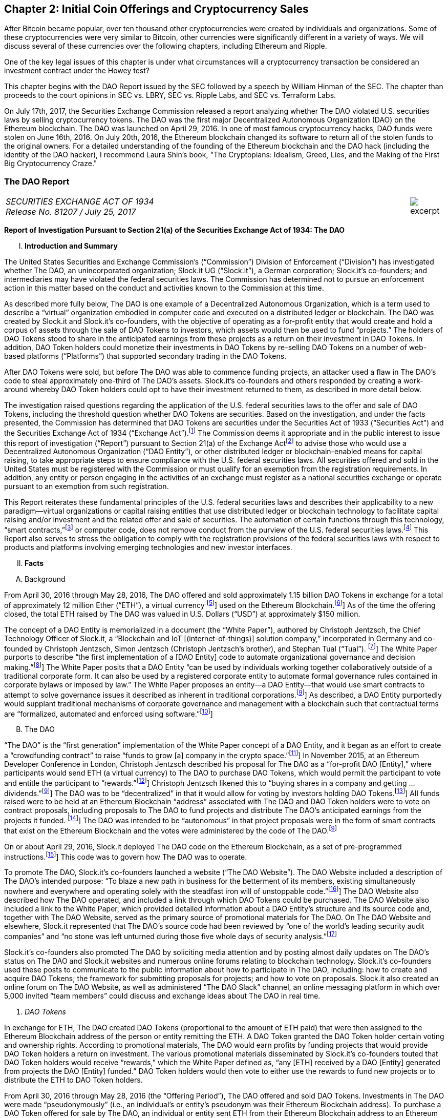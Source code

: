 [[ico-chapter]]
== Chapter 2: Initial Coin Offerings and Cryptocurrency Sales ==

After Bitcoin became popular, over ten thousand other cryptocurrencies were created by individuals and organizations.  Some of these cryptocurrencies were very similar to Bitcoin, other currencies were significantly different in a variety of ways.  We will discuss several of these currencies over the following chapters, including Ethereum and Ripple.  

One of the key legal issues of this chapter is under what circumstances will a cryptocurrency transaction be considered an investment contract under the Howey test?  

This chapter begins with the DAO Report issued by the SEC followed by a speech by William Hinman of the SEC.  The chapter than proceeds to the court opinions in SEC vs. LBRY, SEC vs. Ripple Labs, and SEC vs. Terraform Labs.

On July 17th, 2017, the Securities Exchange Commission released a report analyzing whether The DAO violated U.S. securities laws by selling cryptocurrency tokens.  The DAO was the first major Decentralized Autonomous Organization (DAO) on the Ethereum blockchain.  The DAO was launched on April 29, 2016.  In one of most famous cryptocurrency hacks, DAO funds were stolen on June 16th, 2016.  On July 20th, 2016, the Ethereum blockchain changed its software to return all of the stolen funds to the original owners.  For a detailed understanding of the founding of the Ethereum blockchain and the DAO hack (including the identity of the DAO hacker), I recommend Laura Shin's book, "The Cryptopians: Idealism, Greed, Lies, and the Making of the First Big Cryptocurrency Craze."  

////
###################################################################################################
# The Dao Report
# https://www.sec.gov/litigation/investreport/34-81207.pdf
#
#
#
#
#
#
#
###################################################################################################>>>>>>>>>>
////
[[ico_dao]]
[role=excerpt-section]
=== The DAO Report ===

[cols="12a,1a", width=100%, frame=none, grid=rows]
|===
>|
_SECURITIES EXCHANGE ACT OF 1934 +
Release No. 81207 / July 25, 2017_
>| 
image::excerpt.png[]
|===



[.lead]
*Report of Investigation Pursuant to Section 21(a) of the Securities Exchange Act of 1934: The DAO*

[upperroman, start=1]
. *Introduction and Summary*

[.text-justify]
The United States Securities and Exchange Commission’s (“Commission”) Division of Enforcement (“Division”) has investigated whether The DAO, an unincorporated organization; Slock.it UG (“Slock.it”), a German corporation; Slock.it’s co-founders; and intermediaries may have violated the federal securities laws. The Commission has determined not to pursue an enforcement action in this matter based on the conduct and activities known to the Commission at this time.
[.text-justify]
As described more fully below, The DAO is one example of a Decentralized Autonomous Organization, which is a term used to describe a “virtual” organization embodied in computer code and executed on a distributed ledger or blockchain. The DAO was created by Slock.it and Slock.it’s co-founders, with the objective of operating as a for-profit entity that would create and hold a corpus of assets through the sale of DAO Tokens to investors, which assets would then be used to fund “projects.” The holders of DAO Tokens stood to share in the anticipated earnings from these projects as a return on their investment in DAO Tokens. In addition, DAO Token holders could monetize their investments in DAO Tokens by re-selling DAO Tokens on a number of web-based platforms (“Platforms”) that supported secondary trading in the DAO Tokens.
[.text-justify]
After DAO Tokens were sold, but before The DAO was able to commence funding projects, an attacker used a flaw in The DAO’s code to steal approximately one-third of The DAO’s assets. Slock.it’s co-founders and others responded by creating a work-around whereby DAO Token holders could opt to have their investment returned to them, as described in more detail below.
[.text-justify]
The investigation raised questions regarding the application of the U.S. federal securities laws to the offer and sale of DAO Tokens, including the threshold question whether DAO Tokens are securities. Based on the investigation, and under the facts presented, the Commission has determined that DAO Tokens are securities under the Securities Act of 1933 (“Securities Act”) and the Securities Exchange Act of 1934 (“Exchange Act”).footnote:[This Report does not analyze the question whether The DAO was an “investment company,” as defined under
Section 3(a) of the Investment Company Act of 1940 (“Investment Company Act”), in part, because The DAO never
commenced its business operations funding projects. Those who would use virtual organizations should consider
their obligations under the Investment Company Act.] The Commission deems it appropriate and in the public interest to issue this report of investigation (“Report”) pursuant to Section 21(a) of the Exchange Actfootnote:[Section 21(a) of the Exchange Act authorizes the Commission to investigate violations of the federal securities
laws and, in its discretion, to “publish information concerning any such violations.” This Report does not constitute
an adjudication of any fact or issue addressed herein, nor does it make any findings of violations by any individual
or entity. The facts discussed in Section II, infra, are matters of public record or based on documentary records. We
are publishing this Report on the Commission’s website to ensure that all market participants have concurrent and
equal access to the information contained herein.] to advise those who would use a Decentralized Autonomous Organization (“DAO Entity”), or other distributed ledger or blockchain-enabled means for capital raising, to take appropriate steps to ensure compliance with the U.S. federal securities laws. All securities offered and sold in the United States must be registered with the Commission or must qualify for an exemption from the registration requirements. In addition, any entity or person engaging in the activities of an exchange must register as a national securities exchange or operate pursuant to an exemption from such registration.
[.text-justify]
This Report reiterates these fundamental principles of the U.S. federal securities laws and describes their applicability to a new paradigm—virtual organizations or capital raising entities that use distributed ledger or blockchain technology to facilitate capital raising and/or investment and the related offer and sale of securities. The automation of certain functions through this technology, “smart contracts,”footnote:[Computer scientist Nick Szabo described a “smart contract” as:
[.quoteblock .text-justify]#a computerized transaction protocol that executes terms of a contract. The general objectives of smart contract design are to satisfy common contractual conditions (such as payment terms, liens, confidentiality, and even enforcement), minimize exceptions both malicious and accidental, and minimize the need for trusted intermediaries. Related economic goals include lowering fraud loss, arbitrations and enforcement costs, and other transaction costs.#] or computer code, does not remove conduct from the purview of the U.S. federal securities laws.footnote:[++See SEC v. C.M. Joiner Leasing Corp., 320 U.S. 344, 351 (1943) (“[T]he reach of the [Securities] Act does not stop with the obvious and commonplace. Novel, uncommon, or irregular devices, whatever they appear to be, are
also reached if it be proved as matter of fact that they were widely offered or dealt in under terms or courses of
dealing which established their character in commerce as ‘investment contracts,’ or as ‘any interest or instrument
commonly known as a ‘security’.”); see also Reves v. Ernst & Young, 494 U.S. 56, 61 (1990) (“Congress’ purpose
in enacting the securities laws was to regulate investments, in whatever form they are made and by whatever name
they are called.”).++] This Report also serves to stress the obligation to comply with the registration provisions of the federal securities laws with respect to products and platforms involving emerging technologies and new investor interfaces.

[upperroman, start=2]
. *Facts*

[upperalpha, start=1]
. [underline]#Background#

[.text-justify]
From April 30, 2016 through May 28, 2016, The DAO offered and sold approximately 1.15 billion DAO Tokens in exchange for a total of approximately 12 million Ether (“ETH”), a virtual currency footnote:[The Financial Action Task Force defines “virtual currency” as: [.quoteblock .text-justify]#a digital representation of value that can be digitally traded and functions as: (1) a medium of exchange; and/or (2) a unit of account; and/or (3) a store of value, but does not have legal tender status (i.e., when tendered to a creditor, is a valid and legal offer of payment) in any jurisdiction. It is not issued or guaranteed by any jurisdiction, and fulfils the above functions only by agreement within the community of users of the virtual currency. Virtual currency is distinguished from fiat currency (a.k.a. “real currency,” “real money,” or “national currency”), which is the coin and paper money of a country that is designated as its legal tender; circulates; and is customarily used and accepted as a medium of exchange in the issuing country. It is distinct from e-money, which is a digital representation of fiat currency used to electronically transfer value denominated in fiat currency.# FATF Report, Virtual Currencies, Key Definitions and Potential AML/CFT Risks, FINANCIAL ACTION TASK FORCE (June 2014), http://www.fatf-gafi.org/media/fatf/documents/reports/Virtual-currency-key-definitions-and-potentialaml-cft-risks.pdf.]] used on the Ethereum Blockchain.footnote:[Ethereum, developed by the Ethereum Foundation, a Swiss nonprofit organization, is a decentralized platform that runs smart contracts on a blockchain known as the Ethereum Blockchain.]]  As of the time the offering closed, the total ETH raised by The DAO was valued in U.S. Dollars (“USD”) at approximately $150 million.

[.text-justify]
The concept of a DAO Entity is memorialized in a document (the “White Paper”), authored by Christoph Jentzsch, the Chief Technology Officer of Slock.it, a “Blockchain and IoT [(internet-of-things)] solution company,” incorporated in Germany and co-founded by Christoph Jentzsch, Simon Jentzsch (Christoph Jentzsch’s brother), and Stephan Tual (“Tual”). footnote:[Christoph Jentzsch released the final draft of the White Paper on or around March 23, 2016. He introduced his concept of a DAO Entity as early as November 2015 at an Ethereum Developer Conference in London, as a medium to raise funds for Slock.it, a German start-up he co-founded in September 2015. Slock.it purports to create technology that embeds smart contracts that run on the Ethereum Blockchain into real-world devices and, as a result, for example, permits anyone to rent, sell or share physical objects in a decentralized way. See SLOCK.IT, https://slock.it/.]] The White Paper purports to describe “the first implementation of a [DAO Entity] code to automate organizational governance and decision making.”footnote:[Christoph Jentzsch, Decentralized Autonomous Organization to Automate Governance Final Draft – Under Review, https://download.slock.it/public/DAO/WhitePaper.pdf.]] The White Paper posits that a DAO Entity “can be used by individuals working together collaboratively outside of a traditional corporate form. It can also be used by a registered corporate entity to automate formal governance rules contained in corporate bylaws or imposed by law.” The White Paper proposes an entity—a DAO Entity—that would use smart contracts to attempt to solve governance issues it described as inherent in traditional corporations.footnote:idem[Id. ]] As described, a DAO Entity purportedly would supplant traditional mechanisms of corporate governance and management with a blockchain such that contractual terms are “formalized, automated and enforced using software.”footnote:[Id. The White Paper contained the following statement: [.quoteblock .text-justify]#++A word of caution, at the outset: the legal status of [DAO Entities] remains the subject of active and vigorous debate and discussion. Not everyone shares the same definition. Some have said that [DAO Entities] are autonomous code and can operate independently of legal systems; others have said that [DAO Entities] must be owned or operate[d] by humans or human created entities. There will be many use cases, and the DAO [Entity] code will develop over time. Ultimately, how a DAO [Entity] functions and its legal status will depend on many factors, including how DAO [Entity] code is used, where it is used, and who uses it. This paper does not speculate about the legal status of [DAO Entities] worldwide. This paper is not intended to offer legal advice or conclusions. Anyone who uses DAO [Entity] code will do so at their own risk.++# Id.]]


[upperalpha, start=2]
. [underline]#The DAO#

[.text-justify]
“The DAO” is the “first generation” implementation of the White Paper concept of a DAO Entity, and it began as an effort to create a “crowdfunding contract” to raise “funds to grow [a] company in the crypto space.”footnote:[Christoph Jentzsch, The History of the DAO and Lessons Learned, SLOCK.IT BLOG (Aug. 24, 2016), https://blog.slock.it/the-history-of-the-dao-and-lessons-learned-d06740f8cfa5#.5o62zo8uv. Although The DAO has been described as a “crowdfunding contract,” The DAO would not have met the requirements of Regulation Crowdfunding, adopted under Title III of the Jumpstart Our Business Startups (JOBS) Act of 2012 (providing an exemption from registration for certain crowdfunding), because, among other things, it was not a broker-dealer or a funding portal registered with the SEC and the Financial Industry Regulatory Authority (“FINRA”). See Regulation Crowdfunding: A Small Entity Compliance Guide for Issuers, SEC (Apr. 5, 2017), https://www.sec.gov/info/smallbus/secg/rccomplianceguide-051316.htm; Updated Investor Bulletin: Crowdfunding for Investors, SEC (May 10, 2017), https://www.sec.gov/oiea/investor-alerts-bulletins/ib_crowdfunding-.html.]] In November 2015, at an Ethereum Developer Conference in London, Christoph Jentzsch described his proposal for The DAO as a “for-profit DAO [Entity],” where participants would send ETH (a virtual currency) to The DAO to purchase DAO Tokens, which would permit the participant to vote and entitle the participant to “rewards.”footnote:[See Slockit, Slock.it DAO demo at Devcon1: IoT + Blockchain, YOUTUBE (Nov. 13, 2015), https://www.youtube.com/watch?v=49wHQoJxYPo.]] Christoph Jentzsch likened this to “buying shares in a company and getting … dividends.”footnote:idem[]] The DAO was to be “decentralized” in that it would allow for voting by investors holding DAO Tokens.footnote:[See Jentzsch, supra note 8.]] All funds raised were to be held at an Ethereum Blockchain “address” associated with The DAO and DAO Token holders were to vote on contract proposals, including proposals to The DAO to fund projects and distribute The DAO’s anticipated earnings from the projects it
funded. footnote:[Id. In theory, there was no limitation on the type of project that could be proposed. For example, proposed “projects” could include, among other things, projects that would culminate in the creation of products or services that DAO Token holders could use or charge others for using.]] The DAO was intended to be “autonomous” in that project proposals were in the form of smart contracts that exist on the Ethereum Blockchain and the votes were administered by the code of The DAO.footnote:idem[]

[.text-justify]
On or about April 29, 2016, Slock.it deployed The DAO code on the Ethereum Blockchain, as a set of pre-programmed instructions.footnote:[++According to the White Paper, a DAO Entity is “activated by deployment on the Ethereum [B]lockchain. Once deployed, a [DAO Entity’s] code requires ‘ether’ [ETH] to engage in transactions on Ethereum. Ether is the digital  fuel that powers the Ethereum Network.” The only way to update or alter The DAO’s code is to submit a new proposal for voting and achieve a majority consensus on that proposal. See Jentzsch, supra note 8. According to Slock.it’s website, Slock.it gave The DAO code to the Ethereum community, noting that:++ [.quoteblock .text-justify]#++The DAO framework is [a] side project of Slock.it UG and a gift to the Ethereum community. It consisted of a definitive whitepaper, smart contract code audited by one of the best security companies in the world and soon, a complete frontend interface. All free and open source for anyone to re-use, it is our way to say ‘thank you’ to the community.++# SLOCK.IT, https://slock.it. The DAO code is publicly-available on GitHub, a host of source code. See The Standard
DAO Framework, Inc., Whitepaper, GITHUB, https://github.com/slockit/DAO.]] This code was to govern how The DAO was to operate.

[.text-justify]
To promote The DAO, Slock.it’s co-founders launched a website (“The DAO Website”). The DAO Website included a description of The DAO’s intended purpose: “To blaze a new path in business for the betterment of its members, existing simultaneously nowhere and everywhere and operating solely with the steadfast iron will of unstoppable code.”footnote:[The DAO Website was available at https://daohub.org.]] The DAO Website also described how The DAO operated, and included a link through which DAO Tokens could be purchased. The DAO Website also included a link to the White Paper, which provided detailed information about a DAO Entity’s structure and its source code and, together with The DAO Website, served as the primary source of promotional materials for The DAO. On The DAO Website and elsewhere, Slock.it represented that The DAO’s source code had been reviewed by “one of the world’s leading security audit companies” and “no stone was left unturned during those five whole days of security analysis.”footnote:[Stephen Tual, Deja Vu DAO Smart Contracts Audit Results, SLOCK.IT BLOG (Apr. 5, 2016), https://blog.slock.it/deja-vu-dai-smart-contracts-audit-results-d26bc088e32e.]

[.text-justify]
Slock.it’s co-founders also promoted The DAO by soliciting media attention and by posting almost daily updates on The DAO’s status on The DAO and Slock.it websites and numerous online forums relating to blockchain technology. Slock.it’s co-founders used these posts to communicate to the public information about how to participate in The DAO, including: how to create and acquire DAO Tokens; the framework for submitting proposals for projects; and how to vote on proposals. Slock.it also created an online forum on The DAO Website, as well as administered “The DAO Slack” channel, an online messaging platform in which over 5,000 invited “team members” could discuss and exchange ideas about The DAO in real time.

[start=1]
. _DAO Tokens_

[.text-justify]
In exchange for ETH, The DAO created DAO Tokens (proportional to the amount of ETH paid) that were then assigned to the Ethereum Blockchain address of the person or entity remitting the ETH. A DAO Token granted the DAO Token holder certain voting and ownership rights. According to promotional materials, The DAO would earn profits by funding projects that would provide DAO Token holders a return on investment. The various promotional materials disseminated by Slock.it’s co-founders touted that DAO Token holders would receive “rewards,” which the White Paper defined as, “any [ETH] received by a DAO [Entity] generated from projects the DAO [Entity] funded.” DAO Token holders would then vote to either use the rewards to fund new projects or to distribute the ETH to DAO Token holders.
[.text-justify]
From April 30, 2016 through May 28, 2016 (the “Offering Period”), The DAO offered and sold DAO Tokens. Investments in The DAO were made “pseudonymously” (i.e., an individual’s or entity’s pseudonym was their Ethereum Blockchain address). To purchase a DAO Token offered for sale by The DAO, an individual or entity sent ETH from their Ethereum Blockchain address to an Ethereum Blockchain address associated with The DAO. All of the ETH raised in the offering as well as any future profits earned by The DAO were to be pooled and held in The DAO’s Ethereum Blockchain address. The token price fluctuated in a range of approximately 1 to 1.5 ETH per 100 DAO Tokens, depending on when the tokens were purchased during the Offering Period.  Anyone was eligible to purchase DAO Tokens (as long as they paid ETH). There ere no limitations placed on the number of DAO Tokens offered for sale, the number of purchasers of DAO Tokens, or the level of sophistication of such purchasers. 
[.text-justify]
DAO Token holders were not restricted from re-selling DAO Tokens acquired in the offering, and DAO Token holders could sell their DAO Tokens in a variety of ways in the secondary market and thereby monetize their investment as discussed below. Prior to the Offering Period, Slock.it solicited at least one U.S. web-based platform to trade DAO Tokens on its system and, at the time of the offering, The DAO Website and other promotional materials disseminated by Slock.it included representations that DAO Tokens would be available for secondary market trading after the Offering Period via several platforms. During the Offering Period and afterwards, the Platforms posted notices on their own websites and on social media that each planned to support secondary market trading of DAO Tokens.footnote:[The Platforms are registered with FinCEN as “Money Services Businesses” and provide systems whereby customers may exchange virtual currencies for other virtual currencies or fiat currencies.]] In addition to secondary market trading on the Platforms, after the Offering Period, DAO Tokens were to be freely transferable on the Ethereum Blockchain. DAO Token holders would also be permitted to redeem their DAO Tokens for ETH through a complicated, multi-week (approximately 46-day) process referred to as a DAO Entity “split.”footnote:[According to the White Paper, the primary purpose of a split is to protect minority shareholders and prevent what is commonly referred to as a “51% Attack,” whereby an attacker holding 51% of a DAO Entity’s Tokens could create a proposal to send all of the DAO Entity’s funds to himself or herself.]

[start=2]
. _Participants in The DAO_

[.text-justify]
According to the White Paper, in order for a project to be considered for funding with “a DAO [Entity]’s [ETH],” a “Contractor” first must submit a proposal to the DAO Entity. Specifically, DAO Token holders expected Contractors to submit proposals for projects that could provide DAO Token holders returns on their investments. Submitting a proposal to The DAO involved: (1) writing a smart contract, and then deploying and publishing it on the Ethereum Blockchain; and (2) posting details about the proposal on The DAO Website, including the Ethereum Blockchain address of the deployed contract and a link to its source code. Proposals could be viewed on The DAO Website as well as other publicly-accessible websites. Per the White Paper, there were two prerequisites for submitting a proposal. An individual or entity must: (1) own at least one DAO Token; and (2) pay a deposit in the form of ETH that would be forfeited to the DAO Entity if the proposal was put up for a vote and failed to achieve a quorum of DAO Token holders. It was publicized that Slock.it would be the first to submit a proposal for funding.footnote:[It was stated on The DAO Website and elsewhere that Slock.it anticipated that it would be the first to submit a proposal for funding. In fact, a draft of Slock.it’s proposal for funding for an “Ethereum Computer and Universal Sharing Network” was publicly-available online during the Offering Period.]

[.text-justify]
ETH raised by The DAO was to be distributed to a Contractor to fund a proposal only on a majority vote of DAO Token holders.footnote:[DAO Token holders could vote on proposals, either by direct interaction with the Ethereum Blockchain or by using an application that interfaces with the Ethereum Blockchain. It was generally acknowledged that DAO Token holders needed some technical knowledge in order to submit a vote, and The DAO Website included a link to a step-by-step tutorial describing how to vote on proposals.]] DAO Token holders were to cast votes, which would be weighted by the number of tokens they controlled, for or against the funding of a specific proposal. The voting process, however, was publicly criticized in that it could incentivize distorted voting behavior and, as a result, would not accurately reflect the consensus of the majority of DAO Token holders. Specifically, as noted in a May 27, 2016 blog post by a group of computer security researchers, The DAO’s structure included a “strong positive bias to vote YES on proposals and to suppress NO votes as a side effect of the way in which it restricts users’ range of options following the casting of a vote.”footnote:[By voting on a proposal, DAO Token holders would “tie up” their tokens until the end of the voting cycle. See Jentzsch, supra note 8 at 8 ++(“The tokens used to vote will be blocked, meaning they can not [sic] be transferred until the proposal is closed.”)++. If, however, a DAO Token holder abstained from voting, the DAO Token holder could avoid these restrictions; any DAO Tokens not submitted for a vote could be withdrawn or transferred at any time. As a result, DAO Token holders were incentivized either to vote yes or to abstain from voting. See Dino Mark et al., A Call for a Temporary Moratorium on The DAO, HACKING, DISTRIBUTED (May 27, 2016, 1:35 PM), http://hackingdistributed.com/2016/05/27/dao-call-for-moratorium/.]]

[.text-justify]
Before any proposal was put to a vote by DAO Token holders, it was required to be reviewed by one or more of The DAO’s “Curators.” At the time of the formation of The DAO, the Curators were a group of individuals chosen by Slock.it.footnote:[At the time of The DAO’s launch, The DAO Website identified eleven “high profile” individuals as holders of The DAO’s Curator “Multisig” (or “private key”). These individuals all appear to live outside of the United States. Many of them were associated with the Ethereum Foundation, and The DAO Website touted the qualifications and trustworthiness of these individuals.]] According to the White Paper, the Curators of a DAO Entity had “considerable power.” The Curators performed crucial security functions and maintained ultimate control over which proposals could be submitted to, voted on, and funded by The DAO. As stated on The DAO Website during the Offering Period, The DAO relied on its Curators for “failsafe protection” and for protecting The DAO from “malicous [sic] actors.” Specifically, per The DAO Website, a Curator was responsible for: (1) confirming that any proposal for funding originated from an identifiable person or organization; and (2) confirming that smart contracts associated with any such proposal properly reflected the code the Contractor claims to have deployed on the Ethereum Blockchain. If a Curator determined that the proposal met these criteria, the Curator could add the proposal to the “whitelist,” which was a list of Ethereum Blockchain addresses that could receive ETH from The DAO if the majority of DAO Token holders voted for the proposal.
[.text-justify]
Curators of The DAO had ultimate discretion as to whether or not to submit a proposal for voting by DAO Token holders. Curators also determined the order and frequency of proposals, and could impose subjective criteria for whether the proposal should be whitelisted. One member of the group chosen by Slock.it to serve collectively as the Curator stated publicly that the Curator had “complete control over the whitelist … the order in which things get whitelisted, the duration for which [proposals] get whitelisted, when things get unwhitelisted … [and] clear ability to control the order and frequency of proposals,” noting that “curators have tremendous power.”footnote:[Epicenter, EB134 &#8212; Emin Gün Sirer And Vlad Zamfir: On A Rocky DAO, YOUTUBE (June 6, 2016), https://www.youtube.com/watch?v=ON5GhIQdFU8.]] Another Curator publicly announced his subjective criteria for determining whether to whitelist a proposal, which included his personal ethics.footnote:[Andrew Quentson, Are the DAO Curators Masters or Janitors?, THE COIN TELEGRAPH (June 12, 2016),
https://cointelegraph.com/news/are-the-dao-curators-masters-or-janitors.] Per the White Paper, a Curator also had the power to reduce the voting quorum requirement by 50% every other week. Absent action by a Curator, the quorum could be reduced by 50% only if no proposal had reached the required quorum for 52 weeks.

[start=3]
. _Secondary Market Trading on the Platforms_

[.text-justify]
During the period from May 28, 2016 through early September 2016, the Platforms became the preferred vehicle for DAO Token holders to buy and sell DAO Tokens in the secondary market using virtual or fiat currencies. Specifically, the Platforms used electronic systems that allowed their respective customers to post orders for DAO Tokens on an anonymous basis. For example, customers of each Platform could buy or sell DAO Tokens by entering a market order on the Platform’s system, which would then match with orders from other customers residing on the system. Each Platform’s system would automatically execute these orders based on pre-programmed order interaction protocols established by the Platform.
[.text-justify]
None of the Platforms received orders for DAO Tokens from non-Platform customers or routed its respective customers’ orders to any other trading destinations. The Platforms publicly displayed all their quotes, trades, and daily trading volume in DAO Tokens on their respective websites. During the period from May 28, 2016 through September 6, 2016, one such Platform executed more than 557,378 buy and sell transactions in DAO Tokens by more than 15,000 of its U.S. and foreign customers. During the period from May 28, 2016 through August 1, 2016, another such Platform executed more than 22,207 buy and sell transactions in DAO Tokens by more than 700 of its U.S. customers.

[start=4]
. _Security Concerns, The “Attack” on The DAO, and The Hard Fork_

[.text-justify]
In late May 2016, just prior to the expiration of the Offering Period, concerns about the safety and security of The DAO’s funds began to surface due to vulnerabilities in The DAO’s code. On May 26, 2016, in response to these concerns, Slock.it submitted a “DAO Security Proposal” that called for the development of certain updates to The DAO’s code and the appointment of a security expert.footnote:[See Stephan Tual, Proposal #1-DAO Security, Redux, SLOCK.IT BLOG (May 26, 2016), https://blog.slock.it/bothour-proposals-are-now-out-voting-starts-saturday-morning-ba322d6d3aea. The unnamed security expert would “act as the first point of contact for security disclosures, and continually monitor, pre-empt and avert any potential attack
vectors The DAO may face, including social, technical and economic attacks.” Id. Slock.it initially proposed a
much broader security proposal that included the formation of a “DAO Security” group, the establishment of a “Bug
Bounty Program,” and routine external audits of The DAO’s code. However, the cost of the proposal (125,000
ETH), which would be paid from The DAO’s funds, was immediately criticized as too high and Slock.it decided
instead to submit the revised proposal described above. See Stephan Tual, DAO.Security, a Proposal to guarantee
the integrity of The DAO, SLOCK.IT BLOG (May 25, 2016), https://blog.slock.it/dao-security-a-proposal-toguarantee-the-integrity-of-the-dao-3473899ace9d.] Further, on June 3, 2016, Christoph Jentzsch, on behalf of Slock.it, proposed a moratorium on all proposals until alterations to The DAO’s code to fix vulnerabilities in The DAO’s code had been implemented.footnote:[See TheDAO Proposal_ID 5, ETHERSCAN, https://etherscan.io/token/thedao-proposal/5.]

[.text-justify]
On June 17, 2016, an unknown individual or group (the “Attacker”) began rapidly diverting ETH from The DAO, causing approximately 3.6 million ETH—1/3 of the total ETH raised by The DAO offering—to move from The DAO’s Ethereum Blockchain address to an Ethereum Blockchain address controlled by the Attacker (the “Attack”).footnote[See Stephan Tual, DAO Security Advisory: live updates, SLOCK.IT BLOG (June 17, 2016), https://blog.slock.it/daosecurity-advisory-live-updates-2a0a42a2d07b.] Although the diverted ETH was then held in an address controlled by the Attacker, the Attacker was prevented by The DAO’s code from moving the ETH from that address for 27 days.footnote:idem[]

[.text-justify]
In order to secure the diverted ETH and return it to DAO Token holders, Slock.it’s cofounders and others endorsed a “Hard Fork” to the Ethereum Blockchain. The “Hard Fork,” called for a change in the Ethereum protocol on a going forward basis that would restore the DAO Token holders’ investments as if the Attack had not occurred. On July 20, 2016, after a majority of the Ethereum network adopted the necessary software updates, the new, forked Ethereum Blockchain became active.footnote:[A minority group, however, elected not to adopt the new Ethereum Blockchain created by the Hard Fork because
to do so would run counter to the concept that a blockchain is immutable. Instead they continued to use the former
version of the blockchain, which is now known as “Ethereum Classic.”] The Hard Fork had the effect of transferring all of the funds raised (including those held by the Attacker) from The DAO to a recovery address, where DAO Token holders could exchange their DAO Tokens for ETH.footnote:[See Christoph Jentzsch, What the ‘Fork’ Really Means, SLOCK.IT BLOG (July 18, 2016), https://blog.slock.it/whatthe-fork-really-means-6fe573ac31dd.]] All DAO Token holders who adopted the Hard Fork could exchange their DAO Tokens for ETH, and avoid any loss of the ETH they had invested.footnote:idem[]

[upperroman, start=3]
. *Discussion*

[.text-justify]
The Commission is aware that virtual organizations and associated individuals and entities increasingly are using distributed ledger technology to offer and sell instruments such as DAO Tokens to raise capital. These offers and sales have been referred to, among other things, as “Initial Coin Offerings” or “Token Sales.” Accordingly, the Commission deems it appropriate and in the public interest to issue this Report in order to stress that the U.S. federal securities law may apply to various activities, including distributed ledger technology, depending on the particular facts and circumstances, without regard to the form of the organization or technology used to effectuate a particular offer or sale. In this Report, the Commission considers the particular facts and circumstances of the offer and sale of DAO Tokens to demonstrate the application of existing U.S. federal securities laws to this new paradigm.

[upperalpha, start=1]
. [underline]#Section 5 of the Securities Act#

[.text-justify]
The registration provisions of the Securities Act contemplate that the offer or sale  securities to the public must be accompanied by the “full and fair disclosure” afforded by registration with the Commission and delivery of a statutory prospectus containing information necessary to enable prospective purchasers to make an informed investment decision. Registration entails disclosure of detailed “information about the issuer’s financial condition, the identity and background of management, and the price and amount of securities to be offered … .” SEC v. Cavanagh, 1 F. Supp. 2d 337, 360 (S.D.N.Y. 1998), aff’d, 155 F.3d 129 (2d Cir. 1998). “The registration statement is designed to assure public access to material facts bearing on the value of publicly traded securities and is central to the Act’s comprehensive scheme for protecting public investors.” SEC v. Aaron, 605 F.2d 612, 618 (2d Cir. 1979) (citing SEC v. Ralston Purina Co., 346 U.S. 119, 124 (1953)), vacated on other grounds, 446 U.S. 680 (1980). Section 5(a) of the Securities Act provides that, unless a registration statement is in effect as to a security, it is unlawful for any person, directly or indirectly, to engage in the offer or sale of securities in interstate commerce. Section 5(c) of the Securities Act provides a similar prohibition against offers to sell, or offers to buy, unless a registration statement has been filed. Thus, both Sections 5(a) and 5(c) of the Securities Act prohibit the unregistered offer or sale of securities in interstate commerce. 15 U.S.C. § 77e(a) and (c). Violations of Section 5 do not require scienter. SEC v. Universal Major Indus. Corp., 546 F.2d 1044, 1047 (2d Cir. 1976).

[upperalpha, start=2]
. [underline]#DAO Tokens Are Securities#

[numeric, start=1]
.. _Foundational Principles of the Securities Laws Apply to Virtual Organizations or Capital Raising Entities Making Use of Distributed Ledger Technology_

[.text-justify]
Under Section 2(a)(1) of the Securities Act and Section 3(a)(10) of the Exchange Act, a security includes “an investment contract.” See 15 U.S.C. §§ 77b-77c. An investment contract is an investment of money in a common enterprise with a reasonable expectation of profits to be derived from the entrepreneurial or managerial efforts of others. See SEC v. Edwards, 540 U.S. 389, 393 (2004); SEC v. W.J. Howey Co., 328 U.S. 293, 301 (1946); see also United Housing Found., Inc. v. Forman, 421 U.S. 837, 852-53 (1975) (The “touchstone” of an investment contract “is the presence of an investment in a common venture premised on a reasonable expectation of profits to be derived from the entrepreneurial or managerial efforts of others.”). This definition embodies a “flexible rather than a static principle, one that is capable of adaptation to meet the countless and variable schemes devised by those who seek the use of the money of others on the promise of profits.” Howey, 328 U.S. at 299 (emphasis added). The test “permits the fulfillment of the statutory purpose of compelling full and fair disclosure relative to the issuance of ‘the many types of instruments that in our commercial world fall within the ordinary concept of a security.’” Id. In analyzing whether something is a security, “form should be disregarded for substance,” Tcherepnin v. Knight, 389 U.S. 332, 336 (1967), “and the emphasis should be on economic realities underlying a transaction, and not on the name appended thereto.” United Housing Found., 421 U.S. at 849.

[numeric, start=2]
.. _Investors in The DAO Invested Money_

[.text-justify]
In determining whether an investment contract exists, the investment of “money” need not take the form of cash. See, e.g., Uselton v. Comm. Lovelace Motor Freight, Inc., 940 F.2d 564, 574 (10th Cir. 1991) (“[I]n spite of Howey’s reference to an ‘investment of money,’ it is well established that cash is not the only form of contribution or investment that will create an investment contract.”).
[.text-justify]
Investors in The DAO used ETH to make their investments, and DAO Tokens were received in exchange for ETH. Such investment is the type of contribution of value that can create an investment contract under Howey. See SEC v. Shavers, No. 4:13-CV-416, 2014 WL 4652121, at *1 (E.D. Tex. Sept. 18, 2014) (holding that an investment of Bitcoin, a virtual currency, meets the first prong of Howey); Uselton, 940 F.2d at 574 (“[T]he ‘investment’ may take the form of ‘goods and services,’ or some other ‘exchange of value’.”) (citations omitted). 

[numeric, start=3]
.. _With a Reasonable Expectation of Profits_

[.text-justify]
Investors who purchased DAO Tokens were investing in a common enterprise  reasonably expected to earn profits through that enterprise when they sent ETH to The DAO’s Ethereum Blockchain address in exchange for DAO Tokens. “[P]rofits” include “dividends, other periodic payments, or the increased value of the investment.” Edwards, 540 U.S. at 394. As described above, the various promotional materials disseminated by Slock.it and its cofounders informed investors that The DAO was a for-profit entity whose objective was to fund projects in exchange for a return on investment.footnote:[That the “projects” could encompass services and the creation of goods for use by DAO Token holders does not change the core analysis that investors purchased DAO Tokens with the expectation of earning profits from the efforts of others.]] The ETH was pooled and available to The DAO to fund projects. The projects (or “contracts”) would be proposed by Contractors. If the proposed contracts were whitelisted by Curators, DAO Token holders could vote on whether The DAO should fund the proposed contracts. Depending on the terms of each particular contract, DAO Token holders stood to share in potential profits from the contracts. Thus, a reasonable investor would have been motivated, at least in part, by the prospect of profits on their investment of ETH in The DAO.

[numeric, start=4]
.. _Derived from the Managerial Efforts of Others_

[loweralpha, start=1]
... The Efforts of Slock.it, Slock.it’s Co-Founders, and The DAO’s Curators Were Essential to the Enterprise

[.text-justify]
Investors’ profits were to be derived from the managerial efforts of others—specifically, Slock.it and its co-founders, and The DAO’s Curators. The central issue is “whether the efforts made by those other than the investor are the undeniably significant ones, those essential managerial efforts which affect the failure or success of the enterprise.” SEC v. Glenn W. Turner Enters., Inc., 474 F.2d 476, 482 (9th Cir. 1973). The DAO’s investors relied on the managerial and entrepreneurial efforts of Slock.it and its co-founders, and The DAO’s Curators, to manage The DAO and put forth project proposals that could generate profits for The DAO’s investors. 
[.text-justify]
Investors’ expectations were primed by the marketing of The DAO and active engagement between Slock.it and its co-founders with The DAO and DAO Token holders. To market The DAO and DAO Tokens, Slock.it created The DAO Website on which it published the White Paper explaining how a DAO Entity would work and describing their vision for a DAO Entity. Slock.it also created and maintained other online forums that it used to provide information to DAO Token holders about how to vote and perform other tasks related to their investment. Slock.it appears to have closely monitored these forums, answering questions from DAO Token holders about a variety of topics, including the future of The DAO, security concerns, ground rules for how The DAO would work, and the anticipated role of DAO Token holders. The creators of The DAO held themselves out to investors as experts in Ethereum, the blockchain protocol on which The DAO operated, and told investors that they had selected persons to serve as Curators based on their expertise and credentials. Additionally, Slock.it told investors that it expected to put forth the first substantive profit-making contract proposal—a blockchain venture in its area of expertise. Through their conduct and marketing materials, Slock.it and its co-founders led investors to believe that they could be relied on to provide the significant managerial efforts required to make The DAO a success.
[.text-justify]
Investors in The DAO reasonably expected Slock.it and its co-founders, and The DAO’s Curators, to provide significant managerial efforts after The DAO’s launch. The expertise of The DAO’s creators and Curators was critical in monitoring the operation of The DAO, safeguarding investor funds, and determining whether proposed contracts should be put for a vote. Investors had little choice but to rely on their expertise. At the time of the offering, The DAO’s protocols had already been pre-determined by Slock.it and its co-founders, including the control that could be exercised by the Curators. Slock.it and its co-founders chose the Curators, whose function it was to: (1) vet Contractors; (2) determine whether and when to submit proposals for votes; (3) determine the order and frequency of proposals that were submitted for a vote; and (4) determine whether to halve the default quorum necessary for a successful vote on certain proposals. Thus, the Curators exercised significant control over the order and frequency of proposals, and could impose their own subjective criteria for whether the proposal should be whitelisted for a vote by DAO Token holders. DAO Token holders’ votes were limited to proposals whitelisted by the Curators, and, although any DAO Token holder could put forth a proposal, each proposal would follow the same protocol, which included vetting and control by the current Curators. While DAO Token holders could put forth proposals to replace a Curator, such proposals were subject to control by the current Curators, including whitelisting and approval of the new address to which the tokens would be directed for such a proposal. In essence, Curators had the power to determine whether a proposal to remove a Curator was put to a vote.footnote:[DAO Token holders could put forth a proposal to split from The DAO, which would result in the creation of a new DAO Entity with a new Curator. Other DAO Token holders would be allowed to join the new DAO Entity as long as they voted yes to the original “split” proposal. Unlike all other contract proposals, a proposal to split did not require a deposit or a quorum, and it required a seven-day debating period instead of the minimum two-week debating period required for other proposals.]

[.text-justify]
And, Slock.it and its co-founders did, in fact, actively oversee The DAO. They monitored The DAO closely and addressed issues as they arose, proposing a moratorium on all proposals until vulnerabilities in The DAO’s code had been addressed and a security expert to monitor potential attacks on The DAO had been appointed. When the Attacker exploited a weakness in the code and removed investor funds, Slock.it and its co-founders stepped in to help resolve the situation.

[loweralpha, start=2]
... DAO Token Holders’ Voting Rights Were Limited

[.text-justify]
Although DAO Token holders were afforded voting rights, these voting rights were limited. DAO Token holders were substantially reliant on the managerial efforts of Slock.it, its co-founders, and the Curators. footnote:[Because, as described above, DAO Token holders were incentivized either to vote yes or to abstain from voting,
the results of DAO Token holder voting would not necessarily reflect the actual view of a majority of DAO Token
holders.] Even if an investor’s efforts help to make an enterprise profitable, those efforts do not necessarily equate with a promoter’s significant managerial efforts or control over the enterprise. See, e.g., Glenn W. Turner, 474 F.2d at 482 (finding that a multi-level marketing scheme was an investment contract and that investors relied on the promoter’s managerial efforts, despite the fact that investors put forth the majority of the labor that made the enterprise profitable, because the promoter dictated the terms and controlled the scheme itself); Long v. Shultz, 881 F.2d 129, 137 (5th Cir. 1989) (“An investor may authorize the assumption of particular risks that would create the possibility of greater profits or losses but still depend on a third party for all of the essential managerial efforts without which the risk could not pay off.”). See also generally SEC v. Merchant Capital, LLC, 483 F.3d 747 (11th Cir. 2007) (finding an investment contract even where voting rights were provided to purported general partners, noting that the voting process provided limited information for investors to make informed decisions, and the purported general partners lacked control over the information in the ballots).
[.text-justify]
The voting rights afforded DAO Token holders did not provide them with meaningful control over the enterprise, because (1) DAO Token holders’ ability to vote for contracts was a largely perfunctory one; and (2) DAO Token holders were widely dispersed and limited in their ability to communicate with one another.
[.text-justify]
First, as discussed above, DAO Token holders could only vote on proposals that had been cleared by the Curators.footnote:[Because, in part, The DAO never commenced its business operations funding projects, this Report does not
analyze the question whether anyone associated with The DAO was an ++“[i]nvestment adviser”++ under Section
202(a)(11) of the Investment Advisers Act of 1940 (“Advisers Act”). See 15 U.S.C. § 80b-2(a)(11). Those who
would use virtual organizations should consider their obligations under the Advisers Act.] And that clearance process did not include any mechanism to provide DAO Token holders with sufficient information to permit them to make informed voting decisions. Indeed, based on the particular facts concerning The DAO and the few draft proposals discussed in online forums, there are indications that contract proposals would not have necessarily provide enough information for investors to make an informed voting decision, affording them less meaningful control. For example, the sample contract proposal attached to the White Paper included little information concerning the terms of the contract. Also, the Slock.it co-founders put forth a draft of their own contract proposal and, in response to questions and requests to negotiate the terms of the proposal (posted to a DAO forum), a Slock.it founder explained that the proposal was intentionally vague and that it was, in essence, a take it or leave it proposition not subject to negotiation or feedback. See, e.g., SEC v. Shields, 744 F.3d 633, 643-45 (10th Cir. 2014) (in assessing whether agreements were investment contracts, court looked to whether “the investors actually had the type of control reserved under the agreements to obtain access to information necessary to protect, manage, and control their investments at the time they purchased their interests.”).
[.text-justify]
Second, the pseudonymity and dispersion of the DAO Token holders made it difficult for them to join together to effect change or to exercise meaningful control. Investments in The DAO were made pseudonymously (such that the real-world identities of investors are not apparent), and there was great dispersion among those individuals and/or entities who were invested in The DAO and thousands of individuals and/or entities that traded DAO Tokens in the secondary market—an arrangement that bears little resemblance to that of a genuine general partnership. Cf. Williamson v. Tucker, 645 F.2d 404, 422-24 (5th Cir. 1981) (“[O]ne would not expect partnership interests sold to large numbers of the general public to provide any real partnership control; at some point there would be so many [limited] partners that a partnership vote would be more like a corporate vote, each partner’s role having been diluted to the level of a single shareholder in a corporation.”).footnote:[The Fifth Circuit in Williamson stated that: [.quoteblock .text-justify]#A general partnership or joint venture interest can be designated a security if the investor can establish, for example, that (1) an agreement among the parties leaves so little power in the hands of the partner or venture that the arrangement in fact distributes power as would a limited partnership; or (2) the partner or venturer is so inexperienced and unknowledgeable in business affairs that he is incapable of intelligently exercising his partnership or venture powers; or (3) the partner or venturer is so dependent on some unique entrepreneurial or managerial ability of the promoter or manager that he cannot replace the manager of the enterprise or otherwise exercise meaningful partnership or venture powers.# Williamson, 645 F.2d at 424 & n.15 (court also noting that, “this is not to say that other factors could not also give rise to such a dependence on the promoter or manager that the exercise of partnership powers would be effectively precluded.”).]] Slock.it did create and maintain online forums on which investors could submit posts regarding contract proposals, which were not limited to use by DAO Token holders (anyone was permitted to post). However, DAO Token holders were pseudonymous, as were their posts to the forums. Those facts, combined with the sheer number of DAO Token holders, potentially made the forums of limited use if investors hoped to consolidate their votes into blocs powerful enough to assert actual control. This was later demonstrated through the fact that DAO Token holders were unable to effectively address the Attack without the assistance of Slock.it and others. The DAO Token holders’ pseudonymity and dispersion diluted their control over The DAO. See Merchant Capital, 483 F.3d at 758 (finding geographic dispersion of investors weighing against investor control).
[.text-justify]
These facts diminished the ability of DAO Token holders to exercise meaningful control over the enterprise through the voting process, rendering the voting rights of DAO Token holders akin to those of a corporate shareholder. Steinhardt Group, Inc. v. Citicorp., 126 F.3d 144, 152 (3d Cir. 1997) (“It must be emphasized that the assignment of nominal or limited responsibilities to the participant does not negate the existence of an investment contract; where the duties
assigned are so narrowly circumscribed as to involve little real choice of action … a security may be found to exist … . [The] emphasis must be placed on economic reality.”) (citing SEC v. Koscot Interplanetary, Inc., 497 F.2d 473, 483 n. 14 (5th Cir. 1974)).
[.text-justify]
By contract and in reality, DAO Token holders relied on the significant managerial efforts provided by Slock.it and its co-founders, and The DAO’s Curators, as described above. Their efforts, not those of DAO Token holders, were the “undeniably significant” ones, essential to the overall success and profitability of any investment into The DAO. See Glenn W. Turner, 474 F.2d at 482.

[upperalpha, start=3]
.. [underline]#Issuers Must Register Offers and Sales of Securities Unless a Valid Exemption Applies#

[.text-justify]
The definition of “issuer” is broadly defined to include “every person who issues or proposes to issue any security” and “person” includes “any unincorporated organization.” 15 U.S.C. § 77b(a)(4). The term “issuer” is flexibly construed in the Section 5 context “as issuers devise new ways to issue their securities and the definition of a security itself expands.” Doran v. Petroleum Mgmt. Corp., 545 F.2d 893, 909 (5th Cir. 1977); accord SEC v. Murphy, 626 F.2d 633, 644 (9th Cir. 1980) (“[W]hen a person [or entity] organizes or sponsors the organization of limited partnerships and is primarily responsible for the success or failure of the venture for which the partnership is formed, he will be considered an issuer … .”).
[.text-justify]
The DAO, an unincorporated organization, was an issuer of securities, and information about The DAO was “crucial” to the DAO Token holders’ investment decision. See Murphy, 626 F.2d at 643 (“Here there is no company issuing stock, but instead, a group of individuals investing funds in an enterprise for profit, and receiving in return an entitlement to a percentage of the proceeds of the enterprise.”) (citation omitted). The DAO was “responsible for the success or failure of the enterprise,” and accordingly was the entity about which the investors needed information material to their investment decision. Id. at 643-44. During the Offering Period, The DAO offered and sold DAO Tokens in exchange for ETH through The DAO Website, which was publicly-accessible, including to individuals in the United States. During the Offering Period, The DAO sold approximately 1.15 billion DAO Tokens in exchange for a total of approximately 12 million ETH, which was valued in USD, at the time, at approximately $150 million. Because DAO Tokens were securities, The DAO was required to register the offer and sale of DAO Tokens, unless a valid exemption from such registration applied.
[.text-justify]
Moreover, those who participate in an unregistered offer and sale of securities not subject to a valid exemption are liable for violating Section 5. See, e.g., Murphy, 626 F.2d at 650-51 (“[T]hose who ha[ve] a necessary role in the transaction are held liable as participants.”) (citing SEC v. North Am. Research & Dev. Corp., 424 F.2d 63, 81 (2d Cir. 1970); SEC v. Culpepper, 270 F.2d 241, 247 (2d Cir. 1959); SEC v. International Chem. Dev. Corp., 469 F.2d 20, 28 (10th Cir. 1972); Pennaluna & Co. v. SEC, 410 F.2d 861, 864 n.1, 868 (9th Cir. 1969)); SEC v. Softpoint, Inc., 958 F. Supp 846, 859-60 (S.D.N.Y. 1997) (“The prohibitions of Section 5 … sweep[] broadly to encompass ‘any person’ who participates in the offer or sale of an unregistered, non-exempt security.”); SEC v. Chinese Consol. Benevolent Ass’n., 120 F.2d 738, 740-41 (2d Cir. 1941) (defendant violated Section 5(a) “because it engaged in selling unregistered securities” issued by a third party “when it solicited offers to buy the securities ‘for value’”).

[upperalpha, start=4]
.. [underline]#A System that Meets the Definition of an Exchange Must Register as a National Securities Exchange or Operate Pursuant to an Exemption from Such Registration#

[.text-justify]
Section 5 of the Exchange Act makes it unlawful for any broker, dealer, or exchange, directly or indirectly, to effect any transaction in a security, or to report any such transaction, in interstate commerce, unless the exchange is registered as a national securities exchange under Section 6 of the Exchange Act, or is exempted from such registration. See 15 U.S.C. §78e. Section 3(a)(1) of the Exchange Act defines an “exchange” as “any organization, association, or group of persons, whether incorporated or unincorporated, which constitutes, maintains, or provides a market place or facilities for bringing together purchasers and sellers of securities or for otherwise performing with respect to securities the functions commonly performed by a stock exchange as that term is generally understood … .” 15 U.S.C. § 78c(a)(1). Exchange Act Rule 3b-16(a) provides a functional test to assess whether a trading system meets the definition of exchange under Section 3(a)(1). Under Exchange Act Rule 3b-16(a), an organization, association, or group of persons shall be considered to constitute, maintain, or provide “a marketplace or facilities for bringing together purchasers and sellers of securities or for otherwise performing with respect to securities the functions commonly performed by a stock exchange,” if such organization, association, or group of persons: (1) brings together the orders for securities of multiple buyers and sellers; and (2) uses established, non-discretionary methods (whether by providing a trading facility or by setting rules) under which such orders interact with each other, and the buyers and sellers entering such orders agree to the terms of the trade.footnote:[See 17 C.F.R. § 240.3b-16(a). The Commission adopted Rule 3b-16(b) to exclude explicitly certain systems that the Commission believed did not meet the exchange definition. These systems include systems that merely route orders to other execution facilities and systems that allow persons to enter orders for execution against the bids and offers of a single dealer system. See Securities Exchange Act Rel. No. 40760 (Dec. 8, 1998), 63 FR 70844 (Dec. 22, 1998) (Regulation of Exchanges and Alternative Trading Systems) (“Regulation ATS”), 70852.]] A system that meets the criteria of Rule 3b-16(a), and is not excluded under Rule 3b16(b), must register as a national securities exchange pursuant to Sections 5 and 6 of the Exchange Act footnote:[15 U.S.C. § 78e. A “national securities exchange” is an exchange registered as such under Section 6 of the Exchange Act. 15 U.S.C. § 78f.]] or operate pursuant to an appropriate exemption. One frequently used exemption is for alternative trading systems (“ATS”).footnote:[Rule 300(a) of Regulation ATS promulgated under the Exchange Act provides that an ATS is: [.quoteblock .text-justify]#++any organization, association, person, group of persons, or system: (1) [t]hat constitutes, maintains, or provides a market place or facilities for bringing together purchasers and sellers of securities or for otherwise performing with respect to securities the functions commonly performed by a stock exchange within the meaning of [Exchange Act Rule 3b-16]; and (2) [t]hat does not: (i) [s]et rules governing the conduct of subscribers other than the conduct of subscribers’ trading on such [ATS]; or (ii) [d]iscipline subscribers other than by exclusion from trading.++# Regulation ATS, supra note 40, Rule 300(a).]] Rule 3a1-1(a)(2) exempts from the definition of “exchange” under Section 3(a)(1) an ATS that complies with Regulation ATS,footnote:[See 17 C.F.R. § 240.3a1-1(a)(2). Rule 3a1-1 also provides two other exemptions from the definition of “exchange” for any ATS operated by a national securities association, and any ATS not required to comply with Regulation ATS pursuant to Rule 301(a) of Regulation ATS. See 17 C.F.R. §§ 240.3a1-1(a)(1) and (3).]] which includes, among other things, the requirement to register as a broker-dealer and file a Form ATS with the Commission to provide notice of the ATS’s operations. Therefore, an ATS that operates pursuant to the Rule 3a1-1(a)(2) exemption and complies with Regulation ATS would not be subject to the registration requirement of Section 5 of the Exchange Act.
[.text-justify]
The Platforms that traded DAO Tokens appear to have satisfied the criteria of Rule 3b16(a) and do not appear to have been excluded from Rule 3b-16(b). As described above, the Platforms provided users with an electronic system that matched orders from multiple parties to buy and sell DAO Tokens for execution based on non-discretionary methods.

[upperroman, start=4]
. *Conclusion and References for Additional Guidance*

[.text-justify]
Whether or not a particular transaction involves the offer and sale of a security— regardless of the terminology used—will depend on the facts and circumstances, including the economic realities of the transaction. Those who offer and sell securities in the United States must comply with the federal securities laws, including the requirement to register with the Commission or to qualify for an exemption from the registration requirements of the federal
securities laws. The registration requirements are designed to provide investors with procedural protections and material information necessary to make informed investment decisions. These requirements apply to those who offer and sell securities in the United States, regardless whether the issuing entity is a traditional company or a decentralized autonomous organization, regardless whether those securities are purchased using U.S. dollars or virtual currencies, and regardless whether they are distributed in certificated form or through distributed ledger technology. In addition, any entity or person engaging in the activities of an exchange, such as bringing together the orders for securities of multiple buyers and sellers using established nondiscretionary methods under which such orders interact with each other and buyers and sellers entering such orders agree upon the terms of the trade, must register as a national securities exchange or operate pursuant to an exemption from such registration.
[.text-justify]
To learn more about registration requirements under the Securities Act, please visit the Commission’s website link:https://www.sec.gov/answers/regis33.htm[here]. To learn more about the Commission’s registration requirements for investment companies, please visit the Commission’s website link:https://www.sec.gov/investment/fast-answers/divisionsinvestmentinvcoreg121504htm.html[here]. To learn more about the Commission’s registration requirements for national securities exchanges, please visit the Commission’s website link:https://www.sec.gov/divisions/marketreg/mrexchanges.shtml[here]. To learn more about alternative trading systems, please see the Regulation ATS adopting release link:https://www.sec.gov/rules/final/34-40760.txt[here]. 

For additional guidance, please see the following Commission enforcement actions involving virtual currencies:

* SEC v. Trendon T. Shavers and Bitcoin Savings and Trust, Civil Action No. 4:13-CV-416 (E.D. Tex., complaint filed July 23, 2013)
* In re Erik T. Voorhees, Rel. No. 33-9592 (June 3, 2014)
* In re BTC Trading, Corp. and Ethan Burnside, Rel. No. 33-9685 (Dec. 8, 2014)
* SEC v. Homero Joshua Garza, Gaw Miners, LLC, and ZenMiner, LLC (d/b/a Zen Cloud), Civil Action No. 3:15-CV-01760 (D. Conn., complaint filed Dec. 1, 2015)
* In re Bitcoin Investment Trust and SecondMarket, Inc., Rel. No. 34-78282 (July 11, 2016)
* In re Sunshine Capital, Inc., File No. 500-1 (Apr. 11, 2017)

And please see the following investor alerts:

* Bitcoin and Other Virtual Currency-Related Investments (May 7, 2014)
* Ponzi Schemes Using Virtual Currencies (July 2013) 

By the Commission.


- - -



[[ico_dao_questions]]
==== Discussion Questions ====
[.text-justify]
. Does the DAO report clarify how to determine whether a cryptocurrency is a security regulated by the SEC?

////
# ICO DAO SECTION END
#<<<<<<<<<<
////

On June 14th, 2018, William Hinman, then Director of the Securities and Exchange Commission’s Division of Corporation Finance, gave a speech at the Yahoo Finance All Markets Summit on when he thought cryptocurrencies were sufficiently decentralized to not be a security.  
////

#<<<<<<<<<<
////


////
###################################################################################################
### When Howey Met Gary
#
#
#
#
#
#
#
###################################################################################################>>>>>>>>>>
////

[[ico_howey]]
[role=excerpt-section]
=== Digital Asset Transactions: When Howey Met Gary (Plastic) ===

[cols="12a,1a", width=100%, frame=none, grid=rows]
|===
>|
_&nbsp; +
https://www.sec.gov/news/speech/speech-hinman-061418_
>| 
image::excerpt.png[]
|===

*Remarks at the Yahoo Finance All Markets Summit: Crypto*

Thank you Andy. I am pleased to be here today. This event provides a great opportunity to address a topic that is the subject of considerable debate in the press and in the crypto-community -- whether a digital asset offered as a security can, over time, become something other than a security.

To start, we should frame the question differently and focus not on the digital asset itself, but on the circumstances surrounding the digital asset and the manner in which it is sold. To that end, a better line of inquiry is: “Can a digital asset that was originally offered in a securities offering ever be later sold in a manner that does not constitute an offering of a security?” In cases where the digital asset represents a set of rights that gives the holder a financial interest in an enterprise, the answer is likely “no.” In these cases, calling the transaction an initial coin offering, or “ICO,” or a sale of a “token,” will not take it out of the purview of the U.S. securities laws.

But what about cases where there is no longer any central enterprise being invested in or where the digital asset is sold only to be used to purchase a good or service available through the network on which it was created? I believe in these cases the answer is a qualified “yes.” I would like to share my thinking with you today about the circumstances under which that could occur.

Before I turn to the securities law analysis, let me share what I believe may be most exciting about distributed ledger technology -- that is, the potential to share information, transfer value, and record transactions in a decentralized digital environment. Potential applications include supply chain management, intellectual property rights licensing, stock ownership transfers and countless others. There is real value in creating applications that can be accessed and executed electronically with a public, immutable record and without the need for a trusted third party to verify transactions. Some people believe that this technology will transform e-commerce as we know it. There is excitement and a great deal of speculative interest around this new technology. Unfortunately, there also are cases of fraud. In many regards, it is still “early days.”

But I am not here to discuss the promise of technology -- there are many in attendance and speaking here today that can do a much better job of that. I would like to focus on the application of the federal securities laws to digital asset transactions -- that is how tokens and coins are being issued, distributed and sold. While perhaps a bit dryer than the promise of the blockchain, this topic is critical to the broader acceptance and use of these novel instruments.

I will begin by describing what I often see. Promoters, in order to raise money to develop networks on which digital assets will operate, often sell the tokens or coins rather than sell shares, issue notes or obtain bank financing. But, in many cases, the economic substance is the same as a conventional securities offering. Funds are raised with the expectation that the promoters will build their system and investors can earn a return on the instrument -- usually by selling their tokens in the secondary market once the promoters create something of value with the proceeds and the value of the digital enterprise increases.

When we see that kind of economic transaction, it is easy to apply the Supreme Court's “investment contract” test first announced in SEC v. Howey. That test requires an investment of money in a common enterprise with an expectation of profit derived from the efforts of others. And it is important to reflect on the facts of Howey. A hotel operator sold interests in a citrus grove to its guests and claimed it was selling real estate, not securities. While the transaction was recorded as a real estate sale, it also included a service contract to cultivate and harvest the oranges. The purchasers could have arranged to service the grove themselves but, in fact, most were passive, relying on the efforts of Howey-in-the-Hills Service, Inc. for a return. In articulating the test for an investment contract, the Supreme Court stressed: “Form [is] disregarded for substance and the emphasis [is] placed upon economic reality.” So the purported real estate purchase was found to be an investment contract -- an investment in orange groves was in these circumstances an investment in a security.

Just as in the Howey case, tokens and coins are often touted as assets that have a use in their own right, coupled with a promise that the assets will be cultivated in a way that will cause them to grow in value, to be sold later at a profit. And, as in Howey -- where interests in the groves were sold to hotel guests, not farmers -- tokens and coins typically are sold to a wide audience rather than to persons who are likely to use them on the network.

In the ICOs I have seen, overwhelmingly, promoters tout their ability to create an innovative application of blockchain technology. Like in Howey, the investors are passive. Marketing efforts are rarely narrowly targeted to token users. And typically at the outset, the business model and very viability of the application is still uncertain. The purchaser usually has no choice but to rely on the efforts of the promoter to build the network and make the enterprise a success. At that stage, the purchase of a token looks a lot like a bet on the success of the enterprise and not the purchase of something used to exchange for goods or services on the network.

As an aside, you might ask, given that these token sales often look like securities offerings, why are the promoters choosing to package the investment as a coin or token offering? This is an especially good question if the network on which the token or coin will function is not yet operational. I think there can be a number of reasons. For a while, some believed such labeling might, by itself, remove the transaction from the securities laws. I think people now realize labeling an investment opportunity as a coin or token does not achieve that result. Second, this labeling might have been used to bring some marketing “sizzle” to the enterprise. That might still work to some extent, but the track record of ICOs is still being sorted out and some of that sizzle may now be more of a potential warning flare for investors.

Some may be attracted to a blockchain-mediated crowdfunding process. Digital assets can represent an efficient way to reach a global audience where initial purchasers have a stake in the success of the network and become part of a network where their participation adds value beyond their investment contributions. The digital assets are then exchanged -- for some, to help find the market price for the new application; for others, to speculate on the venture. As I will discuss, whether a transaction in a coin or token on the secondary market amounts to an offer or sale of a security requires a careful and fact-sensitive legal analysis.

I believe some industry participants are beginning to realize that, in some circumstances, it might be easier to start a blockchain-based enterprise in a more conventional way. In other words, conduct the initial funding through a registered or exempt equity or debt offering and, once the network is up and running, distribute or offer blockchain-based tokens or coins to participants who need the functionality the network and the digital assets offer. This allows the tokens or coins to be structured and offered in a way where it is evident that purchasers are not making an investment in the development of the enterprise.

Returning to the ICOs I am seeing, strictly speaking, the token -- or coin or whatever the digital information packet is called -- all by itself is not a security, just as the orange groves in Howey were not. Central to determining whether a security is being sold is how it is being sold and the reasonable expectations of purchasers. When someone buys a housing unit to live in, it is probably not a security. But under certain circumstances, the same asset can be offered and sold in a way that causes investors to have a reasonable expectation of profits based on the efforts of others. For example, if the housing unit is offered with a management contract or other services, it can be a security. Similarly, when a CD, exempt from being treated as a security under Section 3 of the Securities Act, is sold as a part of a program organized by a broker who offers retail investors promises of liquidity and the potential to profit from changes in interest rates, the Gary Plastic case teaches us that the instrument can be part of an investment contract that is a security.

The same reasoning applies to digital assets. The digital asset itself is simply code. But the way it is sold -- as part of an investment; to non-users; by promoters to develop the enterprise -- can be, and, in that context, most often is, a security -- because it evidences an investment contract. And regulating these transactions as securities transactions makes sense. The impetus of the Securities Act is to remove the information asymmetry between promoters and investors. In a public distribution, the Securities Act prescribes the information investors need to make an informed investment decision, and the promoter is liable for material misstatements in the offering materials. These are important safeguards, and they are appropriate for most ICOs. The disclosures required under the federal securities laws nicely complement the Howey investment contract element about the efforts of others. As an investor, the success of the enterprise -- and the ability to realize a profit on the investment -- turns on the efforts of the third party. So learning material information about the third party -- its background, financing, plans, financial stake and so forth -- is a prerequisite to making an informed investment decision. Without a regulatory framework that promotes disclosure of what the third party alone knows of these topics and the risks associated with the venture, investors will be uninformed and are at risk.

But this also points the way to when a digital asset transaction may no longer represent a security offering. If the network on which the token or coin is to function is sufficiently decentralized -- where purchasers would no longer reasonably expect a person or group to carry out essential managerial or entrepreneurial efforts -- the assets may not represent an investment contract. Moreover, when the efforts of the third party are no longer a key factor for determining the enterprise's success, material information asymmetries recede. As a network becomes truly decentralized, the ability to identify an issuer or promoter to make the requisite disclosures becomes difficult, and less meaningful.

And so, when I look at Bitcoin today, I do not see a central third party whose efforts are a key determining factor in the enterprise. The network on which Bitcoin functions is operational and appears to have been decentralized for some time, perhaps from inception. Applying the disclosure regime of the federal securities laws to the offer and resale of Bitcoin would seem to add little value. And putting aside the fundraising that accompanied the creation of Ether, based on my understanding of the present state of Ether, the Ethereum network and its decentralized structure, current offers and sales of Ether are not securities transactions. And, as with Bitcoin, applying the disclosure regime of the federal securities laws to current transactions in Ether would seem to add little value. Over time, there may be other sufficiently decentralized networks and systems where regulating the tokens or coins that function on them as securities may not be required. And of course there will continue to be systems that rely on central actors whose efforts are a key to the success of the enterprise. In those cases, application of the securities laws protects the investors who purchase the tokens or coins.

I would like to emphasize that the analysis of whether something is a security is not static and does not strictly inhere to the instrument. Even digital assets with utility that function solely as a means of exchange in a decentralized network could be packaged and sold as an investment strategy that can be a security. If a promoter were to place Bitcoin in a fund or trust and sell interests, it would create a new security. Similarly, investment contracts can be made out of virtually any asset (including virtual assets), provided the investor is reasonably expecting profits from the promoter's efforts.

Let me emphasize an earlier point: simply labeling a digital asset a “utility token” does not turn the asset into something that is not a security. I recognize that the Supreme Court has acknowledged that if someone is purchasing an asset for consumption only, it is likely not a security. But, the economic substance of the transaction always determines the legal analysis, not the labels. The oranges in Howey had utility. Or in my favorite example, the Commission warned in the late 1960s about investment contracts sold in the form of whisky warehouse receipts. Promoters sold the receipts to U.S. investors to finance the aging and blending processes of Scotch whisky. The whisky was real -- and, for some, had exquisite utility. But Howey was not selling oranges and the warehouse receipts promoters were not selling whisky for consumption. They were selling investments, and the purchasers were expecting a return from the promoters' efforts.

Promoters and other market participants need to understand whether transactions in a particular digital asset involve the sale of a security. We are happy to help promoters and their counsel work through these issues. We stand prepared to provide more formal interpretive or no-action guidance about the proper characterization of a digital asset in a proposed use. In addition, we recognize that there are numerous implications under the federal securities laws of a particular asset being considered a security. For example, our Divisions of Trading and Markets and Investment Management are focused on such issues as broker-dealer, exchange and fund registration, as well as matters of market manipulation, custody and valuation. We understand that market participants are working to make their services compliant with the existing regulatory framework, and we are happy to continue our engagement in this process.

What are some of the factors to consider in assessing whether a digital asset is offered as an investment contract and is thus a security? Primarily, consider whether a third party -- be it a person, entity or coordinated group of actors -- drives the expectation of a return. That question will always depend on the particular facts and circumstances, and this list is illustrative, not exhaustive:

    . Is there a person or group that has sponsored or promoted the creation and sale of the digital asset, the efforts of whom play a significant role in the development and maintenance of the asset and its potential increase in value?
    . Has this person or group retained a stake or other interest in the digital asset such that it would be motivated to expend efforts to cause an increase in value in the digital asset? Would purchasers reasonably believe such efforts will be undertaken and may result in a return on their investment in the digital asset?
    . Has the promoter raised an amount of funds in excess of what may be needed to establish a functional network, and, if so, has it indicated how those funds may be used to support the value of the tokens or to increase the value of the enterprise? Does the promoter continue to expend funds from proceeds or operations to enhance the functionality and/or value of the system within which the tokens operate?
    . Are purchasers “investing,” that is seeking a return? In that regard, is the instrument marketed and sold to the general public instead of to potential users of the network for a price that reasonably correlates with the market value of the good or service in the network?
    . Does application of the Securities Act protections make sense? Is there a person or entity others are relying on that plays a key role in the profit-making of the enterprise such that disclosure of their activities and plans would be important to investors? Do informational asymmetries exist between the promoters and potential purchasers/investors in the digital asset?
    . Do persons or entities other than the promoter exercise governance rights or meaningful influence?

While these factors are important in analyzing the role of any third party, there are contractual or technical ways to structure digital assets so they function more like a consumer item and less like a security. Again, we would look to the economic substance of the transaction, but promoters and their counsels should consider these, and other, possible features. This list is not intended to be exhaustive and by no means do I believe each and every one of these factors needs to be present to establish a case that a token is not being offered as a security. This list is meant to prompt thinking by promoters and their counsel, and start the dialogue with the staff -- it is not meant to be a list of all necessary factors in a legal analysis.

. Is token creation commensurate with meeting the needs of users or, rather, with feeding speculation?
. Are independent actors setting the price or is the promoter supporting the secondary market for the asset or otherwise influencing trading?
. Is it clear that the primary motivation for purchasing the digital asset is for personal use or consumption, as compared to investment? Have purchasers made representations as to their consumptive, as opposed to their investment, intent? Are the tokens available in increments that correlate with a consumptive versus investment intent?
. Are the tokens distributed in ways to meet users' needs? For example, can the tokens be held or transferred only in amounts that correspond to a purchaser's expected use? Are there built-in incentives that compel using the tokens promptly on the network, such as having the tokens degrade in value over time, or can the tokens be held for extended periods for investment?
. Is the asset marketed and distributed to potential users or the general public?
. Are the assets dispersed across a diverse user base or concentrated in the hands of a few that can exert influence over the application?
. Is the application fully functioning or in early stages of development?


These are exciting legal times and I am pleased to be part of a process that can help promoters of this new technology and their counsel navigate and comply with the federal securities laws.

_ _ _

==== Discussion Questions ====

. Bill Hinman stated that he wanted to discuss whether "a digital asset offered as a security can, over time, become something other than a security." Is a digital asset a security under the Howey test, or is it the offer that is the investment contract under the Howey test? In Howey, the oranges are not an investment contract, but the offer to sell the orange groves was an investment contract when combined with the maintenance contract.


////
# Howey Section End
#<<<<<<<<<<
////



////
###################################################################################################
### SEC v. LBRY, Inc.
#
#
#
#
#
#
#
###################################################################################################>>>>>>>>>>
////


[[ico_sec_v_lbry]] 
[role=excerpt-section]
=== SEC v. LBRY, Inc. ===



[cols="12a,1a", width=100%, frame=none, grid=rows]
|===
>|
_&nbsp; +
Case 1:21-cv-00260-PB_
>| 
image::excerpt.png[]
|===

[.text-center]
**UNITED STATES DISTRICT COURT +
FOR THE DISTRICT OF NEW HAMPSHIRE**


[cols="1,2,2,1", frame=none, grid=none, width=100% ]
|===
|
|Securities and Exchange Commision +
&nbsp; +
&#8195; v. + 
&nbsp; +
[underline]#LBRY, Inc.#
|&nbsp; +
Case No. 21-cv-260-PB +
Opinion No. 2022 DNH 138 
|
|===

[.text-center]
[underline]#**MEMORANDUM AND ORDER**#

The Securities and Exchange Commission (SEC) contends that LBRY, Inc. offered and sold unregistered securities in violation of Section 5 of the Securities Act of 1933. LBRY responds that it does not need to comply with the Securities Act because its alleged security, a blockchain token called LBC, is not a security at all. Instead, it argues that LBC functions as a digital currency that is an essential component of the LBRY Blockchain. LBRY also asserts that the SEC's attempt to treat LBC as a security violates its right to due process because the agency did not give LBRY fair notice that its offerings of LBC are subject to the securities laws. The parties have filed cross-motions for summary judgment addressing both issues

[.text-center]
*I&#46; [underline]#BACKGROUND#*
[.text-justify]
The nascent technology known as blockchain operates in the background of this dispute. From its earliest days, proponents of blockchain technology have envisioned it as fundamentally altering many aspects of modern life. See Satoshi Nakamoto, Bitcoin: A Peer-to-Peer Electronic Cash System (2008), https://bitcoin.org/bitcoin.pdf[] (outlining the idea for a peer-to-peer electronic payment system). As LBRY explains, a blockchain is essentially a “decentralized ledger maintained by a network of independently owned computers.” See Kauffman Decl., link:https://ecf.nhd.uscourts.gov/doc1/11712791682[Doc. No. 61-3] at 2 ¶ 5. Verified data is held in decentralized “block[s]” linked together via cryptographic consensus protocols. [underline]#See# link:https://ecf.nhd.uscourts.gov/doc1/11712791682[id.] at 2 ¶ 9. New data is connected to previous blocks, forming a chain. [underline]#See# link:https://ecf.nhd.uscourts.gov/doc1/11712791682[id.] at 2 ¶ 6. Digital tokens are used to compensate “miners” who validate transactions and allow for peer-to-peer “transfers of value,” which are then logged in the decentralized ledger. [underline]#See# link:https://ecf.nhd.uscourts.gov/doc1/11712791682[id.] at 2 ¶¶ 6, 9; see also link:https://www.westlaw.com/Document/I31dd31c0c1a211e491e799abcaf7f975/View/FullText.html?transitionType=Default&contextData=(sc.Default)&VR=3.0&RS=da3.0&fragmentIdentifier=co_pp_sp_999_1[Morici v. Hashfast Techs. LLC, No. 5:14-cv-00087-EJD, 2015 WL 906005, at 
*2 (N.D. Cal. Feb. 27, 2015)] (further discussing the technical details of “mining”).  

A. The Development of the LBRY Network

[.text-justify]
LBRY began as an effort to harness blockchain technology to allow users to share videos, images, and other digital content without a centralized host such as YouTube. [underline]#See# Def.'s Mem., link:https://ecf.nhd.uscourts.gov/doc1/11712791680[Doc. No. 61-1] at 3. LBRY asserts that its LBRY Network is “the first decentralized, open-source, fully encrypted content distribution service built using the same blockchain technology that underlies Bitcoin.” [underline]#See# Introducing LBRY: The Bitcoin of Content, link:https://ecf.nhd.uscourts.gov/doc1/11712791688[Doc. No. 61-9] at 1. The LBRY Network is comprised of three components: “(1) the LBRY Blockchain, (2) the LBRY Data Network, and (3) the applications layer[.]” Kauffman Decl., link:https://ecf.nhd.uscourts.gov/doc1/11712791682[Doc. No. 61-3] at 3 ¶ 11. LBRY developed the “LBRY Desktop Application” to run on the LBRY Network.  link:https://ecf.nhd.uscourts.gov/doc1/11712791682[Id.] at 9 ¶ 26. LBRY has also developed other applications to run on the network, as have other thirdparty developers. link:https://ecf.nhd.uscourts.gov/doc1/11712791682[Id.] at 4 ¶ 11. LBRY Credits, or LBC, is the native digital token of the LBRY Blockchain. link:https://ecf.nhd.uscourts.gov/doc1/11712791682[Id.] at 4 ¶ 12. It is used to compensate miners, but it can also be spent on the LBRY Blockchain to publish content, create “channel[s]” that associate content with a single user, tip content creators, purchase paywall content, or “boost[]” channels or content in search results. [underline]#See# link:https://ecf.nhd.uscourts.gov/doc1/11712791682[id.] at 5-6 ¶ 17. Users generally must pay a fee in LBC in order to “interact with the LBRY Network for anything beyond viewing free content.” link:https://ecf.nhd.uscourts.gov/doc1/11712791682[Id.] at 4 ¶ 12. 

[.text-justify]
The LBRY Network was designed to eventually have a circulation of approximately 1 billion LBC. [underline]#See# link:https://ecf.nhd.uscourts.gov/doc1/11712791682[id.] at 4 ¶ 13. Most of the LBC will be released in the future to compensate miners, but when the LBRY Blockchain launched in June 2016, LBRY reserved a “pre-mine” of 400 million LBC for itself. [underline]#See# link:https://ecf.nhd.uscourts.gov/doc1/11712791682[id.] at 5-6 ¶¶ 14-15; [underline]#see also# Kauffman Dep., link:https://ecf.nhd.uscourts.gov/doc1/11712792048[Doc. No. 62-20] at 5. It then sorted its LBC into three buckets: (1) 200 million into a “Community Fund,” to be used for “spreading usage and adoption” of the Network by “rewarding early adopters,” “recruiting producers,” and “rewarding contributors to the community”; (2) 100 million into an “Institutional Fund,” to allow for “the formation of institutional partnerships, as well as for grants and donations to nonprofits and other [NGOs] with similar values as LBRY”; and (3) 100 million into the aptly named “Operational Fund,” to be used for “operational purposes.” [underline]#See# Kauffman Decl., link:https://ecf.nhd.uscourts.gov/doc1/11712791682[Doc. No. 61-3] at 5 ¶ 14.

[.text-justify]
LBRY's co-founders largely self-funded their initial development efforts, but they did raise “a small amount of funds from a number of angel investors.” [underline]#See# Def.'s Mem., link:https://ecf.nhd.uscourts.gov/doc1/11712791680[Doc. No. 61-1] at 5. In September 2016, the company also obtained $500,000 in debt financing through Pillar VC, a venture capital firm. [underline]#See# Kauffman Decl., link:https://ecf.nhd.uscourts.gov/doc1/11712791682[Doc. No. 61-3] at 9 ¶ 29. Since then, LBRY has largely relied on sales and transfers of LBC to fund its operations. [underline]#See# 9/28/2016 LBRY Article, link:https://ecf.nhd.uscourts.gov/doc1/11712791450[Doc. No. 57-8]. 

[.text-justify]
To date, the company has spent approximately half of its pre-mined LBC through various transactions. [underline]#See# Kauffman Decl., link:https://ecf.nhd.uscourts.gov/doc1/11712791682[Doc. No. 61-3] at 4 ¶ 14. LBRY assigned 2 million of its pre-mined LBC to Pillar to extend the company's debt financing. [underline]#See# Token Issuance Agreement, link:https://ecf.nhd.uscourts.gov/doc1/11712792185[Doc. No. 64-30]. It sold 1.7 million LBC to three other entities: Flipside Crypto, a company that identifies, acquires, and stores cryptographic assets for investment clubs, and a pair of online trading platforms, ShapeShift and CoinEx. [underline]#See# Finer Letter, link:https://ecf.nhd.uscourts.gov/doc1/11712792173[Doc. No. 64-18] at 4; Kauffman Dep., link:https://ecf.nhd.uscourts.gov/doc1/11712791424[Doc. No. 56-7] at 28; LBRY Quarterly Credit Report, link:https://ecf.nhd.uscourts.gov/doc1/11712792167[Doc. No. 64-12] at 8. It sold more than 9.8 million LBC to the public directly through LBRY applications and another 44.1 million LBC through various digital asset trading platforms. [underline]#See# Moon Pay Agreement, link:https://ecf.nhd.uscourts.gov/doc1/11712792211[Doc. No. 65-12]; Pl's Statement of Facts, link:https://ecf.nhd.uscourts.gov/doc1/11712791414[Doc. No. 55-2] at 20 ¶¶ 84-87. And it used more than 142 million LBC to incentivize users, software developers, and software testers, as well as compensate employees and contractors. [underline]#See# LBRY Amended Response, link:https://ecf.nhd.uscourts.gov/doc1/11712792172[Doc. No. 64-17].
	
B&#46; The Enforcement Action 
[.text-justify]
The SEC brought this enforcement action in March 2021. [underline]#See# Compl., link:https://ecf.nhd.uscourts.gov/doc1/11712603026[Doc. No. 1] at 1. The agency's sole claim is that LBRY's unregistered offerings of LBC violate sections 5(a) and (c) of the Securities Act, link:++https://1.next.westlaw.com/Document/N0E85F150984511E1AAFAD65E1E33A1E3/View/FullText.html?transitionType=UniqueDocItem&contextData=(sc.Default)&userEnteredCitation=15+usc+77e++[15 U.S.C. § 77e(a), (c)]. Compl., link:https://ecf.nhd.uscourts.gov/doc1/11712603026[Doc. No. 1] at 15. The SEC seeks injunctive relief, disgorgement of monies obtained through LBRY's offerings, and civil penalties. link:https://ecf.nhd.uscourts.gov/doc1/11712603026[Id.] at 15-16.


[.text-center]
*II&#46; [underline]#STANDARD OF REVIEW#*

[.text-justify]
Summary judgment is warranted “only if the record, construed in the light most amiable to the nonmovant, presents no genuine issue as to any material fact and reflects the movant's entitlement to judgment as a matter of law.” link:++https://www.westlaw.com/Document/Ia226096014e911eca2c9cdfd717544ca/View/FullText.html?transitionType=Default&contextData=(sc.Default)&VR=3.0&RS=da3.0&fragmentIdentifier=co_pp_sp_8173_50++[Perea v. Editorial Cultural, Inc., 13 F.4th 43, 50 (1st Cir. 2021)] (quoting link:++https://1.next.westlaw.com/Link/Document/FullText?findType=Y&serNum=2044572724&pubNum=0000506&originatingDoc=Ia226096014e911eca2c9cdfd717544ca&refType=RP&originationContext=document&transitionType=DocumentItem&ppcid=8b8d60e3ef3d42e7a626659d4d602143&contextData=(sc.Default)++[Irobe v. USDA, 890 F.3d 371, 377 (1st Cir. 2018)]) (cleaned up). I need not consider factual disputes immaterial to the legal issues under review in ruling on a motion for summary judgment. [underline]#See# link:++https://www.westlaw.com/Document/I3a8518e29c9d11d991d0cc6b54f12d4d/View/FullText.html?transitionType=Default&contextData=(sc.Default)&VR=3.0&RS=da3.0&fragmentIdentifier=co_pp_sp_780_247++[Anderson v. Liberty Lobby, Inc., 477 U.S. 242, 247–48 (1986)] (“[T]he mere existence of some alleged factual dispute between the parties will not defeat an otherwise properly supported motion for summary judgment[.]”). When parties crossmove for summary judgment, I “view each motion separately, drawing all inferences in favor of the nonmoving party.” [underline]#See# link:++https://www.westlaw.com/Document/I35f9639092f511e998e8870e22e55653/View/FullText.html?transitionType=Default&contextData=(sc.Default)&VR=3.0&RS=da3.0&fragmentIdentifier=co_pp_sp_506_47++[Giguere v. Port Res. Inc., 927 F.3d 43, 47 (1st Cir. 2019)] (quotinglink:++https://1.next.westlaw.com/Link/Document/FullText?findType=Y&serNum=2034897730&pubNum=0000506&originatingDoc=I35f9639092f511e998e8870e22e55653&refType=RP&originationContext=document&transitionType=DocumentItem&ppcid=a3ff094107bf4740bbbc9e1e1db9a568&contextData=(sc.Default)#co_pp_sp_506_953[Fadili v. Deutsche Bank Nat'l Tr. Co., 772 F.3d 951, 953 (1st Cir. 2014)]); [underline]#see# [underline]#also# link:++https://www.westlaw.com/Document/I040206f0232711dbbffafa490ee528f6/View/FullText.html?transitionType=Default&contextData=(sc.Default)&VR=3.0&RS=da3.0&fragmentIdentifier=co_pp_sp_506_205++[Mandel v. Boston Phoenix, Inc., 456 F.3d 198, 205 (1st Cir. 2006)] (“The presence of cross-motions for summary judgment neither dilutes nor distorts this standard of review.”). Thus, I must “determine whether either of the parties deserves judgment as a matter of law on facts that are not disputed.” [underline]#See# link:++https://www.westlaw.com/Document/Ie848619b79a611d99c4dbb2f0352441d/View/FullText.html?transitionType=Default&contextData=(sc.Default)&VR=3.0&RS=da3.0&fragmentIdentifier=co_pp_sp_506_107[Adria Int'l Grp., Inc. v. Ferré Dev., Inc., 241 F.3d 103, 107 (1st Cir. 2001)].

[.text-center]
*III&#46; [underline]#ANALYSIS#*

[text-justify] 
To establish a prima facie violation of Section 5 of the Securities Act, the SEC must prove that LBRY offered or sold securities in interstate commerce without filing a registration statement. [underline]#See# link:++https://www.westlaw.com/Document/Iedab2640c58d11ecbf45df569f0c2bfa/View/FullText.html?transitionType=Default&contextData=(sc.Default)&VR=3.0&RS=da3.0&fragmentIdentifier=co_pp_sp_8173_939++[SEC v. GenAudio Inc., 32 F.4th 902, 939 (10th Cir. 2022)]; [underline]#see# [underline]#also# link:++https://www.westlaw.com/Document/Ie4492f80b2d111e79c8f8bb0457c507d/View/FullText.html?transitionType=Default&contextData=(sc.Default)&VR=3.0&RS=da3.0&fragmentIdentifier=co_pp_sp_506_504++[SEC v. Kahlon, 873 F.3d 500, 504 (5th Cir. 2017)]. LBRY does not challenge the SEC's contention that it offered and sold LBC in interstate commerce without registering its offerings with the SEC. Nor does it argue that its past offerings fall within an exemption to the registration requirement. Thus, the only issues impeding a finding that LBRY violated Section 5 are LBRY's claim that it did not offer LBC as a security and its argument that it was not given fair notice that it needed to register its offerings. I address each issue in turn. 

A&#46; Did LBRY Offer LBC as a Security?

[.text-justify]
When Congress adopted the Securities Act, “it enacted a definition of ‘security’ sufficiently broad to encompass virtually any instrument that might be sold as an investment.” link:++https://www.westlaw.com/Document/I5dff0cc59c9011d9bc61beebb95be672/View/FullText.html?transitionType=Default&contextData=(sc.Default)&VR=3.0&RS=da3.0&fragmentIdentifier=co_pp_sp_780_60++[Reves v. Ernst & Young, 494 U.S. 56, 61 (1990)]. One such instrument is an “investment contract,” which the Supreme Court defined in [underline]#SEC v. W.J. Howey Co.# as “a contract, transaction or scheme whereby a person invests his money in a common enterprise and is led to expect profits solely from the efforts of the promoter or a third party.” link:++https://www.westlaw.com/Document/I22292b4f9bf011d993e6d35cc61aab4a/View/FullText.html?transitionType=Default&contextData=(sc.Default)&VR=3.0&RS=da3.0&fragmentIdentifier=co_pp_sp_780_298++[328 U.S. 293, 298-99 (1946)]; [underline]#see# [underline]#also# link:++https://www.westlaw.com/Document/I13202b1079bf11d9ac1ffa9f33b6c3b0/View/FullText.html?transitionType=Default&contextData=(sc.Default)&VR=3.0&RS=da3.0&fragmentIdentifier=co_pp_sp_506_46++[SEC v. SG Ltd., 265 F.3d 42, 46 (1st Cir. 2001)]. Consistent with the broad reach of the Securities Act, “[t]his definition ‘embodies a flexible rather than a static principle, one that is capable of adaptation to meet the countless and variable schemes devised by those who seek the use of the money of others on the promise of profits.” link:++https://www.westlaw.com/Document/I72f3b0a89c9a11d991d0cc6b54f12d4d/View/FullText.html?transitionType=Default&contextData=(sc.Default)&VR=3.0&RS=da3.0&fragmentIdentifier=co_pp_sp_780_393++[SEC v. Edwards, 540 U.S. 389, 393 (2004)] (quoting link:++https://www.westlaw.com/Document/I22292b4f9bf011d993e6d35cc61aab4a/View/FullText.html?transitionType=Default&contextData=(sc.Default)&VR=3.0&RS=da3.0&fragmentIdentifier=co_pp_sp_780_298++[Howey, 328 U.S. at 299]). The focus of the inquiry is on the objective economic realities of the transaction rather than the form that the transaction takes. link:++https://www.westlaw.com/Document/Iab8f1e949bf011d991d0cc6b54f12d4d/View/FullText.html?transitionType=Default&contextData=(sc.Default)&VR=3.0&RS=da3.0++[United Hous. Found. v. Forman, 421 U.S. 837, 848 (1975)]; [underline]#see# [underline]#also# link:++https://www.westlaw.com/Document/I14265fa660e511deb08de1b7506ad85b/View/FullText.html?transitionType=Default&contextData=(sc.Default)&VR=3.0&RS=da3.0&fragmentIdentifier=co_pp_sp_506_1021++[Warfield v. Alaniz, 569 F.3d 1015, 1021 (9th Cir. 2009)] (“Under [underline]#Howey#, courts conduct an objective inquiry into the character of the instrument or transaction offered based on what the purchasers were ‘led to expect.’”). 
The First Circuit has broken the Howey test into three parts: “(1) the investment of money (2) in a common enterprise (3) with an expectation of profits to be derived solely from the efforts of the promoter or a third party.” link:++https://www.westlaw.com/Document/I13202b1079bf11d9ac1ffa9f33b6c3b0/View/FullText.html?transitionType=Default&contextData=(sc.Default)&VR=3.0&RS=da3.0&fragmentIdentifier=co_pp_sp_506_48++[SG Ltd., 265 F.3d at 46]. Here, only the third component of the Howey test is in dispute. Thus, the issue to be decided is whether the economic realities surrounding LBRY's offerings of LBC led investors to have “a reasonable expectation of profits to be derived from the entrepreneurial or managerial efforts of others.” [underline]#See# link:++https://www.westlaw.com/Document/Iab8f1e949bf011d991d0cc6b54f12d4d/View/FullText.html?transitionType=Default&contextData=(sc.Default)&VR=3.0&RS=da3.0&fragmentIdentifier=co_pp_sp_780_852++[Forman, 421 U.S. at 852]. I analyze the evidence that bears on this issue by first examining LBRY's representations to prospective purchasers and the company's business model. I then turn to LBRY's argument that it has not offered LBC as a security because some purchasers acquired LBC for use on the LBRY Network.

1&#46; LBRY's Representations to Potential Purchasers 

[.text-justify]
The SEC identifies multiple statements by LBRY that it claims led potential investors to reasonably expect that LBC would grow in value as the company continued to oversee the development of the LBRY Network. LBRY minimizes the significance of these statements, and points to its many disclaimers that it did not intend for LBC to be purchased as an investment, but the SEC is correct. LBRY has - at key moments and despite its protestations - been acutely aware of LBC's potential value as an investment. And it made sure potential investors were too. 
[.text-justify]
When LBRY launched the LBRY Network in June 2016, LBC's market capitalization was a healthy $140 million. [underline]#See# 7/15/2016 LBRY Article, link:https://ecf.nhd.uscourts.gov/doc1/11712791453[Doc. No. 57-11]. This, despite the Network's relative infancy and limited usability. By the following month, LBC's market capitalization had ballooned to $1.2 billion. link:https://ecf.nhd.uscourts.gov/doc1/11712791453[Id.] In response, LBRY issued a blog post reflecting on LBC's skyrocketing value. [underline]#See# link:https://ecf.nhd.uscourts.gov/doc1/11712791453[id.] 
[.text-justify]
LBRY captioned the post: “1.2B Market Cap and We Don't Care.” Id. It began by touting the rapid growth in LBC's value, but frankly acknowledged that it could not say whether the current valuation was justified. link:https://ecf.nhd.uscourts.gov/doc1/11712791453[id.] At that point, only three videos were available on the blockchain, each produced by LBRY itself. [underline]#See# link:https://ecf.nhd.uscourts.gov/doc1/11712791453[id.] And LBRY's staff were hard at work “frantically debugging” and developing its product. link:https://ecf.nhd.uscourts.gov/doc1/11712791453[id.] What LBRY did claim to know though was “that the long-term value proposition of LBRY is tremendous, but also dependent on our team staying focused on the task at hand: building this thing.” link:https://ecf.nhd.uscourts.gov/doc1/11712791453[id.] It then closed the post by announcing a policy of neutrality with respect to LBC's price but plainly stating that “[o]ver the long-term, the interests of LBRY and the holders of [LBC] are aligned.” link:https://ecf.nhd.uscourts.gov/doc1/11712791453[id.] 
[.text-justify]
In August 2016, the COO of LBRY, Josh Finer, emailed a potential investor explaining that the company was “currently negotiating private placements of LBC with several [other] investors” and asked the recipient to write him back “if there is interest” so the two could “chat.” [underline]#See# COO Email, link:https://ecf.nhd.uscourts.gov/doc1/11712791488[Doc. No. 59-7]. The thrust of the email (subject line: “LBRY Credits Now Trading – LBC”) is clear. [underline]#See# link:https://ecf.nhd.uscourts.gov/doc1/11712791488[id.] After briefly noting that the platform was up and running, the COO explained how LBC are being traded on “major crypto exchanges” and that trading volume is moving at a healthy clip. [underline]#See# link:https://ecf.nhd.uscourts.gov/doc1/11712791488[id.] The “opportunity is obvious,” wrote the COO, “buy a bunch of credits, put them away safely, and hope that in 1-3 years we've appreciated even 10% of how much Bitcoin has in the past few years.” link:https://ecf.nhd.uscourts.gov/doc1/11712791488[id.] He wraps up by pitching LBRY's commitment to building its Network: “[i]f our product has the utility we plan, the credits should appreciate accordingly.” link:https://ecf.nhd.uscourts.gov/doc1/11712791488[id.] 
[.text-justify]
By November 2016, LBC's price was down, and some LBC investors were getting jittery. Jeremy Kauffman, LBRY's CEO, published a blog post titled “Acryptypical: The CEO of LBRY on the price of LBC,” outlining his view of LBRY's condition and providing “a canonical answer to questions about the price of LBC.” [underline]#See# 11/15/2016 Article, link:https://ecf.nhd.uscourts.gov/doc1/11712791463[Doc. No. 57-21]. LBC's price was low, he contended, because of simple economics: the supply of LBC entering circulation through mining was outpacing the demand for new tokens. [underline]#See# link:https://ecf.nhd.uscourts.gov/doc1/11712791463[id.] And demand was low because, at that point, “there [was] no reason to buy” LBC. [underline]#See# link:https://ecf.nhd.uscourts.gov/doc1/11712791463[id.] When LBRY launched, Kauffman explained, it was “the barest, minimum proof-of-concept [application] possible.” link:https://ecf.nhd.uscourts.gov/doc1/11712791463[id.] 
[.text-justify]
Although it had only been a few months since the launch, LBRY still stressed its long-term goal of “buil[ding] a product that is compelling enough to change people's habits,” replacing “YouTube” and “Amazon.” [underline]#See# link:https://ecf.nhd.uscourts.gov/doc1/11712791463[id.] And while investors were unlikely to make a “quick buck,” Kauffman encouraged them to “hold onto [their LBC] (or spend it to buy some of [LBRY's] great content . . . .).” link:https://ecf.nhd.uscourts.gov/doc1/11712791463[id.] LBRY's message was clear: We are a work in progress. LBC reflects that. Bear with us.  
[.text-justify]
In another communication, this time on Reddit, a user who was “trying to do ++[their]++ research before putting in ++[their]++ money” asked some general questions about how LBRY would manage its holdings of LBC. [underline]#See# Reddit Thread, link:https://ecf.nhd.uscourts.gov/doc1/11712791462[Doc. No. 57-20]. In response, LBRY's Community Manager explained that the only way LBC will be “worth something in the future is if LBRY delivers on their promises to create a revolutionary way to share and monetize content.” [underline]#See# link:https://ecf.nhd.uscourts.gov/doc1/11712791462[id.] The thread also includes another Redditor advising the community manager on what information “would help people with their investment decisions.” [underline]#See# link:https://ecf.nhd.uscourts.gov/doc1/11712791462[id.] 

[.text-justify] 
Another relevant representation came in an interview with Mike Vine, LBRY's “Technology Evangelist”. [underline]#See# Vine Interview, link:https://ecf.nhd.uscourts.gov/doc1/11712791461[Doc. No. 57-19]. Vine explained how the future “value of LBRY credits” would depend on “the success of our media marketplace.” [underline]#See# link:https://ecf.nhd.uscourts.gov/doc1/11712791461[id.] When the interviewer asked how LBRY would keep “stolen[,] . . . unsavory, or downright illegal” content from the protocol, Vine's response betrayed LBRY's powerbroking role within its ecosystem by explaining that LBRY might be able to use its “position as the ‘market maker’ of [LBC] to basically make it more expensive for people to abuse the network.” [underline]#See# link:https://ecf.nhd.uscourts.gov/doc1/11712791461[id.]  
[.text-justify]
In January 2018, Kauffman wrote further on the benefits of blockchain technology in another essay entitled “Blockchain is Love, Blockchain is Life.” 
[underline]#See# 1/10/2018 LBRY Article, link:https://ecf.nhd.uscourts.gov/doc1/11712791458[Doc. No. 57-16]. There, he wrote about what he called the “incentive problem[]” in developing open-source alternatives to existing technologies that are controlled by private companies. [underline]#See# link:https://ecf.nhd.uscourts.gov/doc1/11712791458[id.] One solution to this problem, as Kauffman saw it, was to be found in blockchain technology, which allowed for blockchain tokens to be used to realign incentives. [underline]#See# link:https://ecf.nhd.uscourts.gov/doc1/11712791458[id.] Because a blockchain token “has value in proportion to the usage and success of the network,” developers are incentivized to work to develop and promote new uses for blockchain. link:https://ecf.nhd.uscourts.gov/doc1/11712791458[Id.] As Kauffman put it: 
[.text-justify]
[.quoteblock]#`_"It means that the people who discover and utilize a new protocol or network when it's just getting off the ground can reap substantial value by being there first. This solves the incentive problems around being a first-mover and softens the pain of using a service that probably won't be as feature-rich or slick as established competitors' options. It provides a source of funding for the development of the protocol. The creators can use the token to pay for the salaries and equipment required to get it started."_`#

link:https://ecf.nhd.uscourts.gov/doc1/11712791458[Id.] 

[.text-justify]
And in yet another post, this time in October 2020, LBRY provided another positive update. [underline]#See# 10/14/2020 LBRY Article, link:https://ecf.nhd.uscourts.gov/doc1/11712791466[Doc. No. 57-24]. It explained that it still saw itself as meeting the consumer “demand for a userowned and controlled alternative to YouTube and big tech.” [underline]#See# link:https://ecf.nhd.uscourts.gov/doc1/11712791466[id.] Indeed, its work creating a “compelling token economy centered around digital content exchange” was still “imminently achievable” with just “some tweaks.” [underline]#See# link:https://ecf.nhd.uscourts.gov/doc1/11712791466[id.] LBRY also touted the enormous potential it saw in continuing to develop its application on its blockchain. Other blockchain companies, the post asserted, are forced to rely on “some third-party” to “magicly [sic] build a world-class application” on their blockchains. [underline]#See# link:https://ecf.nhd.uscourts.gov/doc1/11712791466[id.] Not LBRY. And since “[a]pplications used by billions of people can be worth trillions of dollars,” LBRY was uniquely poised to “deliver that value” by “own[ing] the whole stack.” [underline]#See# link:https://ecf.nhd.uscourts.gov/doc1/11712791466[id.]  
[.text-justify]
These statements are representative of LBRY's overall messaging about the growth potential for LBC, and thus the SEC is correct that potential investors would understand that LBRY was pitching a speculative value proposition for its digital token. LBRY's messaging amounts to precisely the “not-very-subtle form of economic inducement” the First Circuit identified in [underline]#SG# as evidencing [underline]#Howey's# “expectation of profits.” [underline]#See# link:++https://www.westlaw.com/Document/I13202b1079bf11d9ac1ffa9f33b6c3b0/View/FullText.html?transitionType=Default&contextData=(sc.Default)&VR=3.0&RS=da3.0&fragmentIdentifier=co_pp_sp_506_54++[SG Ltd., 265 F.3d at 54-55]. 
[.text-justify]
LBRY does not disavow its statements regarding LBC's value or price, but notes that the statements the SEC identifies constitute only 0.25% of “the total number of posts and messages the company has published since its inception.” [underline]#See# Def.'s Obj., link:https://ecf.nhd.uscourts.gov/doc1/11712810845[Doc. No. 74] at 5. But this statistic relies on a misleading denominator. Of course, like many other companies, LBRY regularly publishes statements on a range of topics, and could not argue that the 8,805 tweets it identified having posted, [underline]#see# link:https://ecf.nhd.uscourts.gov/doc1/11712810845[id.], all pertain in equal measure to its views of LBC's long-term value proposition. Since LBRY makes no effort to tally the number of comparable statements to those identified by the SEC, its argument lacks weight.  
[.text-justify]
LBRY also relies on the fact that it informed some potential purchasers of LBC that the company was not offering its token as an investment. But a disclaimer cannot undo the objective economic realities of a transaction. [underline]#See# link:++https://www.westlaw.com/Document/I4ba864e06e4411eaafc9a4147037e074/View/FullText.html?transitionType=Default&contextData=(sc.Default)&VR=3.0&RS=da3.0&fragmentIdentifier=co_pp_sp_7903_365++[SEC v. Telegram Grp. Inc., 448 F. Supp.3d 352, 365 (S.D.N.Y. 2020)] (citing link:++https://www.westlaw.com/Document/I13202b1079bf11d9ac1ffa9f33b6c3b0/View/FullText.html?transitionType=Default&contextData=(sc.Default)&VR=3.0&RS=da3.0&fragmentIdentifier=co_pp_sp_506_54++[SG Ltd., 265 F.3d] at 54) (“Disclaimers, if contrary to the apparent economic reality of a transaction, may be considered by the [c]ourt but are not dispositive.”). 

[.text-justify] 
2&#46; LBRY's Business Model 

[.text-justify]
As I just laid out, LBRY made no secret in its communications with potential investors that it expected LBC to grow in value through its managerial and entrepreneurial efforts. But even if it had never explicitly broadcast its views on the subject, any reasonable investor who was familiar with the company's business model would have understood the connection. 
[.text-justify]
From its inception, LBRY's profitability turned on its ability to grow the value of LBC by increasing usage of the LBRY Network. As Kauffman explained in an October 2016 informal business plan, LBC was the means by which LBRY and other early adopters would be able to profit as use of the network increased. [underline]#See# LBRY Plan, link:https://ecf.nhd.uscourts.gov/doc1/11712792030[Doc. No. 62-2] at 9. This was because “[e]ach percentage of [LBC] can be thought of as having a value proportional to the sum of all information transacted through the network.” link:https://ecf.nhd.uscourts.gov/doc1/11712792030[Id.] In other words, as demand for information stored on the blockchain increased, so too would LBC's value. Accordingly, Kauffman reasoned, “[g]iven this situation, the most reasonable path to profit is to reserve a portion of the cryptocurrency.” link:https://ecf.nhd.uscourts.gov/doc1/11712792030[Id.] Later in the same plan, he discussed the company's liquidation value by stating “[s]ince LBRY's most significant asset will be its credits, it could simply liquify these credits at a return of 10-10,000x on any investment.” link:https://ecf.nhd.uscourts.gov/doc1/11712792030[Id.] at 10. 
[.text-justify]
Similarly, in a post on its website titled “Answers to Big Questions From our Reddit AMA,” LBRY responded to the question “How does the company behind LBRY make money?” by stating:  
[.text-justify]
[.quoteblock]#`_"The LBRY protocol has a built-in digital currency that allows it to function, called LBRY Credits. These Credits are very similar to bitcoins. Having a built-in digital currency creates an opportunity for a new kind of business that has never existed: the protocol first enterprise . . . LBRY Inc. has reserved 10% of all LBRY Credits to fund continued development and provide profit for the founders. Since Credits only gain value as the use of the protocol grows, the company has an incentive to continue developing this open-source project."_`# 

9/28/2016 LBRY Article, link:https://ecf.nhd.uscourts.gov/doc1/11712791450[Doc. No. 57-8]. +

[.text-justify]
The problem for LBRY is not just that a reasonable purchaser of LBC would understand that the tokens being offered represented investment opportunities - even if LBRY never said a word about it. It is that, by retaining hundreds of millions of LBC for itself, LBRY also signaled that it was motivated to work tirelessly to improve the value of its blockchain for itself and any LBC purchasers. This structure, which any reasonable purchaser would understand, would lead purchasers of LBC to expect that they too would profit from their holdings of LBC as a result of LBRY's assiduous efforts. 

[.text-justify]
Simply put, by intertwining LBRY's financial fate with the commercial success of LBC, LBRY made it obvious to its investors that it would work diligently to develop the Network so that LBC would increase in value. As LBRY said, “[o]ver the long-term, the interests of LBRY and the holders of Credits are aligned.” [underline]#See# 7/15/2016 LBRY Article, link:https://ecf.nhd.uscourts.gov/doc1/11712791453[Doc. No. 57-11]. The SEC's burden is made all the easier by statements LBRY made about its managerial efforts, like how “the long-term value proposition of LBRY is . . . dependent on our team staying focused on the task at hand: building this thing.” [underline]#See# link:https://ecf.nhd.uscourts.gov/doc1/11712791453[id.] By its own account, LBRY expended significant managerial efforts to develop its Network and increase the value of LBC.

3&#46; Consumptive Uses for LBC 

[.text-justify]
LBRY's primary response to the SEC's claim starts with two generally uncontested facts: (1) LBC is a utility token designed for use on the LBRY Blockchain, and (2) some unknown number of purchasers of LBC acquired it at least in part with the intention of using it rather than holding it as an investment. Building from there, LBRY leaps to the conclusion that LBC cannot be a security even if LBRY offered it as an investment. LBRY is mistaken about both the facts and the law. 
[.text-justify]
Nothing in the case law suggests that a token with both consumptive and speculative uses cannot be sold as an investment contract. Despite LBRY's insistence to the contrary, I cannot reject the SEC's contention that LBRY offered LBC as a security simply because some LBC purchases were made with consumptive intent. Were it otherwise, the Securities Act would be unable to adapt to the “countless and variable schemes devised by those who seek the use of the money of others on the promise of profits” wherever a token held some consumptive utility. [underline]#See# link:++https://www.westlaw.com/Document/I22292b4f9bf011d993e6d35cc61aab4a/View/FullText.html?transitionType=Default&contextData=(sc.Default)&VR=3.0&RS=da3.0&fragmentIdentifier=co_pp_sp_780_299++[Howey, 328 U.S.] at 299. 
Accordingly, statements from a subset of LBC holders that they purchased LBC for use on the LBRY Blockchain is of limited relevance in determining whether LBRY offered it as a security. [underline]#See# link:++https://www.westlaw.com/Document/I14265fa660e511deb08de1b7506ad85b/View/FullText.html?transitionType=Default&contextData=(sc.Default)&VR=3.0&RS=da3.0&fragmentIdentifier=co_pp_sp_506_1021++[Warfield, 569 F.3d] at 1021 (“[W]hile the subjective intent of the purchasers may have some bearing on the issue of whether they entered into investment contracts, we must focus our inquiry on what the purchasers were offered or promised.”). 
[.text-justify]
In summary, what the evidence in the record discloses is that LBRY promoted LBC as an investment that would grow in value over time through the company's development of the LBRY Network. While some unknown number of purchasers may have acquired LBC in part for consumptive purposes, this does not change the fact that the objective economic realities of LBRY's offerings of LBC establish that it was offering it as a security. 
 
B&#46; Did LBRY Receive Fair Notice? 
[.text-justify]
LBRY argues that I should nonetheless deny the SEC's motion because it did not receive fair notice that its offerings were subject to the securities laws. In pressing this argument, LBRY has abandoned any broad claim that it lacked fair notice of the way in which the [underline]#Howey# test applies to digital tokens in general. Def.'s Obj., link:https://ecf.nhd.uscourts.gov/doc1/11712810845[Doc. No. 74] at 24. Instead, it complains that it lacked fair notice because, until the SEC brought this action, “the Commission historically and consistently focused its guidance, as well as its enforcement efforts, exclusively on the issuance of digital assets in the context of an [Initial Coin Offering] ICO.” link:https://ecf.nhd.uscourts.gov/doc1/11712810845[Id.] 
[.text-justify]
The principal problem with LBRY's fair notice argument is that it offers nothing more to support its position than its bald claim that this is the first case in which the SEC has attempted to enforce the registration requirement against an issuer of digital tokens that did not conduct an ICO.
[.text-justify]
LBRY does not point to any specific statement by the SEC suggesting that companies need only comply with the registration requirement if they conduct an ICO. Nor does LBRY offer any persuasive reading of [underline]#Howey# that would cause a reasonable issuer to conclude that only ICOs are subject to the registration requirement. The test outlined in [underline]#Howey# is necessarily a fact specific one, in which no single fact will likely be dispositive. While participation in an ICO may be relevant to the analysis, it will not determine the outcome in a case like this, where the undisputed evidence leaves no doubt that LBRY offered and sold LBC as a security.  
[.text-justify]
LBRY relies on the Second Circuit's decision in [underline]#Upton v. SEC# for the proposition that the SEC may not impose a sanction for violating the securities laws “pursuant to a substantial change in its enforcement policy that was not reasonably communicated to the public.” [underline]#See# link:++https://www.westlaw.com/Document/Iae5be07091e711d9bdd1cfdd544ca3a4/View/FullText.html?transitionType=Default&contextData=(sc.Default)&VR=3.0&RS=da3.0&fragmentIdentifier=co_pp_sp_506_98++[75 F.3d 92, 98 (2nd Cir. 1996)]. But, as the SEC notes, the facts of [underline]#Upton# bear no resemblance to the present case. [underline]#Upton# involved an attempt by the SEC to sanction the CFO of a brokerage firm for violating an SEC rule that established a formula for setting the amount of money that the brokerage was required to maintain in a customer reserve account. link:++https://www.westlaw.com/Document/Iae5be07091e711d9bdd1cfdd544ca3a4/View/FullText.html?transitionType=Default&contextData=(sc.Default)&VR=3.0&RS=da3.0&fragmentIdentifier=co_pp_sp_506_93++[Id.] at 93. Although it was undisputed that the brokerage had at all times complied with the “literal terms” of the rule, an administrative law judge relied on a novel interpretation of the rule by the SEC to conclude that the CFO could be sanctioned. link:++https://www.westlaw.com/Document/Iae5be07091e711d9bdd1cfdd544ca3a4/View/FullText.html?transitionType=Default&contextData=(sc.Default)&VR=3.0&RS=da3.0&fragmentIdentifier=co_pp_sp_506_94++[Id.] at 94-96. Because the SEC did not give public notice of its new interpretation until after the brokerage had ended its offensive practice, the Second Circuit vacated the sanction imposed by the Commission. link:++https://www.westlaw.com/Document/Iae5be07091e711d9bdd1cfdd544ca3a4/View/FullText.html?transitionType=Default&contextData=(sc.Default)&VR=3.0&RS=da3.0&fragmentIdentifier=co_pp_sp_506_94++[Id.] at 98. 
[.text-justify]
The present case is obviously quite different from the problem the court confronted in [underline]#Upton#. The SEC has not based its enforcement action here on a novel interpretation of a rule that by its terms does not expressly prohibit the relevant conduct. Instead, the SEC has based its claim on a straightforward application of a venerable Supreme Court precedent that has been applied by hundreds of federal courts across the country over more than 70 years. While this may be the first time it has been used against an issuer of digital tokens that did not conduct an ICO, LBRY is in no position to claim that it did not receive fair notice that its conduct was unlawful. 

[.text-center]
*IV&#46; [underline]#CONCLUSION#*

[.text-justify]
As I have explained, the only issues raised by the parties' cross-motions for summary judgment are whether LBRY offered LBC as a security and whether LBRY received fair notice that it needed to register its offerings. Because no reasonable trier of fact could reject the SEC's contention that LBRY offered LBC as a security, and LBRY does not have a triable defense that it lacked fair notice, the SEC is entitled to judgment. The SEC's Motion for Summary Judgment (link:https://ecf.nhd.uscourts.gov/doc1/11712791412[Doc. No. 55]) is granted, and LBRY's Motion for Summary Judgment (link:https://ecf.nhd.uscourts.gov/doc1/11712791679[Doc. No. 61]) is denied. 
* * *


==== Discussion Questions ====

. In LBRY, some of the token purchases were made with consumptive intent and some token purchases were made with investment intent, does the proportion of the purchases for investment vs. consumption matter for the Howey test?  
. Would it make a difference for the Howey test if there were other organizations beyond LBRY promoting the LBC token?  
. Could LBRY have applied Bill Hinman's reasoning to argue that even though LBC was originally a security, it was no longer a security by the time of the SEC action, similar to Ethereum? 

////
# LBRY Section End
#<<<<<<<<<<
////


////
###################################################################################################
# SEC against Ripple Labs, Inc.
# https://www.nysd.uscourts.gov/sites/default/files/2023-07/SEC%20vs%20Ripple%207-13-23.pdf
#
#
#
#
#
#
#
###################################################################################################>>>>>>>>>>
////

[[sec_ripple]]
[role=excerpt-section]
=== SEC v. Ripple Labs et al.  ===

[cols="12a,1a", width=100%, frame=none, grid=rows]
|===
>|
_Case 1:20-cv-10832-AT-SN_
>| 
image::excerpt.png[]
|===


UNITED STATES DISTRICT COURT +
SOUTHERN DISTRICT OF NEW YORK

|===
|SECURITIES AND EXCHANGE +
COMMISSION, +
&nbsp; +
&#8195;&#8195;&#8195;&#8195;&#8195;&#8195;&#8195;&#8195;&#8195;&#8195;&#8195;&#8195;Plaintiff, +
&#8195;&#8195;&#8195;&#8195;&#8195;-against- +
&nbsp; +
RIPPLE LABS, INC., BRADLEY +
GARLINGHOUSE, and CHRISTIAN A. +
LARSEN, +
&nbsp; +
&#8195;&#8195;&#8195;&#8195;&#8195;&#8195;&#8195;&#8195;&#8195;&#8195;&#8195;&#8195;Defendants. ^|&nbsp; +
&nbsp; +
&nbsp; +
&nbsp; +
&nbsp; +
&nbsp; +
&nbsp; +
20 Civ. 10832 (AT) +
&nbsp; +
*[underline]#ORDER#*
|===


ANALISA TORRES, District Judge:

[.text-justify]
Plaintiff, the Securities and Exchange Commission (the “SEC”), brings this action against Defendants Ripple Labs, Inc. (“Ripple”) and two of its senior leaders, Bradley Garlinghouse and Christian A. Larsen, alleging that Defendants engaged in the unlawful offer and sale of securities in violation of Section 5 of the Securities Act of 1933 (the “Securities Act”), 15 U.S.C. §§ 77e(a) and (c). Am. Compl. ¶¶ 9, 430–35, ECF No. 46. The SEC also alleges that Garlinghouse and Larsen aided and abetted Ripple’s Section 5 violations. _Id._ ¶¶ 9, 436–40.
[.text-justify]
Before the Court are the parties’ cross-motions for summary judgment. ECF Nos. 824, 836; _see also_ ECF Nos. 621, 625, 639, 642.  For the reasons stated below, the SEC’s motion is GRANTED in part and DENIED in part, and Defendants’ motion is GRANTED in part and DENIED in part.

[.text-center]
*BACKGROUND*

&#8195;I&#46;&#8195; [underline]#Factual Background#

&#8195;&#8195;A&#46; Development of the XRP Ledger and the Founding of Ripple

[.text-justify]
In 2011 and early 2012, Arthur Britto, Jed McCaleb, and David Schwartz developed the source code for a cryptographically secured ledger, or a “blockchain,” which is now known as the XRP Ledger. SEC 56.1 Resp. ¶ 11, ECF No. 842; _see also_ ECF No. 668. They aimed to create a faster, cheaper, and more energy-efficient alternative to the bitcoin blockchain, the first blockchain ledger which was introduced in 2009. _Id._ ¶¶ 4, 12. When the XRP Ledger launched in 2012, its source code generated a fixed supply of 100 billion XRP. _Id._ ¶¶ 17–18. XRP is the native digital token of the XRP Ledger, and the XRP Ledger requires XRP to operate. _Id._ ¶¶ 13–14. Each unit of XRP is divisible into one million “drops,” and each unit or drop of XRP is fungible with any other unit or drop. Defs. 56.1 Resp. ¶¶ 17–18, ECF No. 835; _see also_ ECF No. 663.

[.text-justify]
In 2012, Britto, Defendant Larsen, and McCaleb founded Ripple. _Id._ ¶ 41; SEC 56.1 Resp. ¶ 32. Larsen became Ripple’s CEO, a position he held until December 2016. Defs. 56.1 Resp. ¶ 41. Of the 100 billion XRP generated by the XRP Ledger’s code, the three founders retained 20 billion for themselves (including 9 billion for Larsen) and provided 80 billion XRP to Ripple. _Id._ ¶ 15; SEC 56.1 Resp. ¶ 21. The founders did not sell any XRP before the launch of the XRP Ledger, and Ripple never owned the 20 billion XRP retained by the three founders. SEC 56.1 Resp. ¶¶ 20, 22.

[.text-justify]
Since its founding, Ripple’s mission has been to realize an “Internet of Value” by using technology to facilitate the transfer of value across the internet. _Id._ ¶ 35. Specifically, Ripple “seeks to modernize international payments by developing a global payments network for international currency transfers.” _Id._ For instance, Ripple developed a software product called RippleNet, which allows customers to clear and settle cross-border financial transactions on mutually agreed upon terms. _Id._ ¶ 41. One feature of RippleNet is known as “on demand liquidity” (“ODL”). _Id._ ¶ 45. ODL facilitates cross-border transactions by allowing customers to exchange fiat currency (for example, U.S. dollars) for XRP and then the XRP for another fiat currency (for example, Mexican pesos). _Id._ ¶ 46; Defs. 56.1 Resp. ¶ 740.

[.text-justify]
Like ODL, some, but not all, of Ripple’s products and services rely on the XRP Ledger and XRP. SEC 56.1 Resp. ¶ 44. The XRP Ledger is based on open-source software; anyone can use the ledger, submit transactions, host a node to contribute to the validation of transactions, propose changes to the source code, or develop applications that run on the ledger. _Id._ ¶¶ 52, 54. Other developers have built software products that use the XRP Ledger, such as payment-processing applications. _Id._ ¶ 59. Ripple has also funded companies as part of its “Xpring” initiative to incentivize the development of other use “cases” on the XRP Ledger. _Id._ ¶¶ 58–59.

&#8195;&#8195;B&#46; Defendants’ Sales and Distributions of XRP

[.text-justify]
At all times before the end of 2020, Ripple owned between 50 and 80 billion XRP. _See_ Defs. 56.1 Resp. ¶¶ 15, 35; _see also id._ ¶ 256. Although the parties dispute the specific dollar amounts and details, they agree that from 2013 through the end of 2020, Ripple engaged in various sales and distributions of XRP. _See id._ ¶¶ 647, 716; _see generally_ SEC 56.1 Resp. ¶¶ 92–123.

[.text-justify]
First, Ripple, through wholly owned subsidiaries, sold XRP directly to certain counterparties (primarily institutional buyers, hedge funds, and ODL customers) pursuant to written contracts (the “Institutional Sales”). SEC 56.1 Resp. ¶ 105; Defs. 56.1 Resp. ¶¶ 5–6, 619–20, 716. The SEC alleges that Ripple sold approximately $728.9 million of XRP in these Institutional Sales. Defs. 56.1 Resp. ¶ 716.

[.text-justify]
Second, Ripple sold XRP on digital asset exchanges “programmatically,” or through the use of trading algorithms (the “Programmatic Sales”). SEC 56.1 Resp. ¶ 95; Defs. 56.1 Resp. ¶ 647. Ripple’s XRP sales on these digital asset exchanges were blind bid/ask transactions: Ripple did not know who was buying the XRP, and the purchasers did not know who was selling it. SEC 56.1 Resp. ¶ 96; Defs. 56.1 Resp. ¶¶ 652–54. The SEC alleges that Ripple sold approximately $757.6 million of XRP in Programmatic Sales. Defs. 56.1 Resp. ¶ 647. Ripple used the proceeds from the Institutional and Programmatic Sales to fund its operations. Defs. 56.1 Resp. ¶¶ 156–70.

[.text-justify]
Ripple also distributed XRP as a form of payment for services (“Other Distributions”). Defs. 56.1 Resp. ¶¶ 827–30. For instance, Ripple distributed XRP to its employees as a form of employee compensation. SEC 56.1 Resp. ¶ 110; Defs. 56.1 Resp. ¶¶ 217–18. Ripple also distributed XRP in conjunction with its Xpring initiative to fund third parties that would develop new applications for XRP and the XRP Ledger. Defs. 56.1 Resp. ¶¶ 831–32. In sum, the SEC alleges that Ripple recognized revenue of $609 million from its distributions of XRP to
individuals and entities in exchange for services. _Id._ ¶¶ 829–30. 

[.text-justify]
In addition to Ripple’s sales and distributions, Larsen and Garlinghouse offered and sold XRP in their individual capacities. After stepping down as CEO of Ripple in December 2016, Larsen became the Executive Chairman of Ripple’s Board of Directors, a position he currently holds. SEC 56.1 Resp. ¶¶ 128–29. From at least 2013 through 2020, Larsen sold XRP on digital asset exchanges programmatically and made at least $450 million from his sales. Defs. 56.1 Resp. ¶ 868.

[.text-justify]
Garlinghouse was hired as Ripple’s COO in April 2015. SEC 56.1 Resp. ¶ 140. After Larsen stepped down as CEO, Garlinghouse became CEO effective January 1, 2017, a position he currently holds. _Id._ ¶ 143. From April 2017 through 2020, Garlinghouse sold XRP on digital asset exchanges, id. ¶¶ 303, 310; the SEC alleges that Garlinghouse sold approximately $150 million in XRP during this period, Defs. 56.1 Resp. ¶ 870. Garlinghouse has also received XRP as part of his overall compensation from Ripple. SEC 56.1 Resp. ¶ 145. Defendants did not file a registration statement as to any offers or sales of XRP. Defs. 56.1 Resp. ¶ 928. Ripple did not publicly file any financial statements or other periodic reports, nor did it make any EDGAR filings with the SEC for Ripple or XRP, such as a Form 10-Q, Form 10-K, or Form 8-K relating to XRP. _Id._ ¶¶ 930–32.

&#8195;&#8195;C&#46; Defendants’ XRP Marketing Campaign

[.text-justify]
The SEC alleges that “in 2013 Defendants began extensive, years-long marketing efforts representing they would search for purported ‘use’ and ‘value’ for XRP—and casting XRP as an opportunity to invest in those efforts.” SEC Opp. at 4, ECF No. 841. The SEC points to a wide range of statements, including informational brochures, internal talking points, public blog posts, statements on social media, videos, interviews with various Ripple employees, and more. Defendants dispute the SEC’s factual narrative and argue that the SEC “cherry-picks excerpts from documents with many authors and from public statements of many speakers, made at many points across an eight-year period of time to many audiences.” Defs. Opp. at 10, ECF No. 828.

[.text-justify]
Since at least 2013, Ripple has prepared and distributed documents that describe the company’s operations, the XRP trading market, and the XRP Ledger. For example, in 2013 and 2014, Ripple created three brochures: a “Ripple for Gateways” brochure, a “Ripple Primer,” and a “Deep Dive for Finance Professionals.” Defs. 56.1 Resp. ¶¶ 59–60, 171. These documents were distributed publicly to prospective and existing XRP investors and outline, among other things, the relationship between XRP and Ripple’s business model. _Id._ Ripple circulated versions of the “Gateways” brochure to more than one hundred third parties, id. ¶ 172; the “Primer” had “widespread distribution,” id. ¶ 178; and the “Deep Dive” was posted on Ripple’s website and sent to over one hundred people, id. ¶¶ 185–86. Later, starting at the end of 2016, Ripple began to publish on its website quarterly “XRP Market Reports,” which were intended to provide “clarity and visibility” about Ripple’s market activities. _Id._ ¶¶ 500–01.

[.text-justify]
Ripple and its senior leaders used a variety of social media platforms—including Twitter, Facebook, Reddit, and XRP Chat, an online forum described as “The Largest XRP Crypto Community Forum”—to communicate about XRP and Ripple. Defs. 56.1 Resp. ¶¶ 77, 192; _see, e.g., id._ ¶¶ 391–96, 401–08, 425, 437–40. Ripple officials also spoke in interviews about the company and its relationship to XRP. For instance, Larsen gave interviews in which he discussed XRP, e.g., id. ¶¶ 371, 377, and Garlinghouse was interviewed by media outlets such as the Financial Times, Bloomberg, and CNBC, spoke with organizations like the Economic Club of New York, and participated at conferences such as DC Fintech, in which he described Ripple’s operations and the XRP market, _e.g., id._ ¶¶ 252, 263, 269, 387, 444, 446. 

&#8195;&#8195;D&#46; Defendants’ Receipt of Legal Advice About XRP Offers and Sales

[.text-justify]
In February 2012, before the XRP Ledger was publicly launched, Ripple’s founders, including Larsen, received from the Perkins Coie LLP law firm a memorandum, which sought to “review the proposed product and business structure, analyze the legal risks associated with [Ripple], and recommend steps to mitigate these risks.” Defs. 56.1 Resp. ¶ 986; _see_ ECF No. 846-29 at 4. The memorandum analyzes, among other things, the legal risks associated with selling XRP. Defs. 56.1 Resp. ¶ 986. Specifically, it states that “[i]f sold to [i]nvestors, [XRP tokens] are likely to be securities,” and “[t]o the extent that [the founders’] issuance of [XRP] does not involve an investment of money, there is a low risk that [XRP] will be considered an investment contract.” _Id._ ¶¶ 986, 989; _see_ ECF No. 846-29 at 5, 12.

[.text-justify]
In October 2012, Ripple, Larsen, and others received another memorandum from Perkins Coie which sought to “review the proposed features of the Ripple [n]etwork and [XRP] and to provide recommendations for mitigating relevant legal risks.” Defs. 56.1 Resp. ¶ 987; _see_ ECF No. 846-30 at 3. That memorandum states that “[a]lthough we believe that a compelling argument can be made that [XRP tokens] do not constitute ‘securities’ under federal securities laws, given the lack of applicable case law, we believe that there is some risk, albeit small, that the [SEC] disagrees with our analysis.” Defs. 56.1 Resp. ¶ 993; _see_ ECF No. 846-30 at 6. The memorandum further states that, “[t]he more that [the founders and Ripple] promote [XRP] as an investment opportunity, the more likely it is that the SEC will take action and argue that [XRP tokens] are ‘investment contracts.’” Defs. 56.1 Resp. ¶ 993; _see_ ECF No. 846-30 at 6.

[.text-justify]
Larsen reviewed both the February and the October 2012 memoranda and discussed them with Perkins Coie attorneys. Defs. 56.1 Resp. ¶ 998. Both memoranda analyze XRP under the Supreme Court’s holding in _SEC v. W.J. Howey Co.,_ 328 U.S. 293 (1946), which outlines the standard for an investment contract. _Id._ ¶ 988.


&#8195;II&#46;&#8195; Procedural Background

[.text-justify]
On December 22, 2020, the SEC commenced this action. ECF No. 1. An amended complaint was filed on February 18, 2021. Am. Compl. Fact discovery closed on August 31, 2021, _see_ ECF No. 313, and expert discovery concluded on February 28, 2022, _see_ ECF No. 411. On March 11, 2022, the Court denied the SEC’s motion to strike Ripple’s affirmative defense that it “lacked . . . ‘notice that its conduct was in violation of law, in contravention of Ripple’s due process rights,’” ECF No. 128. ECF No. 440. That same day, the Court also denied Garlinghouse’s and Larsen’s separate motions to dismiss, ECF Nos. 105, 110. MTD Order, ECF No. 441. On March 6, 2023, the Court granted in part and denied in part the parties’ motions to preclude expert testimony. ECF No. 814.
 
[.text-justify]
Before the Court are the parties’ cross-motions for summary judgment filed on September 13, 2022. ECF Nos. 621, 625; _see also_ ECF Nos. 639, 642, 824, 836. The Court has also reviewed amicus briefs from Accredify, Inc. d/b/a/ InvestReady, ECF No. 698; the Blockchain Association, ECF No. 706; the Chamber of Digital Commerce, ECF No. 649; Coinbase, Inc., ECF No. 705; Cryptillian Payment Systems, LLC, ECF No. 716; the Crypto Council for Innovation, ECF No. 711; I-Remit, Inc., ECF No. 660; the New Sports Economy Institute, ECF No. 717; Paradigm Operations LP, ECF No. 707; Phillip Goldstein and the Investor Choice Advocates Network, ECF No. 683; Reaper Financial, LLC, ECF No. 710; SpendTheBits, Inc., ECF No. 684; TapJets, Inc., ECF No. 661; Valhil Capital, LLC, ECF No. 722; Veri DAO, LLC, ECF No. 709; and XRP holders Jordan Deaton, James LaMonte, Mya LaMonte, Tyler LaMonte, Mitchell McKenna, and Kristiana Warner, ECF No. 708.

[.text-center]
*DISCUSSION*

&#8195;I&#46;&#8195; [underline]#Legal Standard#

&#8195;&#8195;A&#46; Summary Judgment

[.text-justify]
Summary judgment is appropriate where the record shows that there is no genuine dispute as to any material fact and that the moving party is entitled to judgment as a matter of law. Fed. R. Civ. P. 56(a); _see Anderson v. Liberty Lobby, Inc.,_ 477 U.S. 242, 247–48 (1986); _Celotex Corp. v. Catrett,_ 477 U.S. 317, 322–26 (1986). A genuine dispute exists “if the evidence is such that a reasonable jury could return a verdict for the nonmoving party.” _Anderson,_ 477 U.S. at 248.

[.text-justify]
The moving party initially bears the burden of demonstrating the absence of a genuine dispute of material fact by citing evidence in the record. _See_ Celotex, 477 U.S. at 323–24; Koch v. Town of Brattleboro, Vt., 287 F.3d 162, 165 (2d Cir. 2002). If the moving party meets its initial burden, the burden then shifts to the opposing party to establish a genuine dispute of material fact. Fed. R. Civ. P. 56(c)(1); Beard v. Banks, 548 U.S. 521, 529 (2006); PepsiCo, Inc. v. Coca-Cola Co., 315 F.3d 101, 105 (2d Cir. 2002) (per curiam). In doing so, the nonmoving party “may not rely on conclusory allegations or unsubstantiated speculation,” Scotto v. Almenas, 143 F.3d 105, 114 (2d Cir. 1998), as “unsupported allegations do not create a material issue of fact,” Weinstock v. Columbia Univ., 224 F.3d 33, 41 (2d Cir. 2000).

&#8195;&#8195;B&#46; Section 5 Liability and the _Howey_ Test

[.text-justify]
Under Section 5 of the Securities Act, it is “unlawful for any person, directly or indirectly, . . . to offer to sell, offer to buy or purchase[,] or sell” a “security” unless a registration statement is in effect or has been filed with the SEC as to the offer and sale of such security to the public. 15 U.S.C. §§ 77e(a), (c), (e). To prove a violation of Section 5, the SEC must show: (1) that no registration statement was filed or in effect as to the transaction, and (2) that the defendant directly or indirectly offered to sell or sold the securities (3) through interstate commerce. _See SEC v. Cavanagh,_ 445 F.3d 105, 111 n.13 (2d Cir. 2006).

[.text-justify]
Defendants do not dispute that they offered to sell and sold XRP through interstate commerce. _See, e.g.,_ Defs. 56.1 Resp. ¶¶ 647, 716, 868, 870. They also do not dispute that they did not file a registration statement with the SEC for any offer or sale of XRP. _Id._ ¶ 928. The question before the Court is whether Defendants offered to sell or sold XRP as a security. Specifically, the SEC alleges that Defendants sold XRP as an “investment contract,” which is a type of security as defined by the Securities Act, 15 U.S.C. § 77b(a)(1). _See, e.g.,_ SEC Mem. at 2, 5, 49, ECF No. 837; Am. Compl. ¶¶ 3, 9, 60. Defendants argue that they did not sell XRP as an investment contract, and, therefore, no registration statement was required. _See, e.g.,_ Defs. Mem. at 3, 36, ECF No. 825; Defs. 56.1 Resp. ¶ 928.

[.text-justify]
In _SEC v. W.J. Howey Co.,_ the Supreme Court held that under the Securities Act, an investment contract is “a contract, transaction[,] or scheme whereby a person [(1)] invests his money [(2)] in a common enterprise and [(3)] is led to expect profits solely from the efforts of the promoter or a third party.” 328 U.S. at 298–99; _see also SEC v. Edwards,_ 540 U.S. 389, 393 (2004). In analyzing whether a contract, transaction, or scheme is an investment contract, “form should be disregarded for substance and the emphasis should be on economic reality” and the “totality of circumstances.” _Tcherepnin v. Knight,_ 389 U.S. 332, 336 (1967); _Glen-Arden Commodities, Inc. v. Constantino,_ 493 F.2d 1027, 1034 (2d Cir. 1974).

&#8195;&#8195;C&#46; Defendants’ “Essential Ingredients” Test

[.text-justify]
In their summary judgment briefing, Defendants advance a novel “essential ingredients” test, arguing that, in addition to the _Howey_ test, all investment contracts must contain three “essential ingredients”: (1) “a contract between a promoter and an investor that establishe[s] the investor’s rights as to an investment,” which contract (2) “impose[s] post-sale obligations on the promoter to take specific actions for the investor’s benefit” and (3) “grant[s] the investor a right to share in profits from the promoter’s efforts to generate a return on the use of investor funds.” Defs. Mem. at 2; _see id._ at 13–28.

[.text-justify]
The Court declines to adopt Defendants’ “essential ingredients” test, which would call for the Court to read beyond the plain words of _Howey_ and impose additional requirements not mandated by the Supreme Court. The Court sees no reason to do so. Neither _Howey_, nor its progeny, hold that an investment contract requires the existence of Defendants’ “essential ingredients.” To the contrary, these cases make clear that the relevant test reflects a focus on an investor’s expectation of “profits . . . from the efforts of others,” rather than the formal imposition of post-sale obligations on the promoter or the grant to an investor of a right to share in profits. _Howey_, 328 U.S. at 301. The Supreme Court’s use of the word “profits” in _Howey_ was intended to refer to “income or return,” _Edwards,_ 540 U.S. at 394, and financial returns on investments are not equivalent to post-sale obligations or profit sharing. Thus, the Court is not persuaded that precedent supports the consideration of these “ingredients” in determining whether a contract, transaction, or scheme constitutes an investment contract under _Howey_.

[.text-justify]
Defendants do not cite a single case that has applied their test. _See generally_ Defs. Mem. at 13–28. Rather, Defendants contend that the Court should look to the pre-1933 state “blue sky” law cases on which the _Howey_ Court relied. _Id._ at 16–17. According to Defendants, every pre-1933 blue sky investment contract case involved a contract, post-sale obligations on the promoter, and the investor’s right to receive a profit. _Id._ at 18–21. That may be so, but the _Howey_ Court relied on the state courts’ definition of an investment contract as “a contract or scheme for the placing of capital or laying out of money in a way intended to secure income or profit from its employment” when fashioning the relevant test. 328 U.S. at 298 (quotation marks and citation omitted). Had the Supreme Court intended to incorporate these ingredients as essential requirements, it would have done so. In any event, even accepting Defendants’ survey and analysis of the caselaw as accurate, the fact that pre-1933 investment contract cases shared some common features does not convert those common features into requirements necessary for finding an investment contract under _Howey_. Rather, the Supreme Court was guided by the “fundamental purpose undergirding the Securities Acts,” in which Congress “painted with a broad brush” in recognition of the “virtually limitless scope of human ingenuity.” _Reves v. Ernst & Young,_ 494 U.S. 56, 60–61 (1990). So, too, must this Court be guided.

[.text-justify]
Indeed, in the more than seventy-five years of securities law jurisprudence after _Howey_, courts have found the existence of an investment contract even in the absence of Defendants’ “essential ingredients,” including in recent digital asset cases in this District. _See, e.g., SEC v. Kik Interactive Inc.,_ 492 F. Supp. 3d 169, 175–80 (S.D.N.Y. 2020); _Balestra v. ATBCOIN LLC,_ 380 F. Supp. 3d 340, 354 (S.D.N.Y. 2019) (“ATB Coins did not entitle purchasers to a pro rata share of the profits derived from any ATB-managed transaction . . . . However, such a formalized profit-sharing mechanism is not required.”). And this makes sense, given that the _Howey_ test was intended to “embod[y] a flexible rather than a static principle, one that is capable of adaptation to meet the countless and variable schemes devised by those who seek the use of the money of others on the promise of profits.” 328 U.S. at 299. Put differently, the _Howey_ test was intended to effectuate “[t]he statutory policy of affording broad protection to investors,” protection that is “not to be thwarted by unrealistic and irrelevant formulae.” _Id._ at 301. Accordingly, the Court rejects Defendants’ argument that all investment contracts must include post-sale obligations on the promoter and grant the investor a right to share in profits from the promoter’s efforts.

[.text-justify]
The Court does not reach Defendants’ first “essential ingredient”: that a contract must exist for an investment contract to exist. As discussed in greater detail below, in each instance where Defendants offered or sold XRP as an investment contract, a contract existed.

&#8195;II&#46;&#8195; [underline]#Analysis#

&#8195;&#8195;A&#46; The XRP Token

[.text-justify]
The plain words of _Howey_ make clear that “an investment contract for purposes of the Securities Act means _a contract, transaction[,] or scheme._” 328 U.S. at 298–99 (emphasis
added). But the subject of a contract, transaction, or scheme is not necessarily a security on its face. Under _Howey_, the Court analyzes the economic reality and totality of circumstances surrounding the offers and sales of the underlying asset. _See Tcherepnin,_ 389 U.S. at 336; _Glen-Arden,_ 493 F.2d at 1034.

[.text-justify]
_Howey_ and its progeny have held that a variety of tangible and intangible assets can serve as the subject of an investment contract. _See, e.g., Howey_, 328 U.S. 293 (orange groves); _Glen-Arden,_ 493 F.2d 1027 (whiskey casks); _Edwards,_ 540 U.S. 389 (payphones); _Hocking v. Dubois,_ 885 F.2d 1449 (9th Cir. 1989) (condominiums), _cert. denied_, 494 U.S. 1078 (1990); _Cont’l Mktg. Corp. v. SEC,_ 387 F.2d 466 (10th Cir. 1967) (beavers); _SEC v. Telegram Grp. Inc.,_ 448 F. Supp. 3d 352 (S.D.N.Y. 2020) (digital tokens). In each of these cases, the subject of the investment contract was a standalone commodity, which was not itself inherently an investment contract. For instance, if the original citrus groves in _Howey_ were later resold, those resales may or may not constitute investment contracts, depending on the totality of circumstances surrounding the later transaction.

[.text-justify]
Here, Defendants argue that XRP does not have the “character in commerce” of a security and is akin to other “ordinary assets” like gold, silver, and sugar. _See_ Defs. Mem. at
3–4, 42–44 (citation omitted). This argument misses the point because ordinary assets—like gold, silver, and sugar—may be sold as investment contracts, depending on the circumstances of those sales. _See Glen-Arden,_ 493 F.2d at 1033, 1035; _Fedance v. Harris,_ 1 F.4th 1278, 1288–89 (11th Cir. 2021) (“Plenty of items that can be consumed or used . . . have been the subject of transactions determined to be securities because they had the attributes of an investment.” (citation omitted)). Even if XRP exhibits certain characteristics of a commodity or a currency, it may nonetheless be offered or sold as an investment contract. +
&nbsp; +
[.quoteblock .text-justify]#As another court in this District recently held: +
&nbsp; +
While helpful as a shorthand reference, the security in this case is not simply the [digital token, the] Gram, which is little more than alphanumeric cryptographic sequence . . . . This case presents a “scheme” to be evaluated under _Howey_ that consists of the full set of contracts, expectations, and understandings centered on the sales and distribution of the Gram. _Howey_ requires an examination of the entirety of the parties’ understandings and expectations.# +
_Telegram,_ 448 F. Supp. 3d at 379. XRP, as a digital token, is not in and of itself a “contract, transaction[,] or scheme” that embodies the _Howey_ requirements of an investment contract. Rather, the Court examines the totality of circumstances surrounding Defendants’ different transactions and schemes involving the sale and distribution of XRP. _See Marine Bank v. Weaver,_ 455 U.S. 551, 560 n.11 (1982) (“Each transaction must be analyzed and evaluated on the basis of the content of the instruments in question, the purposes intended to be served, and the factual setting as a whole.”).


&#8195;&#8195;B&#46; Defendants’ Offers and Sales of XRP

[.text-justify]
The parties cross-move for summary judgment on the SEC’s claim under Section 5 of the Securities Act. Whether Defendants offered or sold “investment contracts” is a legal question that the Court resolves based on the undisputed record. _See SEC v. Thompson,_ 732 F.3d 1151, 1160–61 (10th Cir. 2013) (collecting cases). The SEC alleges that Ripple engaged in three categories of unregistered XRP offers and sales: + 
[.quoteblock .text-justify]#&nbsp; +
(1) Institutional Sales under written contracts for which it received $728 million; +
(2) Programmatic Sales on digital asset exchanges for which it received $757 million; and +
(3) Other Distributions under written contracts for which it recorded $609 million
in “consideration other than cash.”# +
_See_ SEC Reply at 4–5, ECF No. 843. The SEC also alleges that Larsen and Garlinghouse engaged in unregistered individual XRP sales, from which they received at least $450 million and $150 million, respectively. _See id._ at 5. The Court shall separately analyze and evaluate each category of transaction. _See Marine Bank,_ 455 U.S. at 560 n.11.

&#8195;&#8195;&#8195;&#8195;1&#46; Institutional Sales

[.text-justify]
The Court first addresses Ripple’s Institutional Sales of XRP to sophisticated individuals and entities (the “Institutional Buyers”) pursuant to written contracts. _See_ SEC Mem. at 28–31; Defs. Mem. at 11. The SEC alleges that these Institutional Sales were distributions of XRP into public markets through conduits, and that “some Institutional [Buyers] were buying XRP as brokers, while others simply resold it as part of their trading strategies.” SEC Mem. at 28–29.

[.text-justify]
The first prong of _Howey_ examines whether an “investment of money” was part of the relevant transaction. 328 U.S. at 301. Here, the Institutional Buyers invested money by providing fiat or other currency in exchange for XRP. Defs. 56.1 Resp. ¶ 607. Defendants do not dispute that Ripple received money for XRP through its Institutional Sales. _See_ Defs. Mem. at 11; Defs. Opp. at 17 n.7. However, Defendants argue that an “investment of money” is different from “merely payment of money”—that is, _Howey_ requires not just payment of money but an intent to invest that money. _See_ Defs. Opp. at 18–19.

[.text-justify]
Not so. Defendants’ purported distinction is not supported by caselaw. The proper inquiry is whether the Institutional Buyers “provide[d] the capital,” _Howey_, 328 U.S. at 300, “put up their money,” _Glen-Arden,_ 493 F.2d at 1034, or “provide[d]” cash, _Telegram,_ 448 F. Supp. 3d at 368–69. Defendants do not dispute that there was a payment of money; the Court finds, therefore, that this element has been established.

[.text-justify]
The second prong of _Howey_, the existence of a “common enterprise,” 328 U.S. at 301, may be demonstrated through a showing of “horizontal commonality,” _Revak v. SEC Realty Corp.,_ 18 F.3d 81, 87 (2d Cir. 1994). Horizontal commonality exists where the investors’ assets are pooled and the fortunes of each investor are tied to the fortunes of other investors, as well as to the success of the overall enterprise. _See id._ at 88; _see also SEC v. SG Ltd.,_ 265 F.3d 42, 49 (1st Cir. 2001) (“[H]orizontal commonality [is] a type of commonality that involves the pooling of assets from multiple investors so that all share in the profits and risks of the enterprise.”); _ATBCOIN LLC,_ 380 F. Supp. 3d at 353.

[.text-justify]
Here, the undisputed record shows the existence of horizontal commonality. Ripple pooled the proceeds of its Institutional Sales into a network of bank accounts under the names of its various subsidiaries. _See, e.g.,_ ECF No. 831-29 ¶¶ 3–4; Defs. 56.1 Resp. ¶¶ 795–98; _see also id._ ¶ 1004. Although Ripple maintained separate bank accounts for each subsidiary, Ripple controlled all of the accounts and used the funds raised from the Institutional Sales to finance its operations. _See_ Defs. 56.1 Resp. ¶¶ 255–56; SEC Reply at 8; _cf._ Defs. Opp. at 22–23; Defs. Reply at 19–20, ECF No. 832. Defendants do not dispute that Ripple did not “segregate[] and separately manage[]” investor funds or “allow[] for profits to remain independent.” _Kik_, 492 F. Supp. 3d at 179; _see_ SEC Reply at 8. And, Ripple’s accountants recorded all of its XRP-related proceeds together. _See_ Defs. 56.1 Resp. ¶¶ 147–48. 

[.text-justify]
Further, each Institutional Buyer’s ability to profit was tied to Ripple’s fortunes and the fortunes of other Institutional Buyers because all Institutional Buyers received the same fungible XRP. _See id._ ¶¶ 206–07. Ripple used the funds it received from its Institutional Sales to promote and increase the value of XRP by developing uses for XRP and protecting the XRP trading market. _See id._ ¶¶ 156–57, 161–68, 255–56. When the value of XRP rose, all Institutional Buyers profited in proportion to their XRP holdings. _See Kik,_ 492 F. Supp. 3d at 178 (“The success of the ecosystem drove demand for [the digital token] Kin and thus dictated investors’ profits.”); _Telegram,_ 448 F. Supp. 3d at 369–70 (finding horizontal commonality where the digital token purchasers “possess an identical instrument, the value of which is entirely dependent on the success or failure of the TON Blockchain” and “[t]he investors’ fortunes are directly tied to the success of the TON Blockchain as a whole”). The Court finds the existence of a common enterprise because the record demonstrates that there was a pooling of assets and that the fortunes of the Institutional Buyers were tied to the success of the enterprise as well as to the success of other Institutional Buyers.

[.text-justify]
The third prong of _Howey_ examines whether the economic reality surrounding Ripple’s Institutional Sales led the Institutional Buyers to have “a reasonable expectation of profits to be derived from the entrepreneurial or managerial efforts of others.” _See United Hous. Found., Inc. v. Forman,_ 421 U.S. 837, 852 (1975). In this context, profit means an “income or return, to include, for example, dividends, other periodic payments, or _the increased value of the investment._” _Edwards_, 540 U.S. at 394 (emphasis added). The reasonable expectation of profits from the efforts of others need not be the sole reason a purchaser buys an investment; an asset may be sold for both consumptive and speculative uses. _See SEC v. LBRY, Inc.,_ No. 21 Civ. 260, 2022 WL 16744741, at *7 (D.N.H. Nov. 7, 2022). Moreover, “[t]he inquiry is an objective one focusing on the promises and offers made to investors; it is not a search for the precise motivation of each individual participant.” _Telegram_, 448 F. Supp. 3d at 371 (citing _Warfield v. Alaniz,_ 569 F.3d 1015, 1021 (9th Cir. 2009)).

[.text-justify]
Based on the totality of circumstances, the Court finds that reasonable investors, situated in the position of the Institutional Buyers, would have purchased XRP with the expectation that they would derive profits from Ripple’s efforts. From Ripple’s communications, marketing campaign, and the nature of the Institutional Sales, reasonable investors would understand that Ripple would use the capital received from its Institutional Sales to improve the market for XRP and develop uses for the XRP Ledger, thereby increasing the value of XRP. _Cf. Kik,_ 492 F. Supp. 3d at 179–80; _Telegram,_ 448 F. Supp. 3d at 371–78.

[.text-justify]
Starting in 2013, Ripple marketed XRP to potential investors, including the Institutional Buyers, by distributing promotional brochures that touted XRP as an investment tied to the company’s success. For instance, in the “Deep Dive” brochure, which was circulated to prospective investors, Ripple explains that its “business model is predicated on a belief that demand for XRP will increase . . . if the Ripple protocol becomes widely adopted,” and “[i]f the Ripple protocol becomes the backbone of global value transfer, Ripple . . . expects the demand for XRP to be considerable.” Defs. 56.1 Resp. ¶ 187; ECF No. 855-14 at 23, 29, 31. Similarly, the “Ripple Primer” states that Ripple “hopes to make money from XRP if the world finds the Ripple network useful.” Defs. 56.1 Resp. ¶ 180; ECF No. 861-26 at 20. The “Gateways” brochure also explains that “Ripple’s business model is based on the success of [XRP,]” and includes a graphical representation of bitcoin’s price change below the text: “Can a virtual currency really create and hold value? _Bitcoin proves it can_.” Defs. 56.1 Resp. ¶¶ 173, 175; ECF No. 861-25 at 21.

[.text-justify]
Later, through its XRP Market Reports, Ripple continued to connect XRP’s price and trading to its own efforts. Ripple’s Q1 2017 XRP Markets Report states that the company’s efforts—including its “vocal . . . commitment to XRP,” the announcement of a new business relationship, and “continu[ing] to sign up banks to commercially deploy its enterprise blockchain solution and join its global payments network”—may have had an impact on XRP’s price increase and “impressive” trading volume. Defs. 56.1 Resp. ¶ 421; ECF No. 839-4 at 9. The Q2 2017 XRP Markets Report highlights XRP’s “dramatic” and “stunning” price increase and notes that “[t]he market responded favorably to [Ripple’s] escrow and decentralization announcements.” Defs. 56.1 Resp. ¶ 422; ECF No. 839-4 at 16. Similarly, Ripple’s Q1 2020 XRP Markets Report states that XRP’s liquidity was “bolstered through new use cases for XRP outside of cross-border payments.” Defs. 56.1 Resp. ¶ 366; ECF No. 839-4 at 98.

[.text-justify]
During this time, Ripple’s senior leaders echoed similar statements on various public channels. In a February 2014 interview, Larsen said, “for Ripple . . . to do well, we have to do a very good job in protecting the value of XRP and the value of the network,” and asked potential investors to “[g]ive [Ripple] time” to “add[] the most value to the protocol.” Defs. 56.1 Resp. ¶ 461. In July 2017, David Schwartz, who was then chief cryptographer at Ripple, _see id._ ¶ 40, wrote on Reddit that “Ripple’s interest[s] closely (but, yes, not perfectly) align with those of other XRP holders,” id. ¶ 462. In February 2018, Schwartz posted on Reddit that what “really set[s] XRP apart from any other digital asset” is the “amazing team of dedicated professionals that Ripple has managed to amass to develop an ecosystem around XRP.” _Id._ ¶¶ 345, 349, 360. In a December 2017 interview, Garlinghouse stated that XRP gave Ripple “a huge strategic asset to go invest in and accelerate the vision [it] see[s] for an internet of value.” _Id._ ¶ 468. And, in March 2018, Garlinghouse said at a press conference that “Ripple is very, very interested in the success and the health of the ecosystem and will continue to invest in the ecosystem.” _Id._ ¶ 469.

[.text-justify]
Ripple and its senior leaders publicly emphasized the complexity of creating an “internet of value” and the need for extensive capital to solve this “trillion dollar” problem. Defs. 56.1 Resp. ¶ 101. For instance, in October 2017, Garlinghouse declared in a YouTube video: “I have no qualms saying definitively if we continue to drive the success we’re driving, we’re going to drive a massive amount of demand for XRP because we’re solving a multitrillion dollar problem.” _Id._ ¶ 98; _see also id._ ¶¶ 99–101. In July 2017, Schwartz wrote on Reddit that, “Ripple can justify spending $100 million on a project if it could reasonably be expected to increase the price of XRP by one penny over the long term.” _Id._ ¶ 462. In November 2017, Schwartz posted on XRP Chat that Ripple would use its “war chest” to put upward pressure on XRP’s price. _Id._ ¶ 445.

[.text-justify]
These statements, and many more, are representative of Ripple’s overall messaging to the Institutional Buyers about the investment potential of XRP and its relationship to Defendants’ efforts. Clearly, the Institutional Buyers would have understood that Ripple was pitching a speculative value proposition for XRP with potential profits to be derived from Ripple’s entrepreneurial and managerial efforts. _See LBRY,_ 2022 WL 16744741, at *5–6.

[.text-justify]
Further, the nature of the Institutional Sales also supports the conclusion that Ripple sold XRP as an investment rather than for consumptive use. In their sales contracts, some Institutional Buyers agreed to lockup provisions or resale restrictions based on XRP’s trading volume. _See, e.g.,_ Defs. 56.1 Resp. ¶¶ 575, 800–01. These restrictions are inconsistent with the notion that XRP was used as a currency or for some other consumptive use. “Simply put, a rational economic actor would not agree to freeze millions of dollars . . . if the purchaser’s intent was to obtain a substitute for fiat currency.” _Telegram,_ 448 F. Supp. 3d at 373. Certain Institutional Sales contracts required the Institutional Buyer to indemnify Ripple for claims arising out of the sale or distribution of XRP, _see_ Defs. 56.1 Resp. ¶ 792, and other contracts expressly stated that the Institutional Buyer was purchasing XRP “solely to resell or otherwise distribute . . . and not to use [XRP] as an [e]nd [u]ser or for any other purpose.” _Id._ ¶ 793. These various provisions in the Institutional Sales contracts support the conclusion that the parties did not view the XRP sale as a sale of a commodity or a currency—they understood the sale of XRP to be an investment in Ripple’s efforts.

[.text-justify]
Therefore, having considered the economic reality and totality of circumstances surrounding the Institutional Sales, the Court concludes that Ripple’s Institutional Sales of XRP constituted the unregistered offer and sale of investment contracts in violation of Section 5 of the Securities Act.

&#8195;&#8195;&#8195;&#8195;2&#46; Programmatic Sales

[.text-justify]
The Court next addresses Ripple’s Programmatic Sales, which occurred under different circumstances from the Institutional Sales. _See_ SEC Mem. at 28; Defs. Mem. at 10–11. The SEC alleges that in the Programmatic Sales to public buyers (“Programmatic Buyers”) on digital asset exchanges, “Ripple understood that people were speculating on XRP as an investment,” “explicitly targeted speculators[,] and made increased speculative volume a ‘target goal.’” SEC Mem. at 28.

[.text-justify]
Having considered the economic reality of the Programmatic Sales, the Court concludes that the undisputed record does not establish the third _Howey_ prong. Whereas the Institutional Buyers reasonably expected that Ripple would use the capital it received from its sales to improve the XRP ecosystem and thereby increase the price of XRP, _see Kik,_ 492 F. Supp. 3d at 180; _cf. supra_ § II.B.1, Programmatic Buyers could not reasonably expect the same. Indeed, Ripple’s Programmatic Sales were blind bid/ask transactions, and Programmatic Buyers could not have known if their payments of money went to Ripple, or any other seller of XRP. SEC 56.1 Resp. ¶ 96; Defs. 56.1 Resp. ¶¶ 652–54. Since 2017, Ripple’s Programmatic Sales represented less than 1% of the global XRP trading volume. SEC 56.1 Resp. ¶¶ 77, 82. Therefore, the vast majority of individuals who purchased XRP from digital asset exchanges did not invest their money in Ripple at all. An Institutional Buyer knowingly purchased XRP directly from Ripple pursuant to a contract, but the economic reality is that a Programmatic Buyer stood in the same shoes as a secondary market purchaser who did not know to whom or what it was paying its money.

[.text-justify]
Further, it is not enough for the SEC to argue that Ripple “explicitly targeted speculators” or that “Ripple understood that people were speculating on XRP as an investment,” SEC Mem. at 28, because a speculative motive “on the part of the purchaser or seller does not evidence the existence of an ‘investment contract’ within the meaning of the [Securities Act],” _Sinva, Inc. v. Merrill, Lynch, Pierce, Fenner & Smith, Inc.,_ 253 F. Supp. 359, 367 (S.D.N.Y. 1966). “[A]nyone who buys or sells[, for example,] a horse or an automobile hopes to realize a profitable ‘investment.’ But the expected return is not contingent upon the continuing efforts of another.” _Id._ (citing _SEC v. C.M. Joiner Leasing Corp.,_ 320 U.S. 344, 348 (1943)). The relevant inquiry is whether this speculative motive “derived from the entrepreneurial or managerial efforts of others.” _Forman_, 421 U.S. at 852. It may certainly be the case that many Programmatic Buyers purchased XRP with an expectation of profit, but they did not derive that expectation from Ripple’s efforts (as opposed to other factors, such as general cryptocurrency market trends)—particularly because none of the Programmatic Buyers were aware that they were buying XRP from Ripple.

[.text-justify]
Of course, some Programmatic Buyers may have purchased XRP with the expectation of profits to be derived from Ripple’s efforts. However, “[t]he inquiry is an objective one focusing on the promises and offers made to investors; it is not a search for the precise motivation of each individual participant.” _Telegram,_ 448 F. Supp. 3d at 371 (citation omitted). Here, the record establishes that with respect to Programmatic Sales, Ripple did not make any promises or offers because Ripple did not know who was buying the XRP, and the purchasers did not know who was selling it. SEC 56.1 Resp. ¶ 96; Defs. 56.1 Resp. ¶¶ 652–54. In fact, many Programmatic Buyers were entirely unaware of Ripple’s existence. SEC Add. 56.1 Resp. ¶ 1606, ECF No. 844; ECF Nos. 831-1–831-26.

[.text-justify]
The Programmatic Sales also lacked other factors present in the economic reality of the Institutional Sales which cut in favor of finding “a reasonable expectation of profits to be derived from the entrepreneurial or managerial efforts of others.” _Forman_, 421 U.S. at 852; _cf. supra_ § II.B.1. For instance, the Programmatic Sales were not made pursuant to contracts that contained lockup provisions, resale restrictions, indemnification clauses, or statements of purpose. _Cf. Telegram,_ 448 F. Supp. 3d at 373. Similarly, Ripple’s promotional materials, such as the “Ripple Primer” and the “Gateways” brochure, were widely circulated amongst potential investors like the Institutional Buyers. But, there is no evidence that these documents were distributed more broadly to the general public, such as XRP purchasers on digital asset exchanges. Nor is there evidence that Programmatic Buyers understood that statements made by Larsen, Schwartz, Garlinghouse, and others were representations of Ripple and its efforts.

[.text-justify]
Lastly, the Institutional Buyers were sophisticated entities, including institutional investors and hedge funds. SEC 56.1 Resp. ¶ 105. An “examination of the entirety of the parties’ understandings and expectations,” including the “full set of contracts, expectations, and understandings centered on the sales and distribution of” XRP supports the conclusion that a reasonable investor, situated in the position of the Institutional Buyers, would have been aware of Ripple’s marketing campaign and public statements connecting XRP’s price to its own efforts. _Telegram,_ 448 F. Supp. 3d at 379. There is no evidence that a reasonable Programmatic Buyer, who was generally less sophisticated as an investor, shared similar “understandings and expectations” and could parse through the multiple documents and statements that the SEC highlights, which include statements (sometimes inconsistent) across many social media platforms and news sites from a variety of Ripple speakers (with different levels of authority) over an extended eight-year period.

[.text-justify]
Therefore, having considered the economic reality and totality of circumstances, the Court concludes that Ripple’s Programmatic Sales of XRP did not constitute the offer and sale of investment contracts.

&#8195;&#8195;&#8195;&#8195;3&#46; Other Distributions

[.text-justify]
The SEC’s last category of XRP offers and sales are “Other Distributions under written  contracts for which [Ripple] recorded $609 million in ‘consideration other than cash’ in its audited financial statements.” SEC Reply at 5. These Other Distributions include distributions to employees as compensation and to third parties as part of Ripple’s Xpring initiative to develop new applications for XRP and the XRP Ledger. SEC Mem. at 31–32. The SEC alleges that “Ripple funded its projects by transferring XRP to third parties and then having them sell the XRP into public markets.” _Id._ at 31.

[.text-justify]
The Other Distributions do not satisfy _Howey’s_ first prong that there be an “investment of money” as part of the transaction or scheme. 328 U.S. at 301. _Howey_ requires a showing that the investors “provide[d] the capital,” id. at 300, “put up their money,” _Glen-Arden,_ 493 F.2d at 1034, or “provide[d]” cash, _Telegram,_ 448 F. Supp. 3d at 368–69. “In every case [finding an investment contract] the purchaser gave up some tangible and definable consideration in return for an interest that had substantially the characteristics of a security.” _Int’l Bhd. of Teamsters v. Daniel,_ 439 U.S. 551, 560 (1979). Here, the record shows that recipients of the Other Distributions did not pay money or “some tangible and definable consideration” to Ripple. To the contrary, Ripple paid XRP to these employees and companies. And, as a factual matter, there is no evidence that “Ripple funded its projects by transferring XRP to third parties and then having them sell the XRP,” SEC Mem. at 31, because Ripple never received the payments from these XRP distributions.

[.text-justify]
In its opposition papers, the SEC pivots and argues instead that the Other Distributions were an indirect public offering because “the parties that received XRP from Ripple, such as an ‘[Xpring] recipient,’ could ‘transfer their XRP (in exchange for units of another currency, goods, or services) to another holder.’” SEC Opp. at 26 (citation omitted). But the SEC does not elsewhere allege that the recipients of these Other Distributions, like Ripple employees and Xpring third-party companies, were Ripple’s underwriters. In any event, the SEC does not develop the argument that these secondary market sales were offers or sales of investment contracts, particularly where the payment of money for these XRP sales never traced back to Ripple, and the Court cannot make such a finding. Therefore, having considered the economic reality and totality of circumstances, the Court concludes that Ripple’s Other Distributions did not constitute the offer and sale of investment contracts.

&#8195;&#8195;&#8195;&#8195;4&#46; Larsen’s and Garlinghouse’s Offers and Sales

[.text-justify]
Lastly, the Court addresses Larsen’s and Garlinghouse’s offers and sales of XRP. Section 4(a)(1) of the Securities Act exempts “transactions by any person other than an issuer, underwriter, or dealer.” 15 U.S.C. § 77d(a)(1). The SEC argues that this exemption does not apply to Larsen and Garlinghouse because they are “affiliates” of Ripple and “an affiliate of the issuer—such as an officer, director, or controlling shareholder—ordinarily may not rely upon the Section 4(1) exemption.” _Cavanagh,_ 445 F.3d at 111.

[.text-justify]
The Court need not reach this issue. Like Ripple’s Programmatic Sales, Larsen’s and Garlinghouse’s XRP sales were programmatic sales on various digital asset exchanges through blind bid/ask transactions. _See_ SEC 56.1 Resp. ¶¶ 280–84, 306–09. Larsen and Garlinghouse did not know to whom they sold XRP, and the buyers did not know the identity of the seller. Thus, as a matter of law, the record cannot establish the third _Howey_ prong as to these transactions. For substantially the same reasons discussed above, _supra_ § II.B.2, Larsen’s and Garlinghouse’s offer and sale of XRP on digital asset exchanges did not amount to offers and sales of investment contracts.

&#8195;&#8195;&#8195;&#8195;5&#46; Defendants’ Due Process Defenses

[.text-justify]
Defendants each assert a “fair notice” defense, claiming that the SEC violated their due process rights; Larsen and Garlinghouse also assert an as-applied vagueness defense based on the same due process principles. _See_ Defs. Opp. at 43 & n.28; _see also_ ECF No. 51 at 97–99; ECF No. 462 at 97–99; ECF No. 463 at 103–05.

[.text-justify]
“A fundamental principle in our legal system is that laws which regulate persons or entities must give fair notice of conduct that is forbidden or required.” _FCC v. Fox Television Stations, Inc.,_ 567 U.S. 239, 253 (2012). This clarity requirement is “essential to the protections provided by the Due Process Clause of the Fifth Amendment,” and “requires the invalidation of laws that are impermissibly vague.” _Id._ Laws fail to comport with due process when they (1) “fail[] to provide a person of ordinary intelligence fair notice of what is prohibited,” or (2) are so standardless that they authorize or encourage “seriously discriminatory enforcement.” _Id._ (citation omitted).

[.text-justify]
This “assessment cannot be conducted in the abstract; rather . . . the party claiming a lack of notice [must] show[] ‘that the statute in question provided insufficient notice that his or her behavior at issue was prohibited.’” ECF No. 440 at 8 (quoting _Copeland v. Vance,_ 893 F.3d 101, 110 (2d Cir. 2018)). “[T]he evaluation of any fair notice defense is objective—it does not require inquiry into ‘whether a particular [party] actually received a warning that alerted him or her to the danger of being held to account for the behavior in question.’” _Id._ at 10 n.5 (quoting _United States v. Smith,_ 985 F. Supp. 2d 547, 587 (S.D.N.Y. 2014), _aff’d sub nom. United States v. Halloran,_ 664 F. App’x 23 (2d Cir. 2016)).

[.text-justify]
The Court rejects Defendants’ fair notice and vagueness defenses as to the Institutional Sales. First, the caselaw that defines an investment contract provides a person of ordinary intelligence a reasonable opportunity to understand what conduct it covers. _See Copeland,_ 893 F.3d at 114. _Howey_ sets forth a clear test for determining what constitutes an investment contract, and Howey’s progeny provides guidance on how to apply that test to a variety of factual scenarios. _See Smith,_ 985 F. Supp. 2d at 588 (“[I]t is not only the language of a statute that can provide the requisite fair notice; judicial decisions interpreting that statute can do so as well.”). That is constitutionally sufficient to satisfy due process. _See United States v. Zaslavskiy,_ No. 17 Cr. 647, 2018 WL 4346339, at *9 (E.D.N.Y. Sept. 11, 2018) (“[T]he abundance of caselaw interpreting and applying _Howey_ at all levels of the judiciary, as well as related guidance issued by the SEC as to the scope of its regulatory authority and enforcement power, provide all the notice that is constitutionally required.”).

[.text-justify]
Second, the caselaw articulates sufficiently clear standards to eliminate the risk of arbitrary enforcement. _Howey_ is an objective test that provides the flexibility necessary for the assessment of a wide range of contracts, transactions, and schemes. Defendants focus on the SEC’s failure to issue guidance on digital assets and its inconsistent statements and approaches to regulating the sale of digital assets as investment contracts. _See_ Defs. Opp. at 45–52. But the SEC’s approach to enforcement, at least as to the Institutional Sales, is consistent with the enforcement actions that the agency has brought relating to the sale of other digital assets to buyers pursuant to written contracts and for the purpose of fundraising. _See, e.g., Telegram,_ 448 F. Supp. 3d 352; _Kik_, 492 F. Supp. 3d 169. Moreover, the law does not require the SEC to warn all potential violators on an individual or industry level. _See Dickerson v. Napolitano,_ 604 F.3d 732, 745–46 (2d Cir. 2010) (“Courts ask whether the law presents an ordinary person with sufficient notice of or the opportunity to understand what conduct is prohibited or proscribed, not whether a particular [party] actually received a warning that alerted him or her to the danger of being held to account for the behavior in question.” (cleaned up)).

[.text-justify]
Accordingly, the SEC’s motion for summary judgment is GRANTED as to the Institutional Sales and otherwise DENIED, and Defendants’ motion for summary judgment is GRANTED as to the Programmatic Sales, the Other Distributions, and Larsen’s and Garlinghouse’s sales, and DENIED as to the Institutional Sales.

&#8195;&#8195;C&#46; Larsen’s and Garlinghouse’s Aiding and Abetting of Ripple’s Violations

[.text-justify]
The SEC also moves for summary judgment on its aiding and abetting claim against Larsen and Garlinghouse. _See_ SEC Mem. at 66. To establish liability for aiding and abetting a securities violation, the SEC must show: +
[.quoteblock .text-justify]#&nbsp; +
(1) the existence of a securities law violation by the primary (as opposed to the aiding and abetting) party; +
(2) knowledge of this violation on the part of the aider and abettor; and +
(3) substantial assistance by the aider and abettor in the achievement of the primary violation.#+
_SEC v. Apuzzo,_ 689 F.3d 204, 206 (2d Cir. 2012) (cleaned up). Courts cannot consider the three requirements in isolation from one another because “[s]atisfaction of the knowledge requirement will depend on the theory of primary liability, and there may be a nexus between the degree of knowledge and the requirement that the alleged aider and abettor render substantial assistance.” _SEC v. Espuelas,_ 905 F. Supp. 2d 507, 517 (S.D.N.Y. 2012) (quoting _SEC v. DiBella,_ 587 F.3d 553, 566 (2d Cir. 2009)). Indeed, courts have found that “‘[a] high degree of substantial assistance may lessen the SEC’s burden in proving scienter’ and vice versa.” _SEC v. Wey,_ 246 F. Supp. 3d 894, 928 (S.D.N.Y. 2017) (quoting _Apuzzo,_ 689 F.3d at 215).

[.text-justify]
As to the first requirement, the Court has already held that Ripple’s Institutional Sales constituted the unregistered offer and sale of investment contracts in violation of Section 5 of the Securities Act. _See supra_ § II.B.1.

[.text-justify]
With respect to the second requirement, to show knowledge of Ripple’s violations, the SEC must demonstrate Larsen’s and Garlinghouse’s “general awareness of their overall role in Ripple’s illegal scheme.” MTD Order at 15; _see SEC v. Yorkville Advisors, LLC,_ 305 F. Supp. 3d 486, 511 (S.D.N.Y. 2018); Dodd-Frank Wall St. Reform & Consumer Protection Act, Pub. L. 111-203, 124 Stat. 1376, § 929O (2010) (codified at 15 U.S.C. § 78t(e)). The SEC need not demonstrate that Larsen and Garlinghouse were aware that Ripple’s transactions and schemes were illegal. _See SEC v. Mattessich,_ 407 F. Supp. 3d 264, 272–73 (S.D.N.Y. 2019). Rather, the SEC must show that Larsen and Garlinghouse knew, or recklessly disregarded, the facts that made Ripple’s transactions and schemes illegal under statutory and caselaw. _See id._

[.text-justify]
Based on the record, Defendants have raised a genuine dispute of material fact as to whether Larsen and Garlinghouse knew or recklessly disregarded the facts that made Ripple’s scheme illegal. _See_ MTD Order at 15. It is not clear whether Larsen and Garlinghouse knew or recklessly disregarded that securities laws, rather than laws under other regulatory regimes, applied to XRP. For instance, Larsen and Garlinghouse testified that they did not believe XRP was a security because multiple foreign regulators, including regulators in Japan, Singapore, Switzerland, the United Arab Emirates, and the United Kingdom, had determined that XRP was not a security. SEC Add. 56.1 Resp. ¶¶ 1744, 1782. Larsen and Garlinghouse also stated that when the U.S. Department of Justice and the U.S. Treasury Department’s Financial Crimes Enforcement Network labeled XRP a “virtual currency” in 2015, they understood this as an “official United States government declaration that XRP [was] a currency” and “exempt from [U.S.] securities laws.” _Id._ ¶¶ 1734, 1759–60. Larsen further testified that he understood the 2018 speech by the then-Director of the SEC Division of Corporate Finance, Bill Hinman—in which he stated that neither bitcoin nor ether (another digital asset) were securities—to further reinforce the SEC’s position that XRP was not a security. _See id._ ¶¶ 1742–43.

[.text-justify]
The October 2012 Perkins Coie memorandum, which Larsen reviewed, advises, “[a]lthough we believe that a compelling argument can be made that [XRP tokens] do not constitute ‘securities’ under the federal securities laws, given the lack of applicable [caselaw], we believe that there is some risk, albeit small, that the [SEC] disagrees with our analysis.” Defs. 56.1 Resp. ¶ 993; _see_ ECF No. 846-30 at 6. Larsen testified that after receiving the memorandum, Ripple took specific steps to ensure compliance with the advice contained within the memorandum. Defs. 56.1 Resp. ¶ 1730.

[.text-justify]
Likewise, Defendants have raised a genuine issue of material fact as to whether Larsen and Garlinghouse knew or recklessly disregarded facts about each of the _Howey_ elements. For example, Defendants have adduced evidence that Larsen and Garlinghouse did not know that Ripple’s Institutional Sales of XRP satisfied the _Howey_ “common enterprise” element because they did not believe that the proceeds from the sales were pooled and understood that Ripple did not manage, operate, or control the XRP Ledger or the broader “XRP ecosystem.” _See id._ ¶¶ 1748–50. Based on the disputed facts in the record, therefore, a reasonable juror could find that Larsen and Garlinghouse did not know or recklessly disregard Ripple’s Section 5 violations. _See Apuzzo,_ 689 F.3d at 206.

[.text-justify]
As to the third requirement, Defendants concede that Larsen, as Ripple’s CEO prior to 2017, provided substantial assistance, and Garlinghouse, after becoming Ripple’s CEO in January 2017, provided substantial assistance. _See_ Defs. Opp. at 71. However, Larsen claims that he did not provide substantial assistance during his time as Executive Chairman of Ripple’s Board, starting in 2017. _See id._

[.text-justify]
To satisfy the substantial assistance component of aiding and abetting, the “SEC must show that the defendant in some sort associated himself with the venture, that he participated in it as in something that he wished to bring about, and that he sought by his action to make it succeed.” _Apuzzo,_ 689 F.3d at 206 (cleaned up). In other words, the defendant must “consciously assist the commission of the specific crime in some active way.” _SEC v. Mudd,_ 885 F. Supp. 2d 654, 670–71 (S.D.N.Y. 2012).

[.text-justify]
Here, Larsen has raised a triable issue of material fact as to whether he provided “substantial assistance” beginning in 2017. _See Anderson,_ 477 U.S. at 248. The record establishes that, starting in 2017, Larsen moved away from a day-to-day operational role at Ripple. _See_ SEC Add. 56.1 Resp. ¶¶ 1722–29. But after he stepped down as CEO, Larsen also continued his role on the XRP Sales Committee, which approved Ripple’s sales of XRP. _See_ Defs. 56.1 Resp. Part 2 ¶ 1099, ECF No. 835-1. The Court concludes, therefore, that a reasonable jury could find that, starting in 2017, Larsen did not “consciously assist [Ripple’s Section 5 violations] in some active way.” _Mudd,_ 885 F. Supp. 2d at 670–71.

[.text-justify]
Accordingly, the SEC’s motion for summary judgment on the aiding and abetting claim against Larsen and Garlinghouse is DENIED.

[.text-center]
*CONCLUSION*

[.text-justify]
&#8195;For the foregoing reasons, the SEC’s motion for summary judgment is GRANTED as to the Institutional Sales, and otherwise DENIED. Defendants’ motion for summary judgment is GRANTED as to the Programmatic Sales, the Other Distributions, and Larsen’s and Garlinghouse’s sales, and DENIED as to the Institutional Sales.

* * *

[[sec_ripple_questions]]
==== Discussion Questions ====
[.text-justify]
. placeholder for questions

////
# Ripple SECTION END
#<<<<<<<<<<
////



////
###################################################################################################
# Securities and Exchange Commission v. Terraform Labs PTE. LTD. and Do Hyeong Kwon - Memorandum and Opinion Document#149
# https://www.courtlistener.com/docket/66820843/149/securities-and-exchange-commission-v-terraform-labs-pte-ltd/
#
#
#
#
#
#
###################################################################################################>>>>>>>>>>
////
[[terraform_memorandum_and_opinion]]

[role=excerpt-section]
=== Securities Exchange Commission v. Terraform Labs PTE. LTD. and Do Hyeong Kwon ===

[cols="12a,1a", width=100%, frame=none, grid=rows]
|===
>|
_SEC v. Terraform +
Case 1:23-cv-01346-JSR, Document 149  / Dec 28, 2023_
>| 
image::excerpt.png[]
|===





|===
|SECURITIES AND EXCHANGE +
COMMISSION, +
&nbsp; +
&#8195;&#8195;&#8195;&#8195;&#8195;&#8195;&#8195;Plaintiff, +
&nbsp; +
&#8195;&#8195;&#8195;&#8195;-v- +
&nbsp; +
TERRAFORM LABS PTE. LTD. and +
DO HYEONG KWON, +
&nbsp; +
&#8195;&#8195;&#8195;&#8195;&#8195;&#8195;&#8195;Defendants. ^|&nbsp; +
&nbsp; +
&nbsp; +
23-cv-1346 (JSR) +
&nbsp; +
[underline]#OPINION AND ORDER#
|===
JED S. RAKOFF, U.S.D.J.:

[.text-justify]
In this case, the Securities and Exchange Commission (“SEC”) alleges that the defendants -- Terraform Labs Pte. Ltd., a “cryptoassets” company, and its founder, Do Hyeong Kwon –- orchestrated a multi-billion-dollar fraud involving the development, marketing, and sale of various cryptocurrencies. The SEC’s claims, all brought under the federal securities laws, include a claim that defendants offered and sold unregistered securities, claims that defendants offered and effected transactions in unregistered security-based swaps, and claims that defendants engaged in fraudulent schemes to lead investors astray. One of the alleged fraudulent schemes is that defendants misrepresented that one of Terraform’s crypto asset securities, UST, was permanently pegged to a $1.00 price through an automatic self-stabilizing algorithm, rather than through the intervention of a third-party trading firm with whom defendants struck a secret deal. Another of the alleged fraudulent schemes is that  defendants falsely stated that a Korean mobile payment application, Chai, used the Terraform blockchain to process and settle transactions in cryptocurrencies, a lie that defendants concealed by replicating purported Chai transactions on a Terraform server.
[.text-justify]
In support of its fraud claims, the SEC offers two expert witnesses: Dr. Bruce Mizrach and Dr. Matthew Edman. In response, defendants offer three expert witnesses of their own: Dr. Terrence Hendershott (as rebuttal to Dr. Mizrach), Mr. Raj Unny (as rebuttal to Dr. Edman), and Dr. Christine Parlour. Each side moved under Federal Rule of Evidence 702 to exclude the other side’s experts, and the Court, after receiving full briefing, held a “[underline]#Daubert#” hearing on those motions on November 17, 2023, at which it questioned all five putative experts. On November 20, 2023, the Court issued a “bottom-line” order denying defendants’ motions to exclude the testimony of Dr. Mizrach and Dr. Edman, denying the SEC’s motion to exclude the testimony of Dr. Hendershott, and granting the SEC’s motions to exclude the testimony of Mr. Unny and Dr. Parlour. Below, the Court explains the reasons for those rulings.
[.text-justify]
In addition, this Opinion and Order disposes of the parties’ cross-motions for summary judgment, on which the Court received full briefing and held oral argument on November 30, 2023. As the Court explains below, the Court grants summary judgment for the SEC on the claim that defendants offered and sold unregistered securities. The Court grants summary judgment for defendants on the claims involving offering and effecting transactions in security-based swaps. Finally, the Court denies’ both sides’ cross-motions for summary judgment on the fraud claims.


&#8195;I&#46;&#8195;&#8195; [underline]#Factual and Procedural Background#

[.text-justify]
Defendant Do Hyeong Kwon, along with an individual named Daniel Shin, founded Terraform Labs Pte. Ltd. (“Terraform”) in April 2018. ECF No. 124 (“Defs.’ Response to SEC 56.1”), at ¶¶ 1-2. In April 2019, Terraform and Kwon launched and promoted the Terraform blockchain, which would record and display transactions of cryptocurrency tokens, or crypto assets, across computers in a linked network. [underline]#Id.# ¶ 25; ECF No. 126 (“SEC Resp. to Defs.’ 56.1”), at ¶¶ 10-13.

&#8195;&#8195;A&#46;&#8195; [underline]#LUNA and wLUNA#

[.text-justify]
Terraform coded into the blockchain at launch one billion tokens of a particular crypto asset, LUNA, that it created. Defs.’ Response to SEC 56.1 ¶ 25. Beginning even before the blockchain was developed, Terraform entered agreements to sell LUNA to buyers in exchange for both fiat currency and other crypto assets, such
as Bitcoin. [underline]#Id.# ¶¶ 51, 117; [underline]#e.g.#, ECF No. 73, Ex. 26 (July 11, 2018 token sale agreement for an institutional investor to purchase LUNA tokens from Terraform for $3,000,000 worth of Bitcoin). The terms of those agreements referred to an “Initial Token Launch,” which was defined as “the online sale and/or distribution of Tokens by the Vendor [Terraform or its subsidiary Terraform BVI] to the general public in a campaign to be initiated and conducted by the Vendor.” Defs.’ Response to SEC 56.1 ¶ 118.
[.text-justify]
The agreements further contemplated that “Terraform would undertake efforts to generate a secondary trading  market for the LUNA tokens.” [underline]#Id.# The terms of the sales provided incentives for the purchasers to resell LUNA tokens by, for example, setting the purchase price at discounts of 40% or more from expected market prices. [underline]#Id.# ¶ 119. In a fundraising update in December 2018, Terraform co-founder Daniel Shin wrote that Terraform had “begun exchange listing discussions given token listing is a precondition for Terra/Luna ecosystem to operate.” [underline]#Id.# ¶ 121. Terraform used proceeds from selling LUNA to, in part, fund Terraform’s operating costs. [underline]#Id.# ¶ 56.
[.text-justify]
In November 2019 and September 2020, Kwon negotiated and signed, on behalf of Terraform, agreements with a U.S. crypto asset trading firm, Jump Crypto Holdings LLC (“Jump”), to receive loans of 30 million and 65 million LUNA tokens, respectively. [underline]#Id.# ¶¶ 124, 130. In a January 13, 2020 email to “Terra’s leading investor
group,” Kwon announced that Terraform had “agreed to enter a partnership with Jump,” in which Jump would “deploy its own resources to improve liquidity of Terra and Luna.” [underline]#Id.# ¶ 126. Kwon stated that, until then, LUNA’s liquidity had been “rather lackluster partly due to our team’s inexperience with secondary markets & trading operations.” [underline]#Id.# Kwon further explained that Terraform’s loan of LUNA tokens to Jump was “with the expectation that they are going to fill bids and offers to improve liquidity of LUNA in secondary trading markets.” [underline]#Id.# Moreover, Kwon acknowledged that Jump later provided periodic reports to
Terraform of its trading on various crypto asset trading platforms. [underline]#Id.# The second loan agreement, in September 2020, came about because a Jump executive emailed Kwon a proposal to obtain tens of millions of additional LUNA tokens at a discounted price to “thicken up LUNA markets further.” [underline]#Id.# ¶ 129. 
[.text-justify]
In a Tweet on April 7, 2021, Kwon wrote: “A bet on the moon [LUNA] is very simple: it goes up in value (inc. scarcity) the more Terra money is used; it goes down in value (inc. dilution) the less Terra money is used. The moon’s fate in the long run is tied to how widely the money gets used and transacted.” ECF No. 75, Ex. 105. In another post that day, Kwon wrote: “But in the long run, $Luna value is actionable –- it grows as the [Terraform]ecosystem grows. As a holder of the [moon], you then have three choices: Sit back and watch me kick ass; Take profits and buy unvaluable assets; Or you can roll up your sleeves and build cool shit.” [underline]#Id.#, Ex. 108. Around the same time, SJ Park, Director of Special Projects at Terraform, stated in a videotaped presentation that “[o]wning LUNA is essentially owning a stake in the network and a bet that value will continue to accrue over time.” Defs.’ Response to SEC 56.1 ¶ 63. In a public interview, Jeff Kuan, business development lead at Terraform, explained that “VCs investing in Terra means they’re buying LUNA, which is the ‘equity’ in our co.” [underline]#Id.# The price of LUNA increased from under $1.00 in January 2021 to a high of over $119 in April 2022, before plummeting to under a penny in May 2022. ECF No. 175, Ex. 125. 

&#8195;&#8195;B&#46;&#8195; [underline]#UST and the Anchor Protocol#
[.text-justify]
In December 2019, Terraform created another crypto asset called UST, which it described as a “stablecoin” whose value was permanently and algorithmically pegged to one U.S. dollar. Defs.’ Response to SEC 56.1 ¶¶ 21–24. As part of the algorithm, one UST could always be exchanged for $1 worth of LUNA, and $1 worth of LUNA could always be exchanged for one UST. [underline]#Id.# ¶ 23. In March 2021, Terraform launched “the Anchor Protocol,” which it described as a key component of “the Terra money market,” allowing UST holders to earn interest payments by depositing their tokens in a shared pool from which others could borrow UST. ECF No. 73, Ex. 44 at 2; [underline]#Id.#, Ex. 67. Terraform publicly announced, in a Tweet by Kwon, that “Anchor will target 20% fixed APR,” which was “by far the highest stablecoin yield in the market.” [underline]#Id.#, Ex. 66. A June 2020 white paper described the Anchor Protocol as “an attempt to give the main street investor a single, reliable, rate of return across all blockchains.” [underline]#Id.#, Ex. 44 at 2. 
[.text-justify]
Returns from the Anchor Protocol were paid out in proportion to the amount of UST a person or entity had deposited. Defs.’ Response to SEC 56.1 ¶ 80. The Anchor Protocol website stated that “[d]eposited stablecoins are pooled and lent out to borrowers, with accrued interest pro-rata distributed to all depositors.” [underline]#Id.# By May 2022, there were approximately 18.5 billion tokens of UST, 14 billion of which had been deposited in the Anchor Protocol. [underline]#Id.# ¶ 36.

&#8195;&#8195;C&#46;&#8195; [underline]#MIR, the Mirror Protocol, and mAssets#
[.text-justify]
In December 2020, Terraform launched “the Mirror Protocol.” [underline]#Id.# ¶ 38. The Mirror Protocol allowed users to obtain “mAssets” -- tokens whose value would “mirror” the price of a pre-existing non-crypto asset, such as a publicly traded security. [underline]#Id.# ¶ 39. A Mirror Protocol user could mint an mAsset by depositing collateral of 150% or more of the value of the underlying security (the “reference stock”). [underline]#Id.# ¶ 113. The holder of the mAsset would thus hold the value of the deposit without holding the underlying reference stock or its attendant ownership interests. There was a catch, however. Whenever the price of the underlying reference stock rose above the holder’s initial buy-in, the holder would need to deposit additional collateral to maintain the mAsset. [underline]#Id.# ¶ 114. In other words, there is no evidence that suggests, and the SEC does not contend, that an mAsset would lead to profit for its holders or that any holders expected as much.
[.text-justify]
The same was not true, however, for the Mirror Protocol’s governance token, MIR. MIR’s value was based on the Mirror Protocol’s usage. [underline]#Id.# ¶ 38. A Terraform subsidiary sold MIR tokens directly to purchasers through “Simple Agreements for Farmed Tokens,” or SAFTs. [underline]#Id.# ¶ 135. Those agreements did not restrict purchasers from reselling their MIR tokens in secondary trading markets or to U.S. investors. [underline]#Id.# ¶ 136. Terraform also loaned as many as 4 million MIR tokens to Jump, in an agreement that expressly required Jump to trade MIR tokens on crypto asset trading platforms and to provide Terraform with reports of its trading. [underline]#Id.# ¶ 138. Terraform also sold LUNA and MIR tokens to secondary market purchasers on Binance and other crypto trading exchanges. [underline]#Id.# ¶ 142. The record provides no evidence that Terraform took steps to determine whether those trading platforms were available to U.S. investors. [underline]#Id.# ¶ 143.
[.text-justify]
In September 2020, Kwon emailed promotional materials to a potential purchaser, including a set of slides that described MIR as “a farmable governance token that earns fees from asset trades.” [underline]#Id.# ¶ 101. Another slide proclaimed that the “Mirror token will accrue value from network fees and governance” and stated that MIR token holders could receive “trading fee revenues.” [underline]#Id.# Kwon even included in those materials a spreadsheet with a revenue projection table, estimating how the price of MIR would increase in tandem with greater usage of the Mirror Protocol. [underline]#Id.#; ECF No. 75, Ex. 148. In a June 2021 presentation, SJ Park, Terraform’s Director of Special Projects, stated that the Mirror Protocol had “grown to two billion [dollars] in total value locked and a billion [dollars] in liquidity.” Defs.’ Response to SEC 56.1 ¶ 110.

&#8195;&#8195;D&#46;&#8195; [underline]#Chai’s Use of the Terraform Blockchain#
[.text-justify]
In mid-2019, Terraform’s co-founder Daniel Shin developed Chai, a Korean mobile payment application. [underline]#Id.# ¶¶ 150-51. Terraform and Chai were closely associated until early 2020, including sharing office space and overlapping personnel. [underline]#Id.# ¶ 153. In a July 26, 2019 Terraform “Community Update,” Kwon wrote that “Chai launched using the Terra Protocol, and . . . already it is one of the most heavily used blockchain applications in existence.”[underline]#Id.# ¶ 168. In a February 9, 2020 Terraform chat message available to the public, Kwon stated that “Chai has 12 merchants, all of whom get settled in KRT [a crypto asset pegged to the Korean fiat currency, the won] on the Terraform blockchain.” [underline]#Id.# ¶ 173. In an April 16, 2021 interview, Kwon stated that by paying “merchants directly in stablecoin, we’re able to cut down settlement times from seven days to six seconds, which [is] the average block time of the entire blockchain.” [underline]#Id.# ¶ 181. In another public interview, on March 31, 2022, Kwon added that “the idea was that we could, you know, bootstrap a large network of merchants and users that are willing to transact using Terra.” [underline]#Id.# ¶ 182.
[.text-justify]
According to the SEC, however, the above statements were misrepresentations because Chai never used the Terraform
blockchain to process transactions. In a May 26, 2020 email, a Chai employee explained that Chai would “process transaction[s] outside [the] blockchain” and then “write a record on the Terra blockchain in parallel.” [underline]#Id.# ¶ 185. In a May 9, 2019 message, Kwon told Shin that he would “do fake transactions on the mainnet to generate staking returns of SDT,” another Terraform crypto asset. [underline]#Id.# ¶ 187. Kwon added, “[I] can just create fake transactions that look real which will generate fees and we can wind down as chai grows.” [underline]#Id.# When asked by Shin whether people would learn that the transactions were fake, Kwon responded, “All power to those that can prove it[’]s fake because I will try my best to make it indiscernable.”[underline]#Id.#
[.text-justify]
Shortly thereafter, Terraform developed what became known as the “LP Server.” [underline]#Id.# ¶ 188. On October 9, 2020, a Terraform engineer messaged another Terraform employee, Paul Kim, to ask, “can you quickly explain me what’s the role of the lp-server?”[underline]#Id.# ¶ 200. Kim responded, “lp-server creates multisend  transactions by receiving transaction information from Chai,” adding, “[i]n short: it basically replicates chai transactions.” [underline]#Id.# Jihoon Kim, a former Terraform employee who had left to join Chai as lead engineer for its e-wallet and card business, told Chai’s Chief Product Officer –- an SEC whistleblower in this case -- that “there’s no crypto going on within Chai.” [underline]#Id.# ¶ 186. When that whistleblower confronted Kwon in September 2021 about the fact that Chai did not really use the Terraform blockchain, Kwon did not deny the allegation but stated merely that he did not “give a fuck about Chai.” [underline]#Id.# ¶ 183.

&#8195;&#8195;E&#46;&#8195; [underline]#UST’s May 2021 Depeg#
[.text-justify]
On May 19, 2021, UST’s price fell below $1. [underline]#Id.# ¶ 209. On May 23, 2021, it dropped to around $0.90. [underline]#Id.# That same day, Kwon had multiple communications with a Jump executive. [underline]#Id.# ¶ 210. When asked about those communications at a deposition, that Jump executive –- as well as another -- invoked the Fifth Amendment and refused to answer. [underline]#Id.# ¶ 211. The SEC asserts that Terraform reached a deal with Jump to take action to restore UST’s $1 peg, and that, in return, Jump would no longer be required to achieve vesting conditions to receive additional LUNA tokens under earlier agreements. [underline]#Id.# On the day in question, May 23, 2021, a different Jump executive told employees, “I spoke to Do [Kwon] and he’s going to vest us.” [underline]#Id.# ¶ 214. The same day, Kwon told Terraform’s head of business development that he was “speaking to jump about a solution.” [underline]#Id.# ¶ 217. Terraform’s head of communications, Brian Curran, took notes at a division head meeting that day, writing that Kwon announced that the “[p]eg had to be defended”  and that “Jump was deploying $100 million to buyback UST.” [underline]#Id.# ¶¶ 217-18. Indeed, Jump purchased large amounts of UST in bursts that day, and UST’s market price was eventually restored to near $1.00. [underline]#Id.# ¶¶ 214-15. Later that year, Kwon told Curran that if Jump had not stepped in, Terraform “actually might’ve been fucked.” [underline]#Id.# ¶ 219. Another Terraform employee added that “they [Jump] saved our ass.” [underline]#Id.#
[.text-justify]
On May 24, 2021, after UST’s price had largely recovered, Terraform published dozens of Tweets describing the benefits of “algorithmic, calibrated adjustments of economic parameters” as compared to the “stress-induced decision-making of human agents in [a] time of market volatility.” [underline]#Id.# ¶ 222. Terraform referred to UST’s $1 peg as the “lynchpin for the entire [Terra] ecosystem” and described the depeg and repeg as a “black swan” event that was “as intense of a stress test in live conditions as can ever be expected.” [underline]#Id.# In a June 2021 Terraform Community Update, Terraform stated that “[i]ndustry-wide volatility stress-tested the stability mechanism of the Terra protocol.” [underline]#Id.# ¶ 223. 
[.text-justify]
Kwon discussed the depeg again in a May 2022 talk show appearance, at which he pronounced that the UST algorithmic “protocol automatically self-heals the exchanged rate” and that “it took a few days for the slippage cost to naturally heal back to spot.” [underline]#Id.# ¶ 224. Later that same month, however, Terraform’s crypto assets lost nearly all of their value –- according to the SEC, more than $45 billion -- and have not recovered. [underline]#Id.# ¶ 49.

&#8195;&#8195;E&#46;&#8195; [underline]#Procedural History#
[.text-justify]
The SEC filed this action against Terraform and Kwon on February 16, 2023 and filed an Amended Complaint on April 3, 2023. [underline]#See# ECF Nos. 1, 25. The Amended Complaint contains six claims for relief: fraud in the offer or sale of securities in violation of Section 17(a) of the Securities Act (Count I); fraud in connection with the purchase or sale of securities in violation of Section 10(b) of the Exchange Act and accompanying Rule 10b-5 (Count II); control person liability against Kwon under Section 20(a) of the Exchange Act, for the Section 10(b) violation (Count III); offering and selling unregistered securities in violation of Sections 5(a) and 5(c) of the Securities Act (Count IV); offering unregistered security-based swaps to non-eligible contract participants in violation of Section 5(e) of the Securities Act (Count V); and effecting transactions in unregistered security-based swaps with non-eligible contract participants in violation of Section 6(l) of the Exchange Act (Count VI). 
[.text-justify]
Defendants timely moved to dismiss the Amended Complaint on a smattering of grounds, including, among others, the argument that none of the crypto assets at issue is a security. [underline]#See# ECF No. 29. After full briefing and oral argument, the Court denied the motion to dismiss. [underline]#See# ECF No. 51. Discovery closed on October 27, 2023. [underline]#See# ECF No. 44. Each side moved under Rule 702 to exclude the expert witnesses of the other, and after full briefing, the Court heard oral argument on those motions on November 17, 2023. On November 20, 2023, the Court issued a “bottom-line” order granting the motions to exclude two of defendants’ three experts, but denying the motions to exclude defendants’ other expert and the SEC’s two experts. [underline]#See# ECF No. 130. This Opinion and Order first explains the reasons for those Rule 702 rulings, and then goes on to resolve the parties’ cross-motions for summary judgment, on which the Court heard oral argument on November 30, 2023 after full briefing.

&#46;&#46;&#46;

_(Section II Omitted)_

&#46;&#46;&#46;

&#8195;III&#46;&#8195;&#8195; [underline]#Motions for Summary Judgment#

&#8195;&#8195;A&#46;&#8195; [underline]#Offering and Selling Unregistered Securities#

&#8195;&#8195;&#8195;1&#46; [underline]#There is no genuine dispute that UST, LUNA, wLUNA, and MIR are securities because they are investment contracts.#
[.text-justify]
The SEC argues that four of Terraform’s crypto assets –- UST, LUNA, wLUNA, and MIR –- are securities, as defined in Section 2(a)(1) of the Securities Act for the purposes of the federal securities laws, because they are “investment contract[s].” 15 U.S.C. § 77b(a)(1). Defendants first argue that, even if all the SEC’s allegations are credited, those assets are not investment contracts as a matter of law. In the alternative, defendants contest the SEC’s assertion that undisputed facts do indeed demonstrate that the crypto assets here at issue are investment contracts.
[.text-justify]
Defendants’ first argument in effect asks this Court to cast aside decades of settled law of the Supreme Court and the Second Circuit. In the seminal decision of [underline]#SEC v. W.J. Howey Co.#, 328 U.S. 293 (1946), the Supreme Court held in no uncertain terms that “an investment contract for purposes of the Securities Act means a contract, transaction or scheme whereby a person invests his money in a common enterprise and is led to expect profits solely from the efforts of the promoter or a third party.” [underline]#Id.# at 298-99. Defendants urge this Court to scrap that definition, deeming it “dicta” that is the product of statutory interpretation of a bygone era. The Court declines defendants’ invitation. [underline]#Howey#’s definition of “investment contract” was and remains a binding statement of the law, not dicta. And even if, in some conceivable reality, the Supreme Court intended the definition to be dicta, that is of no moment because the Second Circuit has likewise adopted the [underline]#Howey# test as the law. [underline]#See, e.g.#, [underline]#Revak v. SEC Realty Corp.#, 18 F.3d 81, 87 (2d Cir. 1994).
[.text-justify]
There is no genuine dispute that the elements of the [underline]#Howey# test –- “(i) investment of money (ii) in a common enterprise (iii) with profits to be derived solely from the efforts of others” (id.) –- have been met for UST, LUNA, wLUNA, and MIR.
[.text-justify]
[underline]#UST#. Defendants make much of the fact, undisputed by the SEC, that UST on its own was not a security because purchasers understood that its value would remain stable at $1.00 rather than generate a profit. But, beginning in March 2021, holders of UST could deposit their tokens in the Anchor Protocol, which defendants’ efforts developed and which Kwon himself publicly announced would generate “by far the highest stablecoin yield in the market,” with a “target” of “20% fixed APR.” ECF No. 73, Ex. 66; [underline]#Id.#, Ex. 67. On May 11, 2021, Terraform wrote in a promotional Tweet that the Anchor Protocol would allow “third parties to seamlessly integrate 20% yield on $UST to expand stable savings opportunities to a greater audience.” [underline]#Id.#, Ex. 135. A 2020 white paper described Terraform’s work on the Anchor Protocol as “an attempt to give the main street investor a single, reliable, rate of return across all blockchains.” [underline]#Id.#, Ex. 44 at 2.
[.text-justify]
Once launched, returns from the Anchor Protocol were indeed paid out in proportion to the amount of UST tokens a person or entity had deposited. Defs.’ Response to SEC 56.1 ¶ 80. The Anchor Protocol website stated that “[d]eposited stablecoins are pooled and lent out to borrowers, with accrued interest pro-rata distributed to all depositors.” [underline]#Id.# Terraform promoted in an October 2021 Tweet that it had configured its website to allow deposits of UST into the Anchor Protocol “directly from the Terra Station desktop wallet.” ECF No. 75, Ex. 136. A Terraform manager, Matthew Cantieri, led a team that worked on the Anchor Protocol. Defs.’ Response to SEC 56.1 ¶ 83. His responsibilities included the ”strategic direction of the protocol, user adoption, making sure that people were accountable for product roadmap items, [and] working with Do [Kwon] and the team on what those products should be.” [underline]#Id.# By May 2022, there were approximately 18.5 billion tokens of UST, 14 billion of which had been deposited in the Anchor Protocol. [underline]#Id.# ¶ 36.
[.text-justify]
The above undisputed evidence clearly demonstrates that UST in combination with the Anchor Protocol constituted an investment contract. As the Supreme Court has held, it is of no legal consequence that not all holders of UST deposited tokens in the Anchor Protocol, and thus that some holders “ch[o]se not to accept the full offer of an investment contract.” [underline]#Howey#, 328 U.S. at 300. 
[.text-justify]
[underline]#LUNA and wLUNA#. Defendants’ efforts to rebut the evidence that LUNA and wLUNA were securities are even further off the mark. In denying the motion to dismiss, the Court held that, “by alleging that the defendants ‘pooled’ the proceeds of LUNA purchases together and promised that further investment through these purchases would benefit all LUNA holders, the SEC has adequately pled that the defendants and the investors were joined in a common, profit-seeking enterprise.” ECF No. 51, at 37. Those well-pleaded allegations have now been substantiated with undisputed evidence. 
[.text-justify]
Kwon and others made specific, repeated statements that would lead a reasonable investor in LUNA to expect a profit based on defendants’ efforts to further develop the Terraform blockchain.
Terraform’s business development lead, Jeff Kuan, stated in a 2021 public interview that “investing in Terra means . . . buying LUNA, which is the ‘equity’ in our co.” Response to SEC 56.1 ¶ 63. Terraform’s head of communications, Brian Curran, remarked in a June 2021 public interview that “[o]wning LUNA is equivalent to owning a stake in the transaction fees of a network like Visa” because “[a]ll the transaction fees from Terra stablecoins are distributed to LUNA stakers in the form of staking rewards.” ECF No. 75, Ex. 107.
[.text-justify]
In a similar vein, Terraform’s Director of Special Projects, SJ Park, stated in a videotaped presentation around the same time that “[o]wning LUNA is essentially owning a stake in the network and a bet that value will continue to accrue over time.” Defs.’ Response to SEC 56.1 ¶ 63. And Kwon himself wrote in a public Tweet that “$Luna value is actionable –- it grows as the [Terraform] ecosystem grows.” ECF No. 75, Ex. 108. In Kwon’s own words, a holder of LUNA could simply “[s]it back and watch [him] kick ass.” [underline]#Id.# In other words, a person could invest their “money in a common enterprise” and be “led to expect profits solely from the efforts of the promoter or a third party,” namely, Terraform and Do Kwon himself. [underline]#Howey#, 328 U.S. at 299. Indeed, the price of LUNA increased from under $1.00 in January 2021 to a high of over $119 in April 2022, before plummeting to under a penny in May 2022. ECF No. 75, Ex. 125.
[.text-justify]
[underline]#MIR#. Finally, the evidence shows beyond dispute that MIR was a security for similar reasons. “[T]he proceeds from sales of the MIR tokens were ‘pooled together’ to improve the Mirror Protocol,” and “[p]rofits derived from the use of the Mirror Protocol . . . were fed back to investors based on the size of their investment.” ECF No. 51, at 37. Terraform described MIR as a “governance token that earns fees from asset trades” on the Mirror Protocol that Terraform launched. Defs.’ Response to SEC 56.1 ¶¶ 38, 101; ECF No. 73, Ex. 80. A Terraform press release at the launch of the Mirror Protocol touted that “[b]y adding the Mirror governance token –- MIR -- to liquidity pools, MIR holders can earn 0.25% from trading fees.” ECF No. 73, Ex. 80. Although Terraform labeled “the protocol [as] decentralized,” it explained that “the team behind Terra contributed most of the core development work behind the Mirror.” [underline]#Id.# Kwon himself sent promotional materials to a potential MIR purchaser, including a spreadsheet with a revenue projection table estimating how the price of MIR would increase as a result of greater usage of the Mirror Protocol. ECF No. 75, Ex. 148.
[.text-justify]
Terraform also described to potential investors its efforts to strengthen the Mirror Protocol, such as “deploying its UST reserves to make the markets for mAssets for the first year of the protocol,” building the Mirror Protocol website and hiring a firm to audit Terraform’s code for doing so, and publishing “dashboards” showing the Mirror Protocol’s growth. Defs.’ Response to SEC 56.1 ¶¶ 102, 103, 107. In a public question-and-answer session, Terraform’s Community Lead, Aayush Gupta, stated on behalf of Terraform that the company was “very upbeat on our marketing campaign” and was “doing [its] best with its global suite of talent and organizing stuff like trading competitions and referral campaign to increase visibility for Mirror.” [underline]#Id.# ¶ 108. In an April 2021 interview, Terraform’s head of communications, Brian Curran, stated that Terraform intended to launch a “V2” of the Mirror Protocol, which would bring “several major improvements,” and that Terraform planned to expand the Mirror Protocol “beyond SE Asia and the typical US market.” [underline]#Id.# ¶ 109. Terraform employed a “product manager” for the Mirror Protocol and retained an administrative key to provide software updates to it. [underline]#Id.# ¶ 111. Terraform used proceeds from the sale of MIR, which it pooled, “to make payments for services, salary, and operations.” ECF No. 77, at ¶ 25; [underline]#see Id.# at ¶¶ 29-32.
[.text-justify]
In light of all this, defendants cannot meaningfully dispute that they led holders of MIR to expect profit from a common enterprise based on Terraform’s efforts to develop, maintain, and grow the Mirror Protocol -- in other words, that MIR passes the [underline]#Howey# test with flying colors. 

&#8195;&#8195;&#8195;2&#46; [underline]#There is no genuine dispute that defendants offered and sold unregistered securities, in violation of Sections 5(a) and 5(c) of the Securities Act.#
[.text-justify]
The Court grants summary judgment to the SEC on Count IV of the Amended Complaint because defendants offered and sold unregistered securities, in violation of Sections 5(a) and 5(c) of the Securities Act. In particular, defendants offered and sold LUNA and MIR in unregistered transactions.
[.text-justify]
“Section 5 requires that securities be registered with the SEC before any person may sell or offer to sell such securities.” [underline]#SEC v. Cavanagh#, 445 F.3d 105, 111 (2d Cir. 2006). Section 5(a) covers unregistered sales and Section 5(c) covers unregistered offers. [underline]#See# 15 U.S.C. § 77e(a), (c). To prove liability under Section 5, the SEC must show “(1) lack of a registration statement as to the subject securities; (2) the offer or sale of the securities; and (3) the use of interstate transportation or communication and the mails in connection with the offer or sale.” [underline]#Cavanagh#, 445 F.3d at 111 n.13. Only the second element is contested here.
[.text-justify]
Terraform sold LUNA tokens directly to institutional investors through sales agreements that expressly contemplated Terraform’s development of a secondary market. Defs.’ Response to SEC 56.1 ¶¶ 117–19. The terms of those agreements provided a builtin incentive for secondary resale because Terraform sold LUNA to
initial investors at discounts of up to, and sometimes more than, 40%. [underline]#Id.# ¶ 119. In a fundraising update in December 2018, Terraform co-founder Daniel Shin wrote that Terraform had “begun exchange listing discussions given token listing is a precondition for [the] Terra/Luna ecosystem to operate.” [underline]#Id.# ¶ 121. Similarly, as Terraform provided loans of tens of millions of LUNA tokens to trading firm Jump, Kwon announced Terraform’s expectation that Jump would “improve liquidity of LUNA in secondary trading markets.” [underline]#Id.# ¶ 126. Kwon stated that, before Jump’s involvement, LUNA’s liquidity had been “rather lackluster partly due to our team’s inexperience with secondary markets & trading operations.” [underline]#Id.#
[.text-justify]
Terraform’s offers and sales of MIR were similar. A Terraform subsidiary sold MIR tokens directly to purchasers through “Simple Agreements for Farmed Tokens,” or SAFTs. [underline]#Id.# ¶ 135. Those agreements did not restrict purchasers from reselling their MIR tokens in secondary trading markets or to U.S. investors. [underline]#Id.# ¶ 136. Terraform also loaned up to 4 million MIR tokens to Jump, in an agreement that expressly required Jump to trade MIR tokens on crypto asset trading platforms and to provide Terraform with reports of its trading. [underline]#Id.# ¶ 138. Terraform also sold both LUNA and MIR tokens to secondary market purchasers on Binance and other crypto trading exchanges. [underline]#Id.# ¶ 142. The record provides no evidence that Terraform took steps to determine whether those trading platforms were available to U.S. investors. [underline]#Id.# ¶ 143.
[.text-justify]
Defendants argue that even if LUNA and MIR were securities, they were exempt from registration. But “[o]nce a prima facie case” of Section 5 liability “has been made, the defendant bears the burden of proving the applicability of an exemption.” [underline]#Cavanagh#, 445 F.3d at 111 n.13. Defendants have not carried that burden here.
[.text-justify]
Defendants contend that their distributions of LUNA and MIR were not public offerings because they only sold directly to sophisticated investors. [underline]#See# ECF No. 100 (“Defs.’ Mem.”), at 25–27; [underline]#SEC v. Ralston Purina Co.#, 346 U.S. 119, 125 (“An offering to those who are shown to be able to fend for themselves is a transaction ‘not involving any public offering.’”). But to avail themselves of that exemption, defendants would need to also show that they “intended” the LUNA and MIR tokens “to come to rest with” those sophisticated investors. [underline]#SEC v. Telegram Grp. Inc.#, 448 F. Supp. 3d 352, 380 (S.D.N.Y. 2020). The natural problem for defendants is that “securities do not come to rest with investors who intend a further distribution.” [underline]#Id.# at 380. Terraform’s own repeated statements about developing a liquid secondary market for LUNA, and its express requirement that Jump trade MIR on exchanges -- and even that Jump provide reports to Terraform about that secondary trading -- make plain that neither Terraform nor its institutional investors had any intent to simply hold onto LUNA or MIR without further trades. It is immaterial that the vesting period in certain sales agreements “precluded immediate resale” or “that LUNA was not listed on any trading platform at the time of the purchases” by those institutional investors. Defs.’ Mem. at 25.
[.text-justify]
Defendants also argue that certain sales agreements for LUNA were exempt from registration under Regulation S, which states that Section 5’s reference to offers and sales refers only to those “that occur within the United States.” 17 C.F.R. § 230.901. But defendants point to no evidence -- as they must, given that they bear the burden of proof on this exemption -- showing that they reasonably believed “at the commencement of the offering” that there was “no substantial U.S. market interest” or that they took any steps to prevent resale of LUNA and MIR into the U.S. market. [underline]#Id.# § 230.903. Conjecture that “if a purchaser intended to sell its LUNA, it could have done so without violating Section 5 by selling on any of several foreign platforms under Regulation S’s exemption,” is not evidence that purchasers limited their resales to foreign exchanges or that Terraform believed purchasers did so. Defs.’ Mem at 25-26.
[.text-justify]
The SEC is thus entitled to summary judgment of liability on Count IV of the Amended Complaint for defendants’ unregistered offers and sales of LUNA and MIR. The SEC’s motion for summary judgment made no mention of potential remedies, which will be determined once the question of liability has been resolved for all claims.

&#8195;&#8195;&#8195;3&#46; [underline]#As a matter of law, defendants did not offer or effect transactions in security-based swaps.#
[.text-justify]
The Court grants summary judgment for defendants on Counts V and VI of the Amended Complaint, alleging that  defendants offered unregistered security-based swaps to non-eligible contract participants, in violation of Section 5(e) of the Securities Act, and effected transactions in security-based swaps with noneligible contract participants, in violation of Section 6(l) of the Exchange Act. Although the SEC makes no argument that an mAsset is itself a security, [underline]#see# ECF No. 142 (“Summary Judgment Arg. Tr.”), at 6 (counsel for the SEC conceding the point), the SEC asserts that by creating and maintaining the Mirror Protocol through which others could mint mAssets, defendants offered and effected transactions in security-based swaps. The Court holds, however, that an mAsset does not meet the statutory definition of a security-based swap.
[.text-justify]
The Commodity Exchange Act defines a “swap” as “any agreement, contract, or transaction . . . that provides on an executory basis for the exchange . . . of 1 or more payments based on the value or level of 1 or more . . . securities . . . and that transfers, as between the parties to the transaction, in whole or in part, the financial risk associated with a future change in any such value or level without also conveying a current or future direct or indirect ownership interest in an asset.” 7 U.S.C. § 1a(47)(A)(iii). A “security-based swap” is such a swap that, as relevant here, “is based on . . . a single security.” 15 U.S.C. § 78c(a)(68). 
[.text-justify]
The Mirror Protocol’s mAssets satisfy most -- but not all -- of the definition’s requirements. A user who mints or purchases an mAsset through the Mirror Protocol indeed exchanges a payment based on the value of some underlying reference security, such as a share of Apple. Defs.’ Response to SEC 56.1 ¶¶ 112–14. And the user does so without receiving any ownership interest in the underlying security. [underline]#Id.# But, crucially, there is no transfer of financial risk involved here. Whenever the price of an underlying security increases above the user’s initial payment, or collateral, for the mAsset, the user is required to deposit additional collateral to meet the higher price. [underline]#Id.# ¶ 114. In other words, a user cannot profit from holding an mAsset because his deposit must always exceed the value of the underlying reference security. If the user fails to deposit sufficient additional collateral, the mAsset will be lost. [underline]#Id.# ¶ 114.
[.text-justify]
As a result, there is no evidence in the record showing how a holder of an mAsset transfers any “financial risk associated with a future change” in the value of a security to or from a counterparty in a transaction. 7 U.S.C. § 1a(47)(A)(iii). Rather, the holder bears all the risk for himself. The SEC nevertheless waves its hand and contends “that the financial risk is actually being transferred to the investor, to the one minting the asset.” Summary Judgment Arg. Tr. 13. But the fact that the minter of an mAsset bears financial risk from his own choice to deposit collateral, which could lead to the loss of that collateral, does not mean that any of that risk was “transfer[red]” to him by a counterparty in a transaction. 7 U.S.C. § 1a(47)(A)(iii). Instead, the minter holds the risk all along. As a result, because mAssets are not security-based swaps, the Court grants summary judgment for defendants dismissing Counts V and VI of the Amended Complaint.

&#46; &#46; &#46; 

***







- - - 
[[terraform_memorandum_and_opinion_questions]]
==== Discussion Questions ====

////
# SEC v. Terraform - Memorandum and Opinion SECTION END
#<<<<<<<<<<
////
